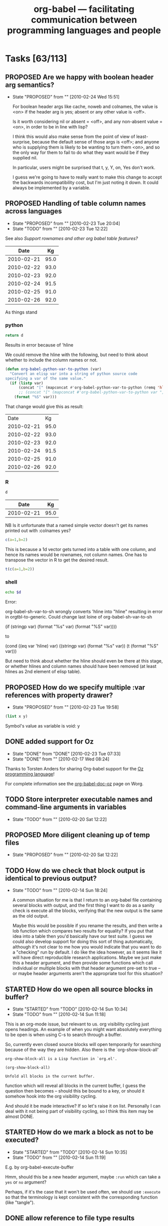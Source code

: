#+TITLE: org-babel --- facilitating communication between programming languages and people
#+TODO: PROPOSED(p!) TODO(t!) STARTED(s!) | DONE(d!) DEFERRED(f!) REJECTED(r!)
#+OPTIONS:    H:3 num:nil toc:1 \n:nil @:t ::t |:t ^:t -:t f:t *:t TeX:nil LaTeX:nil skip:nil d:(HIDE) tags:not-in-toc
#+STARTUP: oddeven hideblocks

* Tasks [63/113]
** PROPOSED Are we happy with boolean header arg semantics?
   - State "PROPOSED"   from ""           [2010-02-24 Wed 15:51]
     
     For boolean header args like cache, noweb and colnames, the value
     is <on> if the header arg is yes; absent or any other value is
     <off>.

     Is it worth considering nil or absent = <off>, and any non-absent
     value = <on>, in order to be in line with lisp?

     I think this would also make sense from the point of view of
     least-surprise, because the default sense of those args is <off>;
     and anyone who is supplying them is likely to be wanting to turn
     them <on>, and so the only way for them to fail to do what they
     want would be if they supplied nil.
     
     In particular, users might be surprised that t, y, Y, on, Yes
     don't work.

     I guess we're going to have to really want to make this change to
     accept the backwards incompatibility cost, but I'm just noting it
     down. It could always be implemented by a variable.

** PROPOSED Handling of table column names across languages 
   - State "PROPOSED"   from ""           [2010-02-23 Tue 20:04]
   - State "TODO"       from ""           [2010-02-23 Tue 12:22]
   :PROPERTIES:
   :var: d=my-table
   :END:
     See also [[*Support%20rownames%20and%20other%20org%20babel%20table%20features][Support rownames and other org babel table features?]]
     
#+results: my-table
|       Date |   Kg |
|------------+------|
| 2010-02-21 | 95.0 |
| 2010-02-22 | 93.0 |
| 2010-02-23 | 92.0 |
| 2010-02-24 | 91.5 |
| 2010-02-25 | 91.0 |
| 2010-02-26 | 92.0 |

As things stand

*** python
#+begin_src python :results value
  return d
#+end_src

Results in error because of 'hline

We could remove the hline with the following, but need to think about whether to include the column names or not.

#+begin_src emacs-lisp 
(defun org-babel-python-var-to-python (var)
  "Convert an elisp var into a string of python source code
specifying a var of the same value."
  (if (listp var)
      (concat "[" (mapconcat #'org-babel-python-var-to-python (remq 'hline var) ", ") "]")
      ;; (concat "[" (mapconcat #'org-babel-python-var-to-python var ", ") "]")
    (format "%S" var)))
#+end_src

That change would give this as result:

#+results:
|       Date |   Kg |
| 2010-02-21 | 95.0 |
| 2010-02-22 | 93.0 |
| 2010-02-23 | 92.0 |
| 2010-02-24 | 91.5 |
| 2010-02-25 | 91.0 |
| 2010-02-26 | 92.0 |
*** R
#+begin_src R
d
#+end_src

#+results:
| 2010-02-21 |   95 |
| 2010-02-22 |   93 |
| 2010-02-23 |   92 |
| 2010-02-24 | 91.5 |
| 2010-02-25 |   91 |
| 2010-02-26 |   92 |

#+results: shell-data
|       Date |   Kg |
|------------+------|
| 2010-02-21 | 95.0 |

NB Is it unfortunate that a named simple vector doesn't get its names
printed out with :colnames yes?

#+begin_src R :colnames yes
c(a=1,b=2)
#+end_src

#+results:
| x |
|---|
| 1 |
| 2 |

This is because a 1d vector gets turned into a table with one column,
and hence its names would be rownames, not column names. One has to
transpose the vector in R to get the desired result.

#+begin_src R :colnames yes
t(c(a=1,b=2))
#+end_src

#+results:
| a | b |
|---+---|
| 1 | 2 |

*** shell
#+begin_src sh :var d=shell-data
echo $d
#+end_src

Error:

org-babel-sh-var-to-sh wrongly converts 'hline into "hline" resulting
in error in orgtbl-to-generic. Could change last loine of org-babel-sh-var-to-sh

    (if (stringp var) (format "%s" var) (format "%S" var))))

to

(cond
 ((eq var 'hline) var)
 ((stringp var) (format "%s" var))
 (t (format "%S" var)))

But need to think about whether the hline should even be there at this
stage, or whether hlines and column names should have been removed (at
least hlines as 2nd element of elisp table).

** PROPOSED How do we specify multiple :var references with property drawer?
   - State "PROPOSED"   from ""           [2010-02-23 Tue 19:58]
   :PROPERTIES:
   :var: x=1
   :var: y=2
   :END:
     
#+begin_src emacs-lisp 
(list x y)
#+end_src

Symbol's value as variable is void: y

** DONE added support for Oz
   - State "DONE"       from "DONE"       [2010-02-23 Tue 07:33]
   - State "DONE"       from ""           [2010-02-17 Wed 08:24]

Thanks to Torsten Anders for sharing Org-babel support for the [[http://www.mozart-oz.org/][Oz
programming language]]!

For complete information see the [[http://orgmode.org/worg/org-contrib/babel/languages/org-babel-doc-oz.php][org-babel-doc-oz]] page on Worg.

** TODO Store interpreter executable names and command-line arguments in variables
   - State "TODO"       from ""           [2010-02-20 Sat 12:22]
** PROPOSED More diligent cleaning up of temp files
   - State "PROPOSED"   from ""           [2010-02-20 Sat 12:22]

** TODO How do we check that block output is identical to previous output?
   - State "TODO"       from ""           [2010-02-14 Sun 18:24]

     A common situation for me is that I return to an org-babel file
     containing several blocks with output, and the first thing I want
     to do as a sanity check is execute all the blocks, verifying that
     the new output is the same as the old output.

     Maybe this would be possible if you rename the results, and then
     write a lob function which compares two results for equality?  If
     you put that idea into a table then you'd basically have our test
     suite.  I guess we could also develop support for doing this sort
     of thing automatically, although it's not clear to me how you
     would indicate that you want to do a "checking" run by default.
     I do like the idea however, as it seems like it will have direct
     reproducible research applications.  Maybe we just make this a
     header argument, and then provide some functions which call
     individual or multiple blocks with that header argument pre-set
     to true -- or maybe header arguments aren't the appropriate tool
     for this situation?

** STARTED How do we open all source blocks in buffer?
   - State "STARTED"    from "TODO"       [2010-02-14 Sun 10:34]
   - State "TODO"       from ""           [2010-02-14 Sun 11:18]

   This is an org-mode issue, but relevant to us. org visibility
   cycling just opens headings. An example of when you might want
   absolutely everything to be open is when using C-s to search
   through a buffer.
   
   So, currently even closed source blocks will open temporarily for
   searching because of the way they are hidden.  Also there is the
   `org-show-block-all'
   #+begin_example 
     org-show-block-all is a Lisp function in `org.el'.
     
     (org-show-block-all)
     
     Unfold all blocks in the current buffer.
   #+end_example
   function which will reveal all blocks in the current buffer, I
   guess the question then becomes -- should this be bound to a key,
   or should it somehow hook into the org visibility cycling.

   And should it be made interactive? If so let's raise it on
   list. Personally I can deal with it not being part of visibility
   cycling, so I think this item may be almost DONE.

** STARTED How do we mark a block as not to be executed?
   - State "STARTED"    from "TODO"       [2010-02-14 Sun 10:35]
   - State "TODO"       from ""           [2010-02-14 Sun 11:19]

   E.g. by org-babel-execute-buffer
   
   Hmm, should this be a new header argument, maybe =:run= which can
   take a =yes= or =no= argument?

   Perhaps, if it's the case that it won't be used often, we should
   use =:execute= so that the terminology is kept consistent with the
   corresponding function (like "tangle").

** DONE allow reference to file type results
   - State "DONE"       from "TODO"       [2010-02-09 Tue 20:29]

So files can be referenced by source code blocks

- Here's a simple example counting the size of the user's =.profile=
  file.
  
  The raw org-mode text
  
  #+begin_example 
    ,#+results: my-profile
    [[file:~/.profile][my-profile]]
    
    ,#+begin_src sh :var profile=my-profile
      wc $profile
    ,#+end_src
    
    ,#+results:
    : 22 109 675 /home/eschulte/.profile
  #+end_example
  
  Now exported to html

#+results: my-profile
  [[file:~/.profile][my-profile]]
  
  #+begin_src sh :var profile=my-profile
    wc $profile
  #+end_src
  
#+results:
  : 22 109 675 /home/eschulte/.profile
  
- Or perhaps a slightly fancier example using the =host= command to
  grab IP information for the org-mode homepage.

  The raw org-mode text

  #+begin_example 
    ,#+results: org-mode-page
    [[http://orgmode.org/][org-mode-page]]
    
    ,#+begin_src sh :var page=org-mode-page
      host $page |head -1
    ,#+end_src
    
    ,#+results:
    : http://orgmode.org/ has address 63.123.155.104
  #+end_example

  or exported to html

#+results: org-mode-page
  [[http://orgmode.org/][org-mode-page]]
  
  #+begin_src sh :var page=org-mode-page
    host $page |head -1
  #+end_src
  
#+results:
  : http://orgmode.org/ has address 63.123.155.104

** PROPOSED Make shell evaluation use user's $PATH
   - State "PROPOSED"   from ""           [2010-01-17 Sun 20:10]

   Shell evaluation is not picking up on the $PATH set in my
   ~/.bashrc. I think this is a general emacs/shell issue, but it
   would be nice to provide some guidance for users.

** DONE evaluation of latex source code blocks
   - State "DONE"       from ""           [2010-02-06 Sat 10:04]

It is now possible to generate =.png= and =.pdf= files when an
appropriate =:file= header arguments is supplied to a latex source
code block.

for example the following block will generate a small png of the latex
logo using the mechanisms used for in-buffer preview of latex
fragments.

: #+begin_src latex :file latex-logo.png
:   \LaTeX
: #+end_src

[[file:data/latex-logo.png]]

To specify that the buffer-colors should not be used for example when
exporting to an external file the =:buffer no= header argument can be
passed to latex src blocks generating =.png= files.

The following more complex example uses the excellent [[http://sourceforge.net/projects/pgf/][pgf/tikz]] package
to generate a complex figure (converted to png for web display).

: #+begin_src latex :file fsa.pdf :packages '(("" "tikz")) :pdfwidth 3in :pdfheight 3in
:   % Define block styles
:   \usetikzlibrary{shapes,arrows}
:   \tikzstyle{astate} = [circle, draw, text centered, font=\footnotesize, fill=blue!25]
:   \tikzstyle{rstate} = [circle, draw, text centered, font=\footnotesize, fill=red!25]
: 
:   \begin{tikzpicture}[->,>=stealth', shorten >=1pt, auto, node distance=2.8cm, semithick]
:     \node [astate] (1) at (0,0) {1};
:     \node [astate] (2) at (1,0) {2};
:     \node [rstate] (3) at (2,0) {3};
:     \path (1) edge [bend left] node {b} (2)
:           (2) edge node {b} (3)
:           (2) edge [bend left] node {a} (1)
:           (3) edge [loop above] node {(a, b)} (3);
:   \end{tikzpicture}
: #+end_src

[[file:data/fsa.png]]

The =:pdfwidth= and =:pdfheight= header arguments can be used to
control the size of the generated pdf image, and the =:packages=
header argument can be used to temporarily add new packages to your
=org-export-latex-packages-alist=.

** DONE allow customization of shebang lines and commenting through header argument
   - State "DONE"       from "TODO"       [2010-02-05 Fri 19:05]
   - State "TODO"       from ""           [2010-02-03 Wed 13:07]

this is from suggestions coming through the mailing list
#+begin_quote
:     Do you think this is the sort of thing that would need to be
:     customized on a per-block or per-file/subtree basis?
: 
: Yes, I think it would be useful. An example would be if I want to create two scripts, where one is
: running on my local computer, and the other on a cluster, in which the paths might be different.
: Also: there is, in addition to R, also Ra, with Just-In-Time compiling functionality. It might be
: useful to be able to have two R scripts, one using R, the other Ra, for e.g. profiling. Another
: example would be to try different versions of e.g. R.
: 
: So yes, I think it would be very useful to define the two additional header arguments for each
: block:
: 
: :shebang NIL for default, other string for the shebang line
: :headers NIL for default, NONE for no headers, other string for custom headers
:  
: 
:     If so we may want to move this customization behind a header argument.
: 
: That would be great  
#+end_quote

I think the best names for these new header-arguments would be
=:shebang= (which could be multiple lines long if stored in an elisp
variable) and (to me at least) =:comments= is more intuitive than
=:headers= to control the insertion of org-babel comments with links
back to the original tangling document.

This is now implemented using the =:shebang= and =:comments= header
arguments, so for example the following block will tangle with *no*
comments

: #+begin_src emacs-lisp :comments no
:   (message "I should have no comments")
: #+end_src

and the following will tangle using a custom shebang line

: #+begin_src ruby :shebang #!/usr/bin/ruby
:   puts :nonstandard_shebang
: #+end_src
>>>>>>> origin/master:development.org

** STARTED implement org-babel-load-session:* for all languages
   - State "STARTED"    from ""           [2010-01-11 Mon 10:00]

`[[http://orgmode.org/worg/org-contrib/babel/reference.php#function-org-babel-load-in-session][org-babel-load-session:*]]' is bound to M-up and can be called from
inside of a code block to dump the body of the block to the related
session.  It is currently implemented for the following languages
where...
- NA :: means the language doesn't support sessions anyways
- yes :: means it is now implemented
- ??  :: means I need to look more closely at the language to
     determine if sessions are supported, or some prerequisite isn't
     yet implemented

| Language       | org-babel-load-session: implemented |
|----------------+-------------------------------------|
| Asymptote      | NA                                  |
| C              | NA                                  |
| Clojure        | yes                                 |
| css            | NA                                  |
| ditaa          | NA                                  |
| Graphviz       | NA                                  |
| Emacs Lisp     | NA                                  |
| gnuplot        | yes                                 |
| Haskell        | yes                                 |
| LaTeX          | NA                                  |
| Objective Caml | ??                                  |
| Perl           | ??                                  |
| Python         | yes                                 |
| R              | yes                                 |
| Ruby           | yes                                 |
| Sass           | NA                                  |
| GNU Screen     | ??                                  |
| shell          | yes                                 |
| SQL            | ??                                  |

most of these all follow this simple basic form
#+begin_src emacs-lisp
(defun org-babel-load-session:R (session body params)
  "Load BODY into SESSION."
  (save-window-excursion
    (let ((buffer (org-babel-prep-session:R session params)))
      (with-current-buffer buffer
        (goto-char (process-mark (get-buffer-process (current-buffer))))
        (insert (org-babel-chomp body)))
      buffer)))
#+end_src

** DONE add session support for clojure
   - State "DONE"       from ""           [2010-01-06 Wed 17:41]

Thanks to Joel Boehland org-babel-clojure now supports multiple
sessions.  This can be exercised through the following

*** raw org-mode
: #+srcname: set-clojure-session-var-s1
: #+begin_src clojure :session s1 :results value
: (def *var* [1 2 3])
: #+end_src
: 
: #+results: set-clojure-session-var-s1
: : #'user/*var*
: 
: 
: #+srcname: set-clojure-session-var-s2
: #+begin_src clojure :session s2 :results value
: (def *var* [3 4 5 6 7 8 9])
: #+end_src
: 
: #+results: set-clojure-session-var-s2
: : #'user/*var*
: 
: 
: #+srcname: get-clojure-session-var-s1
: #+begin_src clojure :session s1 :results value
: (count *var*)
: #+end_src
: 
: #+results: get-clojure-session-var-s1
: : 3
: 
: 
: #+srcname: get-clojure-session-var-s2
: #+begin_src clojure :session s2 :results value
: (count *var*)
: #+end_src
: 
: #+results: get-clojure-session-var-s2
: : 7

*** exported to html
#+srcname: set-clojure-session-var-s1
#+begin_src clojure :session s1 :results value
(def *var* [1 2 3])
#+end_src

#+results: set-clojure-session-var-s1
: #'user/*var*


#+srcname: set-clojure-session-var-s2
#+begin_src clojure :session s2 :results value
(def *var* [3 4 5 6 7 8 9])
#+end_src

#+results: set-clojure-session-var-s2
: #'user/*var*


#+srcname: get-clojure-session-var-s1
#+begin_src clojure :session s1 :results value
(count *var*)
#+end_src

#+results: get-clojure-session-var-s1
: 3


#+srcname: get-clojure-session-var-s2
#+begin_src clojure :session s2 :results value
(count *var*)
#+end_src

#+results: get-clojure-session-var-s2
: 7

** DONE indent noweb references to the level of the initial ref
   - State "DONE"       from "DONE"       [2009-12-17 Thu 11:22]
augment `org-babel-expand-noweb-references' so that it rigidly indents
the body of the block to the depth of the original noweb reference.

#+begin_example
In fact, a better specification is: copy whatever (any character) is in front
of `<<<code here>>>' in front of every line of the referenced block (same
amount of characters, be it spaces or something else).

That way, a commented SQL source block like the following would be correctly
outputted:

    -- -- set flag
    -- UPDATE dossier
    -- SET DossierSentToSector = @now
    -- WHERE ID
    --     IN (SELECT actID_fk
    --         FROM actions
    --         WHERE (actID = 338 AND actEtat = 3))
    --     AND F1SignDate < @firstDayOfThisMonth
    --     AND DossierSentToSector IS NULL
    --     AND
    --     <<ConditionForSector>>

Currently, the first line of the "condition" block is commented, the others
not, resulting in incorrect code being tangled.

With the above "spec", I guess all cases are covered. What do you think?
#+end_example

** STARTED :width and :height set dimensions in latex output?
   - State "STARTED"    from "PROPOSED"   [2010-02-14 Sun 10:36]
   See email thread started by Graham Smith 12 Dec.

   Should we be setting ATTR_LaTeX in this situation?
   
   So it looks like we somehow need to pass the width through to R as
   a variable.  Are the current variable passing methods insufficient
   for this task?  Or would it just be more convenient if the R
   execution code automatically checked for a value of ATTR_LaTeX and
   setup the R environment to correspond.  I don't really know R that
   well, so I'm not sure how this would work, but it does seem like
   it'd be handy if/once it was implemented. [Eric]

#+begin_example
  ,#+options toc:nil
  ,#+title: R latex graphics
    
  Text before figure.
  ,#+CAPTION:    Trial boxplots with babel
  ,#+LABEL:      fig:trial boxplots
  ,#+ATTR_LaTeX: width=5cm
  ,#+srcname:Boxplots Summary
  ,#+begin_src R :session BirdData :file BoxplotSummary.pdf :exports both
    Wingcrd <- rnorm(100, 20) ; Tarsus <- rnorm(100, 5) ;
    Head <- rnorm(100, 3) ; Wt <- rnorm(100, 40)
    boxplot(Wingcrd,Tarsus,Head,Wt,names=c("Wingcrd","Tarsus","Head","Wt"))
  ,#+end_src
  
  ,#+results: Boxplots
  [[file:BoxplotSummary.pdf]]
  
  Text after figure.
#+end_example

** PROPOSED Make some org-babel commands available from edit buffer?
   I'm not sure about this, but it's often occurred to me that it
   would be nice to be able issue org-babel-tangle without switching
   back to the org buffer. IIrc Org-src-mode already saves the
   necessary information (e.g. parent buffer, start of block). Maybe
   even C-c C-c could be allowed in the edit buffer? This would be via
   a new minor mode I guess.
** PROPOSED Improve comint scrolling: comint-scroll-to-bottom-on-output
   I think we may want to set this variable to 'others
* STARTED Working directories and remote execution
  - State "STARTED"    from "TODO"       [2010-02-22 Mon 14:41]
  - State "TODO"       from "DONE"       [2010-02-21 Sun 01:16]
  - State "DONE"       from "STARTED"    [2010-02-21 Sun 00:50]
  - State "STARTED"    from "PROPOSED"   [2010-02-18 Thu 17:54]
  - State "PROPOSED"   from "TODO"       [2010-02-14 Sun 14:00]
  - State "TODO"       from "TODO"       [2010-02-14 Sun 10:41]

    Working directory is specified using :dir. If this is remote,
    then processes run remotely.

    There is a working implementation for R, ruby, python and shell
    (branch ded-babel-remote).

    One issue discussed [[tramp-handle-call-process-region][below]] is that, as things stand in emacs,
    shell-command-on-region does not use tramp to handle the case of
    a remote default-directory (unlike shell-command).

    The underlying reason is that call-process-region does not use
    tramp. The current working solution is, instead of using
    call-process-region, to use an org-babel version of the tramp
    handler for call-process-region (this handler is present but
    unused in tramp).

    The current implementation does that only when default-directory
    is remote; otherwise we call the emacs version of
    call-process-region.


** TODO Improve the way call-process-region is handled
    :PROPERTIES:
    :CUSTOM_ID: tramp-handle-call-process-region
    :END:

    - State "TODO"       from ""           [2010-02-21 Sun 16:53]

      At line 217 of org-babel.el, we rebind call-process-region so
      that a handler from tramp is used:
      
#+begin_src emacs-lisp
      (let (
      ...
      (call-process-region-original (symbol-function 'call-process-region))
      result)
    ;; (message "params=%S" params) ;; debugging
  (flet ((call-process-region (&rest args)
                              (apply 'org-babel-tramp-handle-call-process-region args)))
#+end_src

			      Currently, there is a bug in that if we try to run the tests, a
      number of them fail. Furthermore, afterwards, it seems that 

      (symbol-function 'call-process-region))

      returns the rebound definition made in the flet, rather than the
      original definition, despite the fact that the flet has
      terminated.

      This all needs to be fixed.
      
** TODO Improve temp file creation and remote reading
   - State "TODO"       from ""           [2010-02-21 Sun 17:02]
     See reply from Michael Albinus
*** Email from Dan
     From: Dan Davison <davison@stats.ox.ac.uk>
     Subject: retrieving output from temp file
     User-Agent: Gnus/5.13 (Gnus v5.13) Emacs/23.1 (gnu/linux)
     Date: Sun, 21 Feb 2010 11:39:33 -0500
     To: tramp-devel@gnu.org

     I want to retrieve the contents of a file created by a shell process,
     which might be running remotely. My code (below) works, but I am trying
     to learn how to use tramp, and I think that this is not how it would be
     done by someone who knew what they were doing.

#+begin_src emacs-lisp 
  (defun retrieve-output ()
    (let ((default-directory "/user@host:dirpath")
          (output-file (make-temp-file "zzz-")))
      (shell-command (format "hostname > %s" output-file))
      (insert-file-contents
       (if (file-remote-p default-directory) (make-remote-file-name output-file) output-file))))
  
  (defun make-remote-file-name (file)
    (let* ((vec (tramp-dissect-file-name default-directory))
           (user (tramp-file-name-user vec))
           (host (tramp-file-name-host vec)))
      (concat "/" user (when user "@") host ":" file)))
  
  (retrieve-output)
#+end_src


     If default-directory is not remote, then I want this to work for someone
     who does not have tramp installed (because aIui an XEmacs user might not
     have tramp?)

     In my case I *do* need to store the output in a file. I.e. although in
     the example above the output is created by redirecting stdout to file,
     in general the output of the remote process will not be on stdout (the
     output file will be created in some other way by the shell process).

     One thing that feels like a hack is the way that, when the process runs
     remotely, I manually convert the temp file path into a remote file path.

     Another problem is that with my code there is no guarantee that the temp
     file name doesn't already exist on the remote host.

     Thanks a lot,

     Dan

*** reply from Michael Albinus
     From: Michael Albinus <michael.albinus@gmx.de>
     Subject: Re: retrieving output from temp file
     User-Agent: Gnus/5.13 (Gnus v5.13) Emacs/23.1.92 (gnu/linux)
     Date: Sun, 21 Feb 2010 18:57:51 +0100
     To: Dan Davison <davison@stats.ox.ac.uk>
     Cc: tramp-devel@gnu.org

     Dan Davison <davison@stats.ox.ac.uk> writes:

     > I want to retrieve the contents of a file created by a shell process,
     > which might be running remotely. My code (below) works, but I am trying
     > to learn how to use tramp, and I think that this is not how it would be
     > done by someone who knew what they were doing.

     What about

     (process-file "process" nil t)

     > If default-directory is not remote, then I want this to work for someone
     > who does not have tramp installed (because aIui an XEmacs user might not
     > have tramp?)

     It works also for a local `default-directory'. XEmacs comes with Tramp
     2.0, but it doesn't know `process-file' (yet).

     > In my case I *do* need to store the output in a file. I.e. although in
     > the example above the output is created by redirecting stdout to file,
     > in general the output of the remote process will not be on stdout (the
     > output file will be created in some other way by the shell process).

     This case, I would do

#+begin_src emacs-lisp
  (defun retrieve-output ()
    (let ((tmpfile
           (make-temp-file
            (concat (file-remote-p default-directory) "/tmp/zzz-"))))
      (unwind-protect
          (progn
            (process-file
             "process" nil nil nil
             (or (file-remote-p tmpfile 'localname) tmpfile))
            (insert-file-contents tmpfile))
        (delete-file tmpfile))))
  
  (retrieve-output)
#+end_src

     I have added the local file name part of tmpfile to the `process-file'
     call; it depends on the "process" command, where it does expect the
     output file.

     > One thing that feels like a hack is the way that, when the process runs
     > remotely, I manually convert the temp file path into a remote file path.

     `make-temp-file' works also wit a remote prefix, as you see.

     > Another problem is that with my code there is no guarantee that the temp
     > file name doesn't already exist on the remote host.

     With this approach, `make-temp-file' does it for you.

     > Thanks a lot,
     >
     > Dan

     Best regards, Michael.

** TODO Extend to other languages
   - State "TODO"       from ""           [2010-02-21 Sun 16:52]

     We need to extend some of the changes to some of the other
     languages, e.g. make sure that they construct remote file names
     when attemtping to read remote data, as in
     010cd73feb4a1dcb2da6f9a7352a35cfb4dac00e.

    


** TODO Make sure file links are pointing into dir
   - State "TODO"       from ""           [2010-02-25 Thu 18:16]

     E.g. if I use :file pca.png, but the working directory of the R
     session is "/tmp", then we need to ensure that the org file link points
     to the location of the file created by R.
     
** PROPOSED should we allow :results file without explicitly giving path?
   I.e. should we create a file in /tmp or in the current directory?
** DONE Improve support for :session t :results output
   - State "DONE"       from "TODO"       [2010-02-21 Sun 00:48]
   - State "TODO"       from ""           [2010-02-16 Tue 13:59]
     
*** DEFERRED :dir has no effect on existing session
    - State "DEFERRED"   from "TODO"       [2010-02-21 Sun 00:48]
    - State "TODO"       from ""           [2010-02-16 Tue 15:53]

      Should we warn user in this case? (In general o-b tends to
      silently ignore some nonsensical header args at the moment I
      think)

** DONE :session t :results value
   - State "DONE"       from "TODO"       [2010-02-21 Sun 00:49]
   :PROPERTIES:
   :CUSTOM_ID: remote-results-value
   :END:
   - State "TODO" from "PROPOSED" [2010-02-11 Thu 14:40]

     A remote session can be started using tramp (the way I do it at
     the moment is to visit a remote file and then issue e.g. M-x
     R. It will run on the remote machine) or M-x ssh. This will work
     with :results output. However :results value currently (in the
     target language) writes the data to a file on the remote machine
     and then (in elisp) attempts to retrieve it from the local
     machine. Thus the necessary network data transmission is not
     currently attempted. Perhaps tramp can be used to achieve this?
     
     Hmm, If there is some programmatic way to detect that the
     current buffer is visiting a remote machine, then it should be
     easy to change the code which is writing and reading to
     temporary files to explicitly do all such operations on the
     local host. [Eric]

     I'm not quite clear on this. With ":results value" in (say) R,
     the R process has to write the return data to file. If the R
     process is running remotely then someone (R?, emacs?, shell?)
     has to transfer the data between machines. If this is to be
     robust across languages, then we probably want to allow the
     langauge processes to continue to write locally as they do
     currently (because the ability of languages to deal with the
     network transfer will vary), and therefore we would require a
     new data transfer stage (implemented perhaps in emacs or by
     standard shell utilities) in order for the data to be read into
     org-babel [Dan]

     I currently don't ever really run anything on a
     remote machine, but if someone else got this going I'd be happy
     to help iron out the details. [Eric]

     For the record, my situation is the opposite -- all the data is
     stored remotely (and the remote machines have more appropriate
     computing power than my netbook), but I don't really want to run
     emacs over ssh, for a variety of reasons (performance, code
     libraries) -- so having org-babel execute remotely is very
     desirable for me. Having said that, ':session :results output'
     is working quite adequately; I've only occasionally felt the
     need for ':results value'. [Dan]

** DONE external process evaluation on remote machines
   - State "DONE"       from "TODO"       [2010-02-21 Sun 00:50]
   - State "TODO" from "" [2010-02-11 Thu 14:49]

     We need:
     - A way to specify the machine on which a remote process should be
       run (and to retrieve stdout/stderr)
     - A way of retrieving file contents in the case of :results value.

     The second of the above should be handled by the
     [[remote-results-value]] case above.  As for telling org-babel to
     start the process on a remote machine, it's not immediately clear
     to me how that would work.
     
     The first thing that occurs to me is that maybe if we accept a
     path so that a buffer on the remote machine can be opened using
     tramp then we can switch to that buffer and remote execution will
     happen naturally in a language-agnostic way.  This is a slight
     automation of the process described above.  So something like
     
     : #+begin_src clojure :host my-other-machine:~/some-file
     :   (println (System/getProperties))
     : #+end_src
     
     would result in Org-babel first opening a buffer with the value of
     =:host= and then running through the same execution pattern as
     above.

** TODO byte-compile elisp on tangle
   - State "TODO"       from "PROPOSED"   [2009-12-21 Mon 12:50]
from mailing list

#+begin_example
  1) When the org configuration file aren't changed, a way to automatically load
  their tangled version (bytecompiled ?) in order to improve the initialization
  time of Emacs.
#+end_example

- are there times when this wouldn't be desirable?
- maybe this should be controlled by *another* header argument

also we need to address some =:tangle= header argument related bugs in
`org-babel-load-file'

#+begin_example
2) If I include a source code block without a :tangle argument, then the .el file is truncated in odd
ways.  For instance, if the last source code block doesn't have a tangle argument but all the source code
blocks above it have either :tangle yes or :tangle no, then the .el file only contains the tangled source
code block without the tangle argument.

I've had other permutations of 2)
 where only source code blocks after a :tangle no source code block get tangled.

If all of the source code blocks have :tangle arguments, then all seems to be well.
#+end_example

** TODO documentation odds and ends
this is just a place to hold random notes for items that should make
it into the documentation at some point.

- org-src-preserve-indentation

** TODO strip ansi-color characters (sh)
This should definitely be done in org-babel-sh, I don't think it is
common enough to move the functionality to org-babel-comint, but I
could be wrong...

** DONE Suitable export of #+srcname and #+resname lines
   - State "DONE"       from "STARTED"    [2010-02-11 Thu 09:46]
   - State "STARTED"    from "TODO"       [2010-01-04 Mon 15:05]
   - State "TODO"       from "STARTED"    [2010-01-04 Mon 09:31]
*** update -- exporting arguments with source names

We are now exporting arguments with source-block names and wrapping
source-code blocks and names in =div= which is given the
=org-src-container= class.  This allows for styling of the name and
block, and for explicit association of the name and block using css
like the following which we will apply here with an HTML block
: #+begin_html 
:   <style type="text/css"> 
:     .org-src-container {
:     border-left: 4px solid gray; /* gray bar offsetting code and name */
:     padding: 0.5em 0.5em 0.5em 1em; }
:     .org-src-container pre {
:       margin-left: 1em; }        /* indentation of code blocks w/names */
:   </style> 
: #+end_html
#+begin_html 
  <style type="text/css"> 
    .org-src-container {
    border-left: 4px solid gray; /* gray bar offsetting code and name */
    padding: 0.5em 0.5em 0.5em 1em; }
    .org-src-container pre {
      margin-left: 1em; }        /* indentation of code blocks w/names */
  </style> 
#+end_html

So, for example the following *raw* org-mode text

: #+source: fibonacci
: #+begin_src emacs-lisp :var input=0
:   (defun fib (n)
:     (if (> n 1)
:         (+ (fib (- n 1)) (fib (- n 2)))
:         1))
:   (fib input)
: #+end_src
: 
: #+results: fibonacci
: : 1
: 
: now applying our Fibonacci function
: 
: #+call: fibonacci(input=5)
: 
: #+results: fibonacci(input=5)
: : 8

exports to the following *html*

#+source: fibonacci
#+begin_src emacs-lisp :var input=0
  (defun fib (n)
    (if (> n 1)
        (+ (fib (- n 1)) (fib (- n 2)))
        1))
  (fib input)
#+end_src

#+results: fibonacci
: 1

now applying our Fibonacci function

#+call: fibonacci(input=5)

#+results: fibonacci(input=5)
: 8

*** older
The current fix here takes the simplest possible approach.  The name
of a source-code block is placed in the =org-caption= text property
and `org-export-format-source-code-or-example' then reads this
property and adds the name to the export.

So the following source-code block

: #+source: square
: #+begin_src emacs-lisp :var input=1
:   (* input input)
: #+end_src

exports to the following html

#+source: square
#+begin_src emacs-lisp :var input=1
  (* input input)
#+end_src

which is the following raw html

#+begin_src html :exports code
  <label class="org-src-name">square</label>
  <pre class="src src-emacs-lisp">
  <span style="color: #7f7f7f;">(</span>* input input<span style="color: #7f7f7f;">)</span>
  </pre>
#+end_src

and the following raw latex

#+begin_src latex :exports code
  \lstset{language=Lisp}\begin{lstlisting}[title={square}]
  (* input input)
  \end{lstlisting}
#+end_src

There is much room here for stylistic improvement and hopefully this
initial implementation will spur discussion/suggestions for how to
improve the appearance and content of these exported source-names.

** STARTED Export issues
*** STARTED reference source blocks that are themselves excluded from export
*** STARTED restrictions on locations of org-exp-blocks interblocks
*** STARTED inline source code blocks [5/8]
    Like the =\R{ code }= blocks

    not sure what the format should be, maybe just something simple
    like =src_lang[]{}= where lang is the name of the source code
    language to be evaluated, =[]= is optional and contains any header
    arguments and ={}= contains the code.

**** DONE evaluation with \C-c\C-c
Putting aside the header argument issue for now we can just run these
with the following default header arguments
- =:results= :: silent
- =:exports= :: results

**** DONE inline exportation
Need to add an interblock hook (or some such) through org-exp-blocks
**** DONE header arguments
We should make it possible to use header arguments.
**** DONE Bring export of inline code back to life
**** DONE Uses session even when not requested
**** TODO fontification
we should color these blocks differently

**** TODO refine html exportation
should use a span class, and should show original source in tool-tip
*** STARTED Allow export of results of #+lob lines
*** STARTED Inline fragment not evaluated unless another code block in buffer
** External shell issues
*** TODO org-babel-sh explicitly specify the shell
this should be possible as source-code execution shouldn't depend on
the values of user-specific information (i.e. the user's shell)

*** DEFERRED Improve external shell issues under Windows (with R at least)
    - State "DEFERRED"   from "PROPOSED"   [2010-02-03 Wed 13:21]
    - State "PROPOSED"   from ""           [2010-01-13 Wed 12:18]

    I'm wondering whether we should implement some windows-specific
    hackery to make it less likely that users will have problems with
    R under windows.

    If someone wants to submit a Windows specific patch I'd be happy
    to apply it, I however have no access to a Windows machine [Eric].

    Two users have now mailed the list reporting that they can't get
    org-babel to work with R under Windows. The problem stems from the
    fact that we use the external shell execution as default, but
    under Windows it is quite often the case that users have not set
    their system up so that "R" is in the shell path. One possibility
    would be to make session (ESS) the R Windows default when
    available. Another approach is suggested by this email by d.tchin:

**** d.tchin R Windows shell email
#+begin_quote 
:      From: "d.tchin" <d.tchin@voila.fr>
:      Subject: [Orgmode] Re: org-babel-R  and windows ?
:      User-Agent: Loom/3.14 (http://gmane.org/)
:      Date: Wed, 13 Jan 2010 09:20:11 +0000 (UTC)
:      To: emacs-orgmode@gnu.org
: 
:      Dan Davison <davison <at> stats.ox.ac.uk> writes:
:      > The org-babel default is to invoke R as an external shell command, and I
:      > think this is what is causing the problem. It requires that the emacs
:      > function shell-command can use the string "R" to invoke an R process,
:      > i.e. the R installation and the shell path must be such that this is the
:      > case.
: 
:      Thank you for the information and explanation.
:      It seems that the problem comes from the windows shell. 
: 
:      I try the following :  I explicitely told emacs to use bash 
:      with the following instructions :
:      (setq explicit-shell-file-name "C:/msys/1.0/bin/bash.exe")
:      (setq shell-file-name explicit-shell-file-name)
: 
:      It works with bash.
: 
: 
:      > 
:      > #+srcname:trial
:      > #+begin_src R :session org-babel-R-session
:      >    c(4,5,6,7,8,9)
:      > #+end_src
: 
:      The "session" way works too.
: 
:      Thank you.  
#+end_quote

**** Bernd Weiss email
     http://www.mail-archive.com/emacs-orgmode@gnu.org/msg19104.html
** TODO Work on tangling
*** TODO allow tangle to be called on a single source block
this should have a reasonable binding
*** PROPOSED make tangled files read-only?
     With a file-local variable setting, yea that makes sense.  Maybe
     the header should reference the related org-mode file.
*** PROPOSED make tangled files executable?
    At least if using shebang line
*** PROPOSED optionally do not output comment and links
** TODO inserting empty results lines

check if org-babel inserts empty results lines, if so don't do this

** PROPOSED function for executing source blocks

Do you think a user-visible function taking the name of a file and a
list of source-code block names in that file would be sufficient.  That
shouldn't be hard to implement given our current setup.

** PROPOSED customizable noweb syntax
given that some languages do allow =<<foo>>= syntax it would be
preferable if we could make our noweb syntax customizable.

** PROPOSED macro expansion
allow some generic system of macro expansion, maybe borrowing from the
noweb expansion system...

** TODO export source code block names on export
- perhaps using an org-mode macro
- noweb has a syntax for doing this on latex export
- maybe even include a list of where it is used...

#+begin_quote 
: >>> That sounds like a good idea.  It would be nice to make the
: >>> appearance
: >>> of the exported names customizable as I can see many different
: >>> possibilities and would prefer to leave the actual choice up to the
: >>> user.  Would macros allow for over-definition/customization by the
: >>> user?
: >>
: >> I am afraid you have to ask the Org mode developers this question.
: >>
: >
: > understood :) I'll look into this
: 
: 
: I don't know whether you can call Emacs Lisp functions in an Org
: macro, but perhaps you can talk the Org developers into allowing for
: that. Emacs Lisp functions can be over written.. Even better, you
: could then define a hook, and have a clean extendable solution.  
#+end_quote

** PROPOSED asynchronous
   :PROPERTIES:
   :CUSTOM_ID: asynchronous-execution
   :END: 

   This may duplicate some of the contents of the
   [[rework-running-proc-interaction]] task.
   
   Basically it would be great to be able to run processes asynchronously
   in the background.  Emacs has support for and even encourages this, it
   would just be a question of make the changes both for sessions and
   non-session evaluation.

** TODO documentation
our documentation has fallen behind our development.  We should:
1) troll through the babel-related git logs and adjust the
   documentation from all major commits
2) stub out a page for each language
3) adjust the instructions WRT =:results value= and =:results output=
4) expand the discussion of noweb references
5) ensure that all new header arguments (e.g. =results_switches=) are
   represented in the documentation
6) add the /org-babel-template.el/ new language template

*** new layout
    what should this look like? I'm thinking something like.

    This is really off the cuff, so please make changes

    | file#subheading        | description                                       |
    |------------------------+---------------------------------------------------|
    | org-babel              | introduction, setup instructions, intro examples  |
    | org-babel-doc          | actual documentation, header arguments, etc...    |
    | languages/             | directory to hold language specific documentation |
    | org-babel-tests        | main general in elisp and shell only              |
    | org-babel-tests#ruby   | ruby specific tests                               |
    | org-babel-tests#python | python specific tests                             |
    | etc...                 |                                                   |

** PROPOSED efficiency: avoid multiple calls to org-babel-where-is-src-block-head
   the posiion of head can be stored in the 'info' data
   structure. This would entail a bit of messing about as it would
   have to be one of the earlier elements in the list, thus pushing
   the others along by one.
** PROPOSED further work on dependencies of header args?
   For example, pp and code should probably imply value. It would be
   possible in principle to have a general mechanism for specifying
   and resolving dependencies, which would be used by
   o-b-merge-params.
** TODO =:hide= header argument for automatically folding source blocks
from the mailing list
#+begin_quote 
 My suggestion is that if a source block has the :hide header argument
 it should be closed by default as if the user had pressed tab. The
 user could then press tab at the "#BEGIN_SRC ..." line to show the
 content of the block and, maybe, the block could be closed again if
 the cursor leaves the block. This can be useful for other blocks as
 well.
#+end_quote

** PROPOSED allow hiding of code blocks with <tab> on srcname line?
** PROPOSED Allow hiding of results blocks?
=======
** PROPOSED Support passing of data to source block on stdin?
** PROPOSED add data serialization language result types (XML, YAML, JSON, etc...)
these could be cached in source-code blocks of the appropriate
serialization language, and could be very useful, especially for
languages (like ruby) which support dumping object to/from these
serialization languages.

** PROPOSED allow references to bound emacs lisp variables?
   I don't *think* we can do this currently. Something like this? 
#+begin_src emacs-lisp
(defun org-babel-ref-literal (ref)
  "Determine if the right side of a header argument variable
assignment is a literal value or is a reference to some external
resource.  If REF is literal then return it's value, otherwise
return nil."
  (if (boundp (intern ref)) (eval (intern ref))
    (let ((out (org-babel-read ref)))
      (if (equal out ref)
	  (if (string-match "^\"\\(.+\\)\"$" ref)
	      (read ref))
	out))))
#+end_src

Need to be careful that an attempt is *not* made to interpret quoted
strings as elisp variables. It would allows stuff like this

#+begin_src emacs-lisp :results silent
  (setq
   evecfile (concat dir "/" "evecs")
   numpcs   10)
#+end_src

#+srcname: pcaplot(evecf=evecfile, numpcs=numpcs)
#+begin_src R :file pca.png
  x <- matrix(scan(evecf), ncol=numpcs)
  plot(x[,1:2], pch="+")
#+end_src

** PROPOSED jumping between results and source blocks (evaluation from results)
see discussion on the Org-mode list
http://thread.gmane.org/gmane.emacs.orgmode/18407/focus=18419

it is possible to *open* results from a source block, but yea I think
jumping would be nice.  The hardest part of this implementation will
be selecting a key sequence.

** REJECTED add a =:requires= header argument
Given the use of noweb references we no longer need to have a need for
this sort of functionality.

this header argument would specify a named source-code block which
should be appended to the body of the current source-code block before
evaluation.

#+srcname: setup
#+begin_src python 
  import types
#+end_src

#+begin_src python :requires setup
  types.FunctionType
#+end_src

The initial implementation of this should be fairly easy and
straightforward.  It may become more complicated when it comes to
- ensuring that blocks aren't repeated on tangling
- ensuring that blocks aren't repeated during session based evaluation

*** additional comment (Juan Reyero)
Sounds like a good solution.  Another possibility would be to add an
option that makes chunks dependent on other chunks that appear earlier
in the buffer.  It is less general, but possibly simpler to implement
(you don't have to worry about circular dependencies) and less
verbose.  If you could assume a functional style without side effects
you could even track which chunks are up-to-date, and only re-compute
from the first one not up-to-date in the buffer onwards to the chunk
you are being asked to process.  This could be yet another option.
** REJECTED :results org should be org block
   - State "REJECTED"   from "PROPOSED"   [2009-12-22 Tue 14:40]

   The reason that =:results org= was introduced was to support
   seamless insertion of results into an org-mode buffer.  This
   proposal would defeat that initial purpose.  Also, the idea of org
   source blocks in an org-mode document seems needlessly complex and
   contorted.  Of course I could be missing something here.

   i.e. 
:   #+begin_src org
:     ,* whatever
:   #+end_src
** DONE sha1 hash based caching
   - State "DONE"       from "STARTED"    [2009-12-22 Tue 14:42]
   :PROPERTIES:
   :CUSTOM_ID: sha1-caching
   :END:

This has been implemented.  Results can now be cached using the
=:cache= header argument.  See the following example.

: #+begin_src emacs-lisp :cache yes
:   (+ 1 2)
: #+end_src
: 
: #+results[e1b5...]:
: : 3

*** historical
    So we now have two caching solutions, one which is entirely
    in-buffer using sha1 hashes stuffed into the resname lines, and
    another which saves the results either in RAM or optionally on
    disk.  It is not immediately clear which combination of the two
    approaches would be best.

    - [EMS] :: I find the saving of cached results in external files to
         be very upsetting.  It pollutes the user's disk, and it breaks
         what is to me a very fundamental part of org-mode, namely the
         fact that all data is saved in plain text in org-mode files.

         Currently I'm leaning towards some combination of file-local
         variable (RAM) caching and in-buffer caching.  I have more
         comments in-line below.

     - [DED] :: I agree about caching to external files. And now that
         the hash is hidden in the resname, I think we
         definitely want the in-buffer mechanism. Apart from
         anything else it improves the mechanism by which we
         decide whether or not to over-write existing results.

	 The only slight drawback I can see is export: someone who
         doesn't want the results in their org file is forced to
         regenerate them on every export.

     - [EMS] :: alright, that sounds good to me.  I can't think of a
          good solution to the export problem right now.  The approach
          taken in org-exp-blocks -- suggested by Carsten -- is to add
          the hash to the file name where the results were stored, so I
          guess that could be an option, but it would be fairly
          intrusive, and it would share the problem of saving state
          outside of the actual org-mode buffer.  So if you don't
          object, I'll merge in the in-buffer caching, and we can keep
          the export caching as an open issue, then possibly add the
          RAM/local-variable caching on top (which seems like it only
          require a couple of lines of code).

**** How well do org buffers function with large folded tables?

     I have no idea.  Emacs seems to be pretty capable of handling huge
     files, but once we get to millions of lines there would probably
     be some noticeable delays, and I doubt hiding the results behind
     an overlay would help.

     Maybe this would be a good place for some LOB functions.  One for
     serializing data and one for reading in serialized data.  I'm
     familiar with [[http://www.yaml.org/][YAML]] which at least has ruby, python (and I believe
     elisp) bindings, so that's my first thought, but there are
     probably more efficient solutions.
     
     Given one function for writing to a file, taking a piece of data
     and a file-name and another function for reading from a file given
     a file name that should be sufficient for most *large* storage
     needs.  And there's also of course SQL support in org-babel.

**** cache in buffer
****** Plus
      - Fits cleanly into existing org-babel paradigm.
        - simple to implement -- minimal code changes
        - doesn't rely on anything /external/ to the org-mode file
      - Persistent across emacs sessions
****** Minus
      - I don't think it will work for export will it?
        - This does work for exporting results.  If a result line is
          already in the buffer then it will be used instead of
          re-evaluation of the result on export.  *note* I did however
          notice two bugs when checking this out which I just pushed up
          a fix to in the ems-babel branch.
        - So still a slight drawback, as the results must be in the org
          buffer.
      - The result is editable; no promise that repeat evaluation will
        give the original result.  true, but that is also true of
        results stored in local variables (RAM) or on disk -- although
        admittedly it would be harder in those cases.  It would be cool
        if we could automatically remove the hash when a result is
        edited by hand...
      - [Therefore difficult to confirm that cache is working] nope,
        I've tested it and it works :)
      - Not good for large tables, yes storing large tables in org-mode
        buffers can be a pain, perhaps some sort of result folding
        would be generally useful -- beyond cached results
      - sha1 hashes are ugly and not-for-humans: hide them? yes, they
        are hidden in the most recent version in branch ems-babel.  If
        you need to know the hash value for some reason pressing =C-c
        C-c= on the small visible portion of the hash will copy it to
        your kill ring
**** cache in RAM
****** Plus
       - Result is not editable -- without editing local variables
       - Good for very large tables -- as long as we don't mind
         persisting large tables in memory
       - Fastest of the three
****** Minus
       - Not part of babel paradigm (but should be very unobtrusive)
       - Not persistent across emacs sessions
         - Not sharable (impossible to send a file to someone else and
           include cached results)
       - user can't read cached data
**** cache on disk
****** Plus
       - Good for large tables
       - Result is not easily editable
       - Persistent across emacs sessions
****** Minus
       - Not currently part of babel paradigm
         - (but we will probably want to implement external table
           access) meaning tables in foreign org-mode files? because I
           think that is already implemented.  If some other sort of
           foreign table then I'm not sure what you mean.
         - Not sharable (impossible to send a file to someone else and
           include cached results)
       - pollutes user's directories with new files
       - saves state outside of the org-mode buffer
       - no longer "everything in plain text"
       - currently saving data in /tmp directories where it won't
         survive reboot
       - using =(format "%S" object)= to serialize data will not work
         for large lists/tables
       - elisp may not be the ideal serialization language
       - the cached data is not visible or readable by the user
**** How do we distinguish a nil result from a lack of a cached result?

#+begin_quote 
I wonder if we should consider some cashing of images, also for
export.  I think we could have an alist with sha1 hashes as keys and
image files as values.  The sha1 hash could be made from the entire
code and the command that is used to create the image..

-- Carsten
#+end_quote

#+begin_quote 
(sha1 stuff) seems to work.

org-feed.el has a (require 'sha1) and org-publish.el uses it too.

-- Bernt
#+end_quote

** DONE fold-able results
   - State "DONE" from "DONE" [2009-11-19 Thu 15:47]

As mentioned in the caching discussion it will often be desirable to
hide results in org-mode buffers.  This should be fairly easily
implemented using the same mechanisms used to fold source-code blocks
in tandem with the `org-babel-result-end' function.

this is currently implemented in the head of the ems-babel branch

** TODO support for working with org-src-mode edit buffers [5/7]
*** DONE Patch against org source. 
    I've worked on several related changes to source code edit buffer
    behaviour in the org core.  My current patch (below) does the
    following. Detailed explanation / working notes are below.
    - C-x s offers to save edit buffers
    - C-x C-c offers to save edit buffers
    - C-x k warns that you're killing an edit buffer
    - If you do kill an edit buffer, the overlay in the parent buffer is removed
    - Edit buffers are named *Org Src <orgbuf>[<lang>]*, where
      <orgbuf> is the name of the org-mode buffer containing this
      source code block, and lang is the language major mode. The
      latter might be unnecessary?

    These changes were added to the main org repository in commit
    4b6988bf36cb458c9d113ee4332e016990c1eb04
    
**** Detailed working notes to go with that patch
***** Recap of current org-src-mode
      
      If you use C-c ' to work on code in a begin_source block, the code
      buffer is put in minor mode org-src-mode, which features the
      following two useful key-bindings:

      | C-x s | org-edit-src-save | save the code in the source code block in the parent org file |
      | C-c ' | org-edit-src-exit | return to the parent org file with new code                   |

      Furthermore, while the edit buffer is alive, the originating code
      block is subject to a special overlay which links to the edit
      buffer when you click on it.

      This is all excellent, and I use it daily, but I think there's
      still a couple of improvements that we should make.

***** Proposed bug I
      C-x k kills the buffer without questions; the overlay remains, but
      now links to a deleted buffer.
***** Proposed bug II
      C-x C-c kills a modified edit buffer silently, without offering to
      save your work. I have lost work like that a number of times
      recently.
***** Proposed bug III
      C-x s does not offer to save a modified edit buffer
***** Notes on solution
****** write-contents-functions
       A good start seems to be to use org-src-mode-hook to add
       org-edit-src-save to the write-contents-functions list. This
       means that when it comes to saving, org-edit-src-save will be
       called and no subsequent attempt will be made to save the buffer
       in the normal way. (This should obviate the remapping of C-x C-s
       to org-edit-src-save in org-src.el)
****** buffer-offer-save
       We also want to set this to t.

****** Where does this get us?

       - C-x s still does *not* offer to save the edit buffer. That's
	 because buffer-file-name is nil.
       
       - C-x C-c does ask us whether we want to save the
	 edit buffer. However, since buffer-file-name is nil it asks us
	 for a file name. The check in org-edit-src-exit throws an error
	 unless the buffer is named '* Org Edit '...

       - C-x k kills the buffer silently, leaving a broken overlay
	 link. If buffer-file-name were set, it would have warned that
	 the buffer was modified.

****** buffer-file-name
       So, that all suggests that we need to set buffer-file-name, even
       though we don't really want to associate this buffer with a file
       in the normal way. As for the file name, my current suggestion
       is parent-org-filename[edit-buffer-name].
       
       [I had to move the (org-src-mode) call to the end of
       org-edit-src-code to make sure that the required variables were
       defined when the hook was called.]
       
****** And so where are we now?
       - C-x s *does* offer to save the edit buffer, but in saving
	 produces a warning that the edit buffer is modified.
       - C-x k now gives a warning that the edit buffer is modified
	 (even if it's not).
       - C-x C-c is working as desired, except that again we get
	 warnings that the edit buffer is modified, once when we save,
	 and again just before exiting emacs.
       - And C-c ' now issues a warning that the edit buffer is
	 modified when we leave it, which we don't want.
****** So, we need to get rid of the buffer modification warnings.
       I've made buffer-file-name nil inside the let binding in
       org-edit-src-exit.
****** And?
       - C-x s behaves as desired, except that as was already the case,
	 the edit buffer is always considered modified, and so repeated
	 invocations keep saving it.
       - As was already the case, C-x k always gives a warning that the
	 edit buffer has been modified.
       - C-x C-c is as desired (offers to save the edit buffer) except
	 that it warns of the modified buffer just before exiting.
       - C-c ' is as it should be (silent)
***** Conclusion
      We've got the desired behaviour, at the cost of being forced to
      assign a buffer-file-name to the edit buffer. The consequence is
      that the edit buffer is considered to always be modified, since
      a file of that name is never actually written to (doesn't even
      exist). I couldn't see a way to trick emacs into believing that
      the buffer was unmodified since last save. But in any case, I
      think there's an argument that these modifications warnings are
      a good thing, because one should not leave active edit buffers
      around: you should always have exited with C-c ' first.

*** TODO Doesn't currently work with ess-load-file
     ess-load-file contains these two lines
#+begin_src emacs-lisp
  (let ((source-buffer (get-file-buffer filename)))
    (if (ess-check-source filename)
	(error "Buffer %s has not been saved" (buffer-name source-buffer)))
#+end_src

which have the effect of, in the course of saving, deleting the buffer
`source-buffer', and then attempting to use it subsequently. The only
solution I have thought of so far is submitting a patch to ess which
would, e.g. reverse the order of those two lines (perform the error
check outside the let binding).

In fact, even after doing that there are further problems generated by
the fact that the edit buffer has an associated filename for which the
file doesn't exist. I think this worked OK in the past when the edit
buffer had no associated filename. So this is a problem which needs
addressing. Maybe defadvice could be used on ess functions where
necessary to make org/org-babel play nicely with ess?

**** DONE C-x s steals focus
     With two modified edit buffers open, make one of them the current
     buffer and issue C-x s. It will offer to save both of them, but
     the second one to be saved will become the current buffer at the
     end.
*** DONE name edit buffer according to #+srcname (and language?)
    See above patch agains org.
*** DONE optionally evaluate header references when we switch to =*Org Edit Src*= buffer
That seems to imply that the header references need to be evaluated
and transformed into the target language object when we hit C-c ' to
enter the *Org Edit Src* buffer [DED]

Good point, I heartily agree that this should be supported [Eric]

(or at least before the first time we attempt to evaluate code in that
buffer -- I suppose there might be an argument for lazy evaluation, in
case someone hits C-c ' but is "just looking" and not actually
evaluating anything.) Of course if evaluating the reference is
computationally intensive then the user might have to wait before they
get the *Org Edit Src* buffer. [DED]

I fear that it may be hard to anticipate when the references will be
needed, some major-modes do on-the-fly evaluation while the buffer is
being edited.  I think that we should either do this before the buffer
is opened or not at all, specifically I think we should resolve
references if the user calls C-c ' with a prefix argument.  Does that
sound reasonable? [Eric]

Yes [Dan]

[Dan] So now that we have org-src-mode and org-src-mode-hook, I guess
org-babel should do this by using the hook to make sure that, when C-c
C-' is issued on a source block, any references are resolved and
assignments are made in the appropriate session.

#+tblname: my-little-table
| 1 | 2 |
| 3 | 4 |

#+srcname: resolve-vars-on-edit
#+begin_src ruby :var table=my-little-table :results silent :session test
  table.size.times.do |n|
    puts n
  end
#+end_src

*** TODO set buffer-local-process variables appropriately [DED]
    When switching to a edit buffer for R, if :session is active then
    we should set ess-current-process-name (or is it
    ess-local-process-name?) to the session name. Implementation?
    Presumably this uses org-src-mode-hook somehow.
**** old discussion
    I think something like this would be great. You've probably
already thought of this, but just to note it down: it would be really
nice if org-babel's notion of a buffer's 'session/process' played
nicely with ESS's notion of the buffer's session/process. ESS keeps
the current process name for a buffer in a buffer-local variable
ess-current-process-name (or is it ess-local-process-name?). So one
thing we will probably want to do is make sure that the *Org Edit Src
Example* buffer sets that variable appropriately. [DED]

I had not thought of that, but I agree whole heartedly. [Eric]

Once this is done every variable should be able to dump regions into
their inferior-process buffer using major-mode functions.
*** REJECTED send code to inferior process
Another thought on this topic: I think we will want users to send
chunks of code to the interpreter from within the *Org Edit Src*
buffer, and I think that's what you have in mind already. In ESS that
is done using the ess-eval-* functions. [DED]

I think we can leave this up to the major-mode in the source code
buffer, as almost every source-code major mode will have functions for
doing things like sending regions to the inferior process.  If
anything we might need to set the value of the buffer local inferior
process variable. [Eric]

*** DONE some possible requests/proposed changes for Carsten [4/4]
    While I remember, some possible requests/proposed changes for Carsten
    come to mind in that regard:

**** DONE Remap C-x C-s to save the source to the org buffer?
     I've done this personally and I find it essential. I'm using 
#+begin_src emacs-lisp
(defun org-edit-src-save ()
  "Update the parent org buffer with the edited source code, save
the parent org-buffer, and return to the source code edit
buffer."
  (interactive)
  (let ((p (point)))
    (org-edit-src-exit)
    (save-buffer)
    (org-edit-src-code)
    (goto-char p)))

(define-key org-exit-edit-mode-map "\C-x\C-s" 'org-edit-src-save)
#+end_src     
    which seems to work.

I think this is great, but I think it should be implemented in the
org-mode core

**** DONE Rename buffer and minor mode?
     Something shorter than *Org Edit Src Example* for the buffer
     name. org-babel is bringing org's source code interaction to a
     level of maturity where the 'example' is no longer
     appropriate. And if further keybindings are going to be added to
     the minor mode then maybe org-edit-src-mode is a better name than
     org-exit-edit-mode.

     Maybe we should name the buffer with a combination of the source
     code and the session.  I think that makes sense.

     [ES] Are you also suggesting a new org-edit-src minor mode?
     [DED] org-exit-edit-mode is a minor mode that already exists:

     Minor mode installing a single key binding, "C-c '" to exit special edit.

     org-edit-src-save now has a binding in that mode, so I guess all
     I'm saying at this stage is that it's a bit of a misnomer. But
     perhaps we will also have more functionality to add to that minor
     mode, making it even more of a misnomer. Perhaps something like
     org-src-mode would be better.
**** DONE Changed minor mode name and added hooks
     
**** DONE a hook called when the src edit buffer is created
     This should be implemented in the org-mode core
** TODO resolve references to other org buffers/files
   This would allow source blocks to call upon tables, source-blocks,
   and results in other org buffers/files.
   
   See...
   - [[file:lisp/org-babel-ref.el::TODO%20allow%20searching%20for%20names%20in%20other%20buffers][org-babel-ref.el:searching-in-other-buffers]]
   - [[file:lisp/org-babel.el::defun%20org-babel%20find%20named%20result%20name][org-babel.el#org-babel-find-named-result]]
** TODO resolve references to other non-org files
   - tabular data in .csv, .tsv etc format
   - files of interpreted code: anything stopping us giving such files
     similar status to a source code block?
   - Would be nice to allow org and non-org files to be remote
** TODO command line execution
Allow source code blocks to be called form the command line.  This
will be easy using the =sbe= function in [[file:lisp/org-babel-table.el][org-babel-table.el]].

This will rely upon [[* resolve references to other buffers][resolve references to other buffers]].
** TODO LoB: re-implement plotting and analysis functions from org-R
   I'll do this soon, now that we things are a bit more settled and we
   have column names in R.
** TODO Improved error checking
   E.g. when trying to execute sass block, I did not have sass
   installed, and so shell-command returned code 127, but org-babel
   did not warn me that anything had gone wrong.
*** Error checking in R
    A simple thing to do is to wrap the R code in try(...), as in the
    patch below. That results in some improved behaviour:
    - You get the error message from R
    - Execution halts at first error
      E.g.
#+begin_src R :results output :session *R*
  f <- function() {
      cat("hello\n")
      x <- log("a")
      cat("bye\n")
  }
#+end_src

#+begin_src R :results output :session *R*
  f()
#+end_src

#+resname:
: + hello
: Error in log("a") : Non-numeric argument to mathematical function

**** patch
diff --git a/contrib/babel/lisp/langs/org-babel-R.el b/contrib/babel/lisp/langs/org-babel-R.el
index 1ef21db..45f8409 100644
--- a/contrib/babel/lisp/langs/org-babel-R.el
+++ b/contrib/babel/lisp/langs/org-babel-R.el
@@ -103,8 +103,8 @@ last statement in BODY, as elisp."
             (out-tmp-file (make-temp-file "R-out-functional-results")))
         (case result-type
           (output
-           (with-temp-file in-tmp-file (insert body))
-           (shell-command-to-string (format "R --slave --no-save < '%s' > '%s'"
+           (with-temp-file in-tmp-file (insert (concat "try({" body "})")))
+           (shell-command-to-string (format "R --slave --no-save < '%s' > '%s' 2>&1"
 					    in-tmp-file out-tmp-file))
 	   (with-temp-buffer (insert-file-contents out-tmp-file) (buffer-string)))
           (value
@@ -124,7 +124,7 @@ last statement in BODY, as elisp."
 						    (format "write.table(.Last.value, file=\"%s\", sep=\"\\t\", na=\"nil\",row.names=FALSE, col.names=%s, quote=FALSE)" tmp-file (if column-names-p "TRUE" "FALSE"))
 						    org-babel-R-eoe-indicator) "\n"))
 		(output
-		 (mapconcat #'org-babel-chomp (list body org-babel-R-eoe-indicator) "\n"))))
+		 (mapconcat #'org-babel-chomp (list (concat "try({" body "})") org-babel-R-eoe-indicator) "\n"))))
 	     (raw (org-babel-comint-with-output buffer org-babel-R-eoe-output nil
                     (insert full-body) (inferior-ess-send-input)))
 	     broke results)
diff --git a/contrib/babel/lisp/org-babel-ref.el b/contrib/babel/lisp/org-babel-ref.el
index 0e8695f..060f880 100644
--- a/contrib/babel/lisp/org-babel-ref.el
+++ b/contrib/babel/lisp/org-babel-ref.el
@@ -139,7 +139,7 @@ return nil."
         ('results-line (org-babel-read-result))
         ('table (org-babel-read-table))
         ('source-block
-         (setq result (org-babel-execute-src-block t nil args))
+         (setq result (org-babel-execute-src-block t (org-babel-get-src-block-info) args))
          (if (symbolp result) (format "%S" result) result))
         ('lob (setq result (org-babel-execute-src-block t lob-info args)))))))
    
*** DEFERRED figure out how to handle errors during evaluation
    I expect it will be hard to do this properly, but ultimately it
    would be nice to be able to specify somewhere to receive STDERR,
    and to be warned if it is non-empty.

    Probably simpler in non-session evaluation than session? At least
    the mechanism will be different I guess.

    R has a try function, with error handling, along the lines of
    python. I bet ruby does too. Maybe more of an issue for functional
    style; in my proposed scripting style the error just gets dumped to
    the org buffer and the user is thus alerted.

    For now I think the current behavior of returning any error
    messages generated by the source language is sufficient.
** TODO Finalise argument-passing syntax

#+srcname: unnamedargs(x=7)
#+begin_src python 
x
#+end_src

#+lob: unnamedargs(5)

#+resname: unnamedargs(5)
: 7

In general we need to have a full set of rules for how a string
of supplied arguments (some possibly named) interact with the
arguments in the definition (some possibly with defaults) to give
values to the variables in the function body.
** STARTED share org-babel [3/7]
how should we share org-babel?
*** DONE post to org-mode
*** TODO post to ess mailing list
    I'd like to not rush in to this, get some feedback from the org
    list first and let my R usage of org-babel settle down. [DD]
*** DONE create a org-babel page on worg
**** DONE Getting hold of it instructions
     - What about non-git users?
     - Are we moving/copying to contrib/?
**** DEFERRED Fixed width HTML output created by =...= is ugly!
*** TODO create a short screencast demonstrating org-babel in action
*** PROPOSED a peer-reviewed publication?
    (see [[file:org-babel-paper/paper.org][paper.org]])
*** examples
we need to think up some good examples

**** interactive tutorials
This could be a place to use [[* org-babel assertions][org-babel assertions]].

for example the first step of a tutorial could assert that the version
of the software-package (or whatever) is equal to some value, then
source-code blocks could be used with confidence (and executed
directly from) the rest of the tutorial.

**** answering a text-book question w/code example
org-babel is an ideal environment enabling both the development and
demonstrationg of the code snippets required as answers to many
text-book questions.

**** something using tables
maybe something along the lines of calculations from collected grades

**** file sizes
Maybe something like the following which outputs sizes of directories
under the home directory, and then instead of the trivial =emacs-lisp=
block we could use an R block to create a nice pie chart of the
results.

#+srcname: sizes
#+begin_src bash :results replace
du -sc ~/*
#+end_src

#+begin_src emacs-lisp :var sizes=sizes :results replace
(mapcar #'car sizes)
#+end_src
*** DONE Answer to question on list
From: Hector Villafuerte <hectorvd@gmail.com>
Subject: [Orgmode] Merge tables
Date: Wed, 19 Aug 2009 10:08:40 -0600
To: emacs-orgmode@gnu.org

Hi,
I've just discovered Org and are truly impressed with it; using it for
more and more tasks.

Here's what I want to do: I have 2 tables with the same number of rows
(one row per subject). I would like to make just one big table by
copying the second table to the right of the first one. This is a
no-brainer in a spreadsheet but my attempts in Org have failed. Any
ideas?

By the way, thanks for this great piece of software!
-- 
 hector

**** Suppose the tables are as follows
#+tblname: tab1
| a | b | c |
|---+---+---|
| 1 | 2 | 3 |
| 7 | 8 | 9 |

#+tblname: tab2
|  d |  e |  f |
|----+----+----|
|  4 |  5 |  6 |
| 10 | 11 | 12 |

**** Here is an answer using R in org-babel

#+srcname: column-bind(a=tab1, b=tab2)
#+begin_src R :colnames t
cbind(a, b)
#+end_src

#+resname: column-bind
| "a" | "b" | "c" | "d" | "e" | "f" |
|-----+-----+-----+-----+-----+-----|
|   1 |   2 |   3 |   4 |   5 |   6 |
|   7 |   8 |   9 |  10 |  11 |  12 |


**** Alternatively
     Use org-table-export, do it in external spreadsheet software,
     then org-table-import
** PROPOSED allow for stripping of header rows from table data
maybe controlled by an argument
** PROPOSED Control precision of numerical output
   Does org have an option controlling precision of numbers in tables?
** PROPOSED allow `anonymous' function block with function call args?
   My question here is simply whether we're going to allow
#+begin_src python(arg=ref)
# whatever
#+end_src

but with preference given to
#+srcname blockname(arg=ref)
** PROPOSED allow :result as synonym for :results?
** PROPOSED Creating presentations
   The [[mairix:t:@@9854.1246500519@gamaville.dokosmarshall.org][recent thread]] containing posts by Nick Dokos and Sebastian
   Vaubán on exporting to beamer looked very interesting, but I
   haven't had time to try it out yet. I would really like it if,
   eventually, we can generate a presentation (with graphics generated
   by code blocks) from the same org file that contains all the notes
   and code etc. I just wanted that to be on record in this document;
   I don't have anything more profound to say about it at the moment,
   and I'm not sure to what extent it is an org-babel issue.
** PROPOSED conversion between org-babel and noweb (e.g. .Rnw) format
   I haven't thought about this properly. Just noting it down. What
   Sweave uses is called "R noweb" (.Rnw).
   
   I found a good description of noweb in the following article (see
   the [[http://www.cs.tufts.edu/~nr/pubs/lpsimp.pdf][pdf]]).
   
   I think there are two parts to noweb, the construction of
   documentation and the extraction of source-code (with notangle).

   *documentation*: org-mode handles all of our documentation needs in
   a manner that I believe is superior to noweb.
   
   *source extraction* At this point I don't see anyone writing large
   applications with 100% of the source code contained in org-babel
   files, rather I see org-babel files containing things like
   - notes with active code chunks
   - interactive tutorials
   - requirements documents with code running test suites
   - and of course experimental reports with the code to run the
     experiment, and perform analysis

   Basically I think the scope of the programs written in org-babel
   (at least initially) will be small enough that it wont require the
   addition of a tangle type program to extract all of the source code
   into a running application.

   On the other hand, since we already have named blocks of source
   code which reference other blocks on which they rely, this
   shouldn't be too hard to implement either on our own, or possibly
   relying on something like noweb/notangle.
** DONE allow 'output mode to return stdout as value?
   We do allow this now. It turned out to be necessary for lob calls using output mode.

   Maybe we should allow this. In fact, if block x is called
   with :results output, and it references blocks y and z, then
   shouldn't the output of x contain a concatenation of the outputs of
   y and z, together with x's own output? That would raise the
   question of what happens if y is defined with :results output and z
   with :results value. I guess z's (possibly vector/tabular) output
   would be inside a literal example block containing the whole lot.
** DONE Reworking output: verbatim, pretty-print, vector/scalar etc
   See emails on subject between ES, BA, DED.
*** Draft of conclusions of email discussion
    - We add two new :results options (which only take effect
      with :results value):
       - [X] parseable (code) output
       - [X] pretty-printed output
    - We get rid of :results scalar: [EMS] I don't see why results
      scalar is on the chopping block?  Did we want another name for
      this value, or is it overcome by the verbatim/code options?  For
      now I propose we leave the scalar option unchanged.
    - [X] We rename :results vector -> table (even though this will be
         the default it is nice to have a name for it, and we need a
         symbolic name for implementing -- and allowing users to
         change -- the default behavior)
   - [X] We force :results output to be empty for elisp
*** Parseable output
    - output as code block
    - possible :results option names
      - parseable
      - verbatim
      - code
*** Pretty-printed output
    - output as literal text block (not as code block)
    - possible :results option names
      - pretty
      - pretty-print
      - pp

*** Language-specific implementation

| language   | parseable     | pretty                      | Notes                           |
|------------+---------------+-----------------------------+---------------------------------|
| emacs-lisp | pp            | pp                          |                                 |
| ruby       | ?pp           | pp                          | is pp output parseable?         |
| python     | pprint.pprint | pprint.pprint               |                                 |
| perl       | ?             | ?                           |                                 |
| R          | dput          | default interpreter output? |                                 |
| shell      | NA            | NA                          | no such thing as :results value |
|            |               |                             |                                 |

*** DONE pretty print source results
    
    [ see above ]

add a result type for the display of source-code objects.  results of
this type should be wrapped in source-code blocks.

inspired by Benny's pp patch for emacs-lisp (below)

#+begin_example 
  diff --git a/contrib/babel/lisp/langs/org-babel-emacs-lisp.el b/contrib/babel/lisp/langs/org-babel-emacs-lisp.el
index 39f5cc7..60671ac 100644
--- a/contrib/babel/lisp/langs/org-babel-emacs-lisp.el
+++ b/contrib/babel/lisp/langs/org-babel-emacs-lisp.el
@@ -39,10 +39,14 @@
   "Execute a block of emacs-lisp code with org-babel.  This
 function is called by `org-babel-execute-src-block' via multiple-value-bind."
   (message "executing emacs-lisp code block...")
-  (save-window-excursion
-    (let ((print-level nil) (print-length nil))
-      (eval `(let ,(mapcar (lambda (var) `(,(car var) ',(cdr var))) vars)
-	       ,(read (concat "(progn " body ")")))))))
+  (let ((results (cdr (assoc :results params))))
+    (save-window-excursion
+      (let ((print-level nil) (print-length nil))
+        (eval `(let ,(mapcar (lambda (var) `(,(car var) ',(cdr var))) vars)
+                 ,(read (concat "(progn " (if (string-match "pp$" results)
+                                              (concat "(pp " body ")")
+                                              body)
+                                ")"))))))))
 
 (provide 'org-babel-emacs-lisp)
 ;;; org-babel-emacs-lisp.el ends here
#+end_example

something similar for ruby exists here
http://www.ruby-doc.org/stdlib/libdoc/pp/rdoc/index.html
*** DONE Finalise behaviour regarding vector/scalar output
    [ see above ]
*** DONE Stop spaces causing vector output
This simple example of multilingual chaining produces vector output if
there are spaces in the message and scalar otherwise.

[Not any more]

#+srcname: msg-from-R(msg=msg-from-python)
#+begin_src R
paste(msg, "und R", sep=" ")
#+end_src

#+resname:
: org-babel speaks elisp y python und R

#+srcname: msg-from-python(msg=msg-from-elisp)
#+begin_src python
msg + " y python"
#+end_src

#+srcname: msg-from-elisp(msg="org-babel speaks")
#+begin_src emacs-lisp
(concat msg " elisp")
#+end_src

** DONE support for passing paths to files between source blocks
Maybe this should be it's own result type (in addition to scalars and
vectors).  The reason being that some source-code blocks (for example
ditaa or anything that results in the creation of a file) may want to
pass a file path back to org-mode which could then be inserted into
the org-mode buffer as a link to the file...

This would allow for display of images upon export providing
functionality similar to =org-exp-blocks= only in a more general
manner.
** DEFERRED optional timestamp for output
   *DEFERRED*: I'm deferring this in deference to the better caching
   system proposed by Carsten. (see [[sha1-caching]])

   Add option to place an (inactive) timestamp at the #+resname, to
   record when that output was generated.

*** source code block timestamps (optional addition)
    [Eric] If we did this would we then want to place a timestamp on the
    source-code block, so that we would know if the results are
    current or out of date?  This would have the effect of caching the
    results of calculations and then only re-running if the
    source-code has changed.  For the caching to work we would need to
    check not only the timestamp on a source-code block, but also the
    timestamps of any tables or source-code blocks referenced by the
    original source-code block.

    [Dan] I do remember getting frustrated by Sweave always having to
    re-do everything, so this could be desirable, as long as it's easy
    to over-ride of course. I'm not sure it should be the default
    behaviour unless we are very confident that it works well.

**** maintaining source-code block timestamps
     It may make sense to add a hook to `org-edit-special' which could
     update the source-code blocks timestamp.  If the user edits the
     contents of a source-code block directly I can think of no
     efficient way of maintaining the timestamp.
** DEFERRED source-name visible in LaTeX and html exports
Maybe this should be done in backend specific manners.

The listings package may provide for naming a source-code block...

Actually there is no obvious simple and attractive way to implement
this.  Closing this issue for now.
** DEFERRED Support rownames and other org babel table features?

   The full org table features are detailed in the manual [[http://orgmode.org/manual/Advanced-features.html#Advanced-features][here]].

*** rownames
   Perhaps add a :rownames header arg. This would be an integer
    (usually 1) which would have the effect of post-processing all the
    variables created in the R session in the following way: if the
    integer is j, set the row names to the contents of column j and
    delete column j. Perhaps it is artificial to allow this integer to
    take any value other than 1. The default would be nil which would
    mean no such behaviour.

    Actually I don't know about that. If multiple variables are passed
    in, it's not appropriate to alter them all in the same way. The
    rownames specification would normally refer to just one of the
    variables. For now maybe just say this has to be done in R. E.g.

#+TBLNAME: sample-sizes
  | collection      | size | exclude | include | exclude2 | include2 |
  |-----------------+------+---------+---------+----------+----------|
  | 58C             | 2936 |       8 |    2928 |      256 |     2680 |
  | MS              | 5852 |     771 |    5081 |      771 |     5081 |
  | NBS             | 2929 |      64 |    2865 |      402 |     2527 |
  | POBI            | 2717 |       1 |    2716 |        1 |     2716 |
  | 58C+MS+NBS+POBI |      |         |   13590 |          |    13004 |
#+TBLFM: @2$4=@2$2 - @2$3::@2$6=@2$2 - @2$5::@3$4=@3$2-@3$3::@3$6=@3$2 - @3$5::@4$4=@4$2 - @4$3::@4$6=@4$2 - @4$5::@5$4=@5$2-@5$3::@5$6=@5$2 - @5$5::@6$4=vsum(@2$4..@5$4)::@6$6=vsum(@2$6..@5$6)

#+srcname: make-size-table(size=sample-sizes)
#+begin_src R 
  rownames(size) <- size[,1]
  size <- size[,-1]
#+end_src


*** Old notes
    [I don't think it's as problematic as this makes out]
    This is non-trivial, but may be worth doing, in particular to
    develop a nice framework for sending data to/from R.
**** Notes
    In R, indexing vector elements, and rows and columns, using
    strings rather than integers is an important part of the
    language.
 - elements of a vector may have names
 - matrices and data.frames may have "column names" and "row names"
   which can be used for indexing
 - In a data frame, row names *must* be unique
Examples
#+begin_example
> # a named vector
> vec <- c(a=1, b=2)
> vec["b"]
b 
2 
> mat <- matrix(1:4, nrow=2, ncol=2, dimnames=list(c("r1","r2"), c("c1","c2")))
> mat
   c1 c2
r1  1  3
r2  2  4
> # The names are separate from the data: they do not interfere with operations on the data
> mat * 3
   c1 c2
r1  3  9
r2  6 12
> mat["r1","c2"]
[1] 3
> df <- data.frame(var1=1:26, var2=26:1, row.names=letters)
> df$var2
 [1] 26 25 24 23 22 21 20 19 18 17 16 15 14 13 12 11 10  9  8  7  6  5  4  3  2  1
> df["g",]
  var1 var2
g    7   20
#+end_example

 So it's tempting to try to provide support for this in org-babel. For example
 - allow R to refer to columns of a :var reference by their names
 - When appropriate, results from R appear in the org buffer with "named
   columns (and rows)"

   However none (?) of the other languages we are currently supporting
   really have a native matrix type, let alone "column names" or "row
   names". Names are used in e.g. python and perl to refer to entries
   in dicts / hashes.

   It currently seems to me that support for this in org-babel would
   require setting rules about when org tables are considered to have
   named columns/fields, and ensuring that (a) languages with a notion
   of named columns/fields use them appropriately and (b) languages
   with no such notion do not treat then as data.

 - Org allows something that *looks* like column names to be separated
   by a hline
 - Org also allows a row to *function* as column names when special
   markers are placed in the first column. An hline is unnecessary
   (indeed hlines are purely cosmetic in org [correct?]
 - Org does not have a notion of "row names" [correct?]
    
   The full org table functionality exeplified [[http://orgmode.org/manual/Advanced-features.html#Advanced-features][here]] has features that
   we would not support in e.g. R (like names for the row below).
   
**** Initial statement: allow tables with hline to be passed as args into R
   This doesn't seem to work at the moment (example below). It would
   also be nice to have a natural way for the column names of the org
   table to become the column names of the R data frame, and to have
   the option to specify that the first column is to be used as row
   names in R (these must be unique). But this might require a bit of
   thinking about.


#+TBLNAME: egtable
| col1 | col2    | col3 |
|------+---------+------|
|    1 | 2       |    3 |
|    4 | schulte |    6 |

#+TBLNAME: egtable2
| 1 |         2 | 3 |
| 4 | schulte   | 6 |

#+begin_src R :var tabel=egtable :colnames t
tabel
#+end_src

#+resname:
| "col1" | "col2"    | "col3" |
|--------+-----------+--------|
|      1 | 2         |      3 |
|      4 | "schulte" |      6 |


Another example is in the [[*operations%20in%20on%20tables][grades example]].
** DEFERRED use textConnection to pass tsv to R?
   When passing args from the org buffer to R, the following route is
   used: arg in buffer -> elisp -> tsv on file -> data frame in R. I
   think it would be possible to avoid having to write to file by
   constructing an R expression in org-babel-R-assign-elisp, something
   like this

#+begin_src emacs-lisp
(org-babel-R-input-command
 (format  "%s <- read.table(textConnection(\"%s\"), sep=\"\\t\", as.is=TRUE)"
	  name (orgtbl-to-tsv value '(:sep "\t" :fmt org-babel-R-quote-tsv-field))))
#+end_src

   I haven't tried to implement this yet as it's basically just
   fiddling with something that works. The only reason for it I can
   think of would be efficiency and I haven't tested that.

   This Didn't work after an initial test.  I still think this is a
   good idea (I also think we should try to do something similar when
   writing out results frmo R to elisp) however as it wouldn't result
   in any functional changes I'm bumping it down to deferred for
   now. [Eric]

for quick tests

#+tblname: quick-test
| 1 | 2 | 3 |

#+srcname: quick-test-src-blk
#+begin_src R :var vec=quick-test
mean(mean(vec))
#+end_src

#+resname:
: 2


: 2

** DEFERRED Rework Interaction with Running Processes [2/5]
   :PROPERTIES:
   :CUSTOM_ID: rework-running-proc-interaction
   :END:

*** DONE robust to errors interrupting execution

#+srcname: long-runner-ruby
#+begin_src ruby :results silent
  sleep(10)
  :patton_is_an_grumpy
#+end_src

*** DEFERRED use =C-g= keyboard-quit to push processing into the background
    This may be possible using the `run-with-timer' command.

    I have no idea how this could work...

#+srcname: long-runner-ruby
#+begin_src ruby :results silent
  sleep(10)
  :patton_is_an_grumpy
#+end_src

*** TODO ability to select which of multiple sessions is being used
    Increasingly it is looking like we're going to want to run all
    source code blocks in comint buffer (sessions).  Which will have
    the benefits of
    1) allowing background execution
    2) maintaining state between source-blocks
       - allowing inline blocks w/o header arguments 

**** R sessions
     (like ess-switch-process in .R buffers)
     
     Maybe this could be packaged into a header argument, something
     like =:R_session= which could accept either the name of the
     session to use, or the string =prompt=, in which case we could use
     the =ess-switch-process= command to select a new process.
     
*** TODO evaluation of shell code as background process? 
    After C-c C-c on an R code block, the process may appear to
    block, but C-g can be used to reclaim control of the .org buffer,
    without interrupting the R evalution. However I believe this is not
    true of bash/sh evaluation. [Haven't tried other languages] Perhaps
    a solution is just to background the individual shell commands.

    The other languages (aside from emacs lisp) are run through the
    shell, so if we find a shell solution it should work for them as
    well.
    
    Adding an ampersand seems to be a supported way to run commands in
    the background (see [[http://www.emacswiki.org/emacs/ExecuteExternalCommand#toc4][external-commands]]).  Although a more extensible
    solution may involve the use of the [[elisp:(progn (describe-function 'call-process-region) nil)][call-process-region]] function.
    
    Going to try this out in a new file [[file:lisp/org-babel-proc.el][org-babel-proc.el]].  This should
    contain functions for asynchronously running generic shell commands
    in the background, and then returning their input.

**** partial update of org-mode buffer
    The sleekest solution to this may be using a comint buffer, and
    then defining a filter function which would incrementally interpret
    the results as they are returned, including insertion into the
    org-mode buffer.  This may actually cause more problems than it is
    worth, what with the complexities of identifying the types of
    incrementally returned results, and the need for maintenance of a
    process marker in the org buffer.

**** 'working' spinner
     It may be nice and not too difficult to place a spinner on/near the
     evaluating source code block

*** TODO conversion of output from interactive shell, R (and python) sessions to org-babel buffers
    [DED] This would be a nice feature I think. Although an org-babel
    purist would say that it's working the wrong way round... After
    some interactive work in a *R* buffer, you save the buffer, maybe
    edit out some lines, and then convert it to org-babel format for
    posterity. Same for a shell session either in a *shell* buffer, or
    pasted from another terminal emulator. And python of course.
** DEFERRED improve the source-block snippet
any real improvement seems somewhat beyond the ability of yasnippet
for now.

[[file:~/src/emacs-starter-kit/src/snippets/text-mode/rst-mode/chap::name%20Chapter%20title][file:~/src/emacs-starter-kit/src/snippets/text-mode/rst-mode/chap::name Chapter title]]
#+begin_example
,#name : Chapter title
,# --
${1:Chapter}
${1:$(make-string (string-width text) ?\=)}

$0
#+end_example

[[file:snippets/org-mode/sb][sb -- snippet]]

waiting for guidance from those more familiar with yasnippets

** REJECTED re-implement R evaluation using ess-command or ess-execute
   I don't have any complaints with the current R evaluation code or
   behaviour, but I think it would be good to use the ESS functions
   from a political point of view. Plus of course it has the normal
   benefits of an API (insulates us from any underlying changes etc). [DED]

   I'll look into this.  I believe that I looked at and rejected these
   functions initially but now I can't remember why.  I agree with
   your overall point about using API's where available.  I will take
   a look back at these and either switch to using the ess commands,
   or at least articulate under this TODO the reasons for using our
   custom R-interaction commands. [Eric]

   ess-execute

   Lets just replace =org-babel-R-input-command= with =ess-execute=.

   I tried this, and although it works in some situations, I find that
   =ess-command= will often just hang indefinitely without returning
   results.  Also =ess-execute= will occasionally hang, and pops up
   the buffer containing the results of the command's execution, which
   is undesirable.  For now these functions can not be used.  Maybe
   someone more familiar with the ESS code can recommend proper usage
   of =ess-command= or some other lower-level function which could be
   used in place of [[file:lisp/org-babel-R.el::defun%20org-babel%20R%20input%20command%20command][org-babel-R-input-command]].

*** ess functions
   
#+begin_quote ess-command
(ess-command COM &optional BUF SLEEP NO-PROMPT-CHECK)

Send the ESS process command COM and delete the output
from the ESS process buffer.  If an optional second argument BUF exists
save the output in that buffer. BUF is erased before use.
COM should have a terminating newline.
Guarantees that the value of .Last.value will be preserved.
When optional third arg SLEEP is non-nil, `(sleep-for (* a SLEEP))'
will be used in a few places where `a' is proportional to `ess-cmd-delay'.
#+end_quote

#+begin_quote ess-execute
(ess-execute COMMAND &optional INVERT BUFF MESSAGE)

Send a command to the ESS process.
A newline is automatically added to COMMAND.  Prefix arg (or second arg
INVERT) means invert the meaning of
`ess-execute-in-process-buffer'.  If INVERT is 'buffer, output is
forced to go to the process buffer.  If the output is going to a
buffer, name it *BUFF*.	 This buffer is erased before use.  Optional
fourth arg MESSAGE is text to print at the top of the buffer (defaults
to the command if BUFF is not given.)
#+end_quote

*** out current setup

    1) The body of the R source code block is wrapped in a function
    2) The function is called inside of a =write.table= function call
       writing the results to a table
    3) The table is read using =org-table-import=
** DONE Incorporate [[http://github.com/bandresen/org-babel-screen][Benny Andresen's GNU screen interpreter]]
** DONE Ensure that #+lob calls honour header args
   Currently, the header args defined in a source block are not
   honoured when that source block is referenced by a #+lob call.
*** Solutions
    Maybe we will have to either stop using an emacs-lisp block in the
    lob implementation, or provide some mechanism for the emacs-lisp
    blocks to pass unused header arguments through to their :var
    blocks.  At first glance the former seems much cleaner. [Eric]
**** Allow header args on lob line
     commit da1f07620862a2f8701597fbd6d8ceca93183840
*** Example
Here's a source block that defines the action we want to do.
#+srcname: myplot()
#+begin_src ditaa :file blue.png :cmdline -r :exports none
+---------+
| cBLU    |
|         |
|    +----+
|    |cPNK|
|    |    |
+----+----+
#+end_src

And here's some more text.

**** Another heading
     
**** Finally
  Here is where we actually want the image to appear

#+lob: myplot() :file blue.png
  
#+resname: myplot()
[[file:blue.png]]
** DONE dynamic clock tables (as input to source blocks)
something like...

: #+BEGIN: clocktable :maxlevel 2 :block today :scope tree1 :link t :name todays-clock
: #+END: clocktable

These actually work given the current setup, the tables simply need to
be named using a =#+TBLNAME:= line.

: #+TBLNAME: todays-times
: #+BEGIN: clocktable :maxlevel 2 :block today :scope tree1 :link t :name todays-clock
: #+END: clocktable
** DONE figure out how to handle graphic output
   
This is listed under [[* graphical output][graphical output]] in out objectives.

This should take advantage of the =:results file= option, and
languages which almost always produce graphical output should set
=:results file= to true by default (this is currently done for the
gnuplot and ditaa languages).  That would handle placing these results
in the buffer.  Then if there is a combination of =silent= and =file=
=:results= headers we could drop the results to a temp buffer and pop
open that buffer...

Display of file results is addressed in the [[* =\C-c \C-o= to open results of source block][open-results-task]].

I think this is done for now.  With the ability of the file option it
is now possible to save images directly to a file.  Then calling
=\C-c\C-o= with point on the source block will open the related
results.

*** R graphics to screen means session evaluation
    If R graphical output is going to screen then evaluation must be
    in a session, otherwise the graphics will disappear as soon as the
    R process dies.

*** Adding to a discussion started in email
    I'm not deeply wedded to these ideas, just noting them down. I'm
    probably just thinking of R and haven't really thought about how
    this fits with the other graphics-generating languages.
Dan:
> I used the approach below to get graphical file output
> today, which is one idea at least. Maybe it could be linked up with
> your :results file variable. (Or do we need a :results image for R?)
>
Eric:
I don't think we need a special image results variable, but I may be
missing what the code below accomplishes.  Would the task I added about
adding org-open-at-point functionality to source code blocks take care
of this need?

Dan: I'm not sure. I think the ability for a script to generate both
text and graphical output might be a natural expectation, at least for
R users.

>
> Dan
>
> #+srcname: cohort-scatter-plots-2d(org_babel_graphical_output_file="cohort-scatter-plots-2d.png")
> #+begin_src R 
>   if(exists("org_babel_output_file"))
>       png(filename=org_babel_graphical_output_file, width=1000, height=1000)
>   ## plotting code in here
>   if(exists("org_babel_graphical_output_file")) dev.off()
> #+end_src

Dan: Yes, the results :file option is nice for dealing with graphical
output, and that could well be enough. Something based on the scheme
above would have a couple of points in its favour:
1. It's easy to switch between output going to on-screen graphics and
   output going to file: Output will go to screen unless a string variable
   with a standard name (e.g. ""org_babel_graphical_output_file"")
   exists in which case it will go to the file indicated by the value
   of that variable.
2. The block can return a result / script output, as well as produce
   graphical output.

In interactive use we might want to allow the user to choose between
screen and file output. In non-interactive use such as export, it
would be file output (subject to the :exports directives).
** DONE new results types (org, html, latex)
   Thanks to Tom Short for this recommendation.

   - raw or org :: in which case the results are implemented raw, unquoted
                   into the org-mode file.  This would also handle links as
                   source block output.
   - html :: the results are inserted inside of a #+BEGIN_HTML block
   - latex :: the results are inserted inside of a #+BEGIN_LATEX block

   It might look like:
: #+begin_src R :session *R* :results org
: cat("***** This is a table\n")
: cat("| 1 | 2 | 3 |\n")
: cat("[[http://google.com][Google it here]]\n"
: #+end_src
:        
: #+resname:
: ***** This is a table
: | 1 | 2 | 3 |
[[http://google.com][: Google it here]]

We actually might want to remove the =#+resname= line if the results
type is org-mode, not sure...  Either way I don't think there is a
good way to capture/remove org type results.

*** LaTeX
#+srcname: latex-results
#+begin_src emacs-lisp :results latex
"this should be inside of a LaTeX block"
#+end_src

#+resname:
#+BEGIN_LaTeX
this should be inside of a LaTeX block
#+END_LaTeX

*** Html
#+srcname: html-results
#+begin_src emacs-lisp :results html
"this should be inside of a HTML block



and more



is long"
#+end_src

#+resname:
#+BEGIN_HTML
this should be inside of a HTML block



and more



is long
#+END_HTML

*** raw

Added a =raw= results header argument, which will insert the results
of a source-code block into an org buffer un-escaped.  Also, if the
results look like a table, then the table will be aligned.

#+srcname: raw-table-demonstration
#+begin_src ruby :results output raw
  puts "| root | square |"
  puts "|---"
  10.times do |n|
    puts "| #{n} | #{n*n} |"
  end
#+end_src

#+resname:
| root | square |
|------+--------|
|    0 |      0 |
|    1 |      1 |
|    2 |      4 |
|    3 |      9 |
|    4 |     16 |
|    5 |     25 |
|    6 |     36 |
|    7 |     49 |
|    8 |     64 |
|    9 |     81 |

Not sure how/if this would work, but it may be desirable.
** DONE org-bable-tangle: no default extension if one already exists
** DONE take default values for header args from properties
   Use file-wide and subtree wide properties to set default values for
   header args.
   
   [DED] One thing I'm finding when working with R is that an org file
   may contain many source blocks, but that I just want to evaluate a
   subset of them. Typically this is in order to take up where I left
   off: I need to recreate a bunch of variables in the session
   environment. I'm thinking maybe we want to use a tag-based
   mechanism similar to :export: and :noexport: to control evaluation
   on a per-subtree basis.

*** test-header with properties
    :PROPERTIES:
    :tangle:   yes
    :var:      def=8
    :END:

Ahh... as is so often the case, just had to wrap
`org-babel-params-from-properties' in a `save-match-data' form.

#+tblname: why-def-props-cause-probs
| 1 | 2 | 3 | 4 |

#+srcname: default-props-implementation
#+begin_src emacs-lisp :tangle no :var my-lis=why-def-props-cause-probs :results silent
(+ (length my-lis) def)
#+end_src

** DONE new reference syntax *inside* source code blocks
This is from an email discussion on the org-mode mailing list with
Sébastien.  The goal here is to mimic the source-block reference style
of Noweb.  Upon export and/or tangle these references could be
replaced with the actual body of the referenced source-code block.

See the following for an example.

#+srcname: ems-ruby-print-header
#+begin_src ruby 
puts "---------------------------header---------------------------"
#+end_src

#+srcname: emacs-ruby-print-footer
#+begin_src ruby 
puts "---------------------------footer---------------------------"
#+end_src

#+srcname: ems-ruby-print-message
#+begin_src ruby :file ruby-noweb.rb
  # <<ems-ruby-print-header>>
  puts "                            Ruby                            "
  # <<ems-ruby-print-footer>>
#+end_src

Upon export the previous source-code block would result in a file
being generated at =ruby-noweb.rb= with the following contents

: puts "---------------------------header---------------------------"
: puts "                            Ruby                            "
: puts "---------------------------footer---------------------------"

the body of a source-code block with all =<<src-name>>= references
expanded can now be returned by `org-babel-expand-noweb-references'.
This function is now called by default on all source-code blocks on
export.

** DONE re-work tangling system
Sometimes when tangling a file (e.g. when extracting elisp from a
org-mode file) we want to get nearly every source-code block.

Sometimes we want to only extract those source-code blocks which
reference a indicate that they should be extracted (e.g. traditional
literate programming along the Noweb model)

I'm not sure how we can devise a single simple tangling system that
naturally fits both of these use cases.

*** new setup
the =tangle= header argument will default to =no= meaning source-code
blocks will *not* be exported by default.  In order for a source-code
block to be tangled it needs to have an output file specified.  This
can happen in two ways...

1) a file-wide default output file can be passed to `org-babel-tangle'
   which will then be used for all blocks
2) if the value of the =tangle= header argument is anything other than
   =no= or =yes= then it is used as the file name

#+srcname: test-new-tangling
#+begin_src emacs-lisp 
  (org-babel-load-file "test-tangle.org")
  (if (string= test-tangle-advert "use org-babel-tangle for all your emacs initialization files!!")
      "succeed"
    "fail")
#+end_src

#+resname:
: succeed

** DONE =\C-c \C-o= to open results of source block
by adding a =defadvice= to =org-open-at-point= we can use the common
=\C-c \C-o= keybinding to open the results of a source-code block.
This would be especially useful for source-code blocks which generate
graphical results and insert a file link as the results in the
org-mode buffer.  (see [[* figure out how to handle graphic output][TODO figure out how to handle graphic output]]).
This could also act reasonably with other results types...

- file :: use org-open-at-point to open the file
- scalar :: open results unquoted in a new buffer
- tabular :: export the table to a new buffer and open that buffer

when called with a prefix argument the block is re-run

#+srcname: task-opening-results-of-blocks
#+begin_src ditaa :results replace :file blue.png :cmdline -r
+---------+
| cBLU    |
|         |
|    +----+
|    |cPNK|
|    |    |
+----+----+
#+end_src

#+resname:
[[file:blue.png][blue.png]]

#+srcname: task-open-vector
#+begin_src emacs-lisp
'((1 2) (3 4))
#+end_src

#+resname:
| 1 | 2 |
| 3 | 4 |

#+srcname: task-open-scalar
#+begin_src ruby :results output
  8.times do |n|
    puts "row #{n}"
  end
#+end_src

#+resname:
: row 0
: row 1
: row 2
: row 3
: row 4
: row 5
: row 6
: row 7

** DONE Stop spaces causing vector output
This simple example of multilingual chaining produces vector output if
there are spaces in the message and scalar otherwise.

[Not any more]

#+srcname: msg-from-R(msg=msg-from-python)
#+begin_src R
paste(msg, "und R", sep=" ")
#+end_src

#+resname:
: org-babel speaks elisp y python und R

#+srcname: msg-from-python(msg=msg-from-elisp)
#+begin_src python
msg + " y python"
#+end_src

#+srcname: msg-from-elisp(msg="org-babel speaks")
#+begin_src emacs-lisp
(concat msg " elisp")
#+end_src

** DONE add =:tangle= family of header arguments
values are
- no :: don't include source-code block when tangling
- yes :: do include source-code block when tangling

this is tested in [[file:test-tangle.org::*Emacs%20Lisp%20initialization%20stuff][test-tangle.org]]

** DONE extensible library of callable source blocks
*** Current design
    This is covered by the [[file:library-of-babel.org][Library of Babel]], which will contain
    ready-made source blocks designed to carry out useful common tasks.
*** Initial statement [Eric]
    Much of the power of org-R seems to be in it's helper functions for
    the quick graphing of tables.  Should we try to re-implement these
    functions on top of org-babel?

    I'm thinking this may be useful both to add features to org-babel-R and
    also to potentially suggest extensions of the framework.  For example
    one that comes to mind is the ability to treat a source-code block
    like a function which accepts arguments and returns results. Actually
    this can be it's own TODO (see [[* source blocks as functions][source blocks as functions]]).
*** Objectives [Dan]
    - We want to provide convenient off-the-shelf actions
      (e.g. plotting data) that make use of our new code evaluation
      environment but do not require any actual coding.
*** Initial Design proposal [Dan]
    - *Input data* will be specified using the same mechanism as :var
      references, thus the input data may come from a table, or
      another source block, and it is initially available as an elisp
      data structure.
    - We introduce a new #+ line, e.g.  #+BABELDO. C-c C-c on that
      line will apply an *action* to the referenced data.
    - *Actions correspond to source blocks*: our library of available
      actions will be a library of org-babel source blocks. Thus the
      code for executing an action, and the code for dealing with the
      output of the action will be the same code as for executing
      source blocks in general
    - Optionally, the user can have the relevant source block inserted
      into the org buffer after the (say) #+BABELDO line. This will
      allow the user to fine tune the action by modifying the code
      (especially useful for plots).
    - So maybe a #+BABELDO line will have header args
      - :data (a reference to a table or source code block)
      - :action (or should that be :srcname?) which will be something
        like :action pie-chart, referring to a source block which will
        be executed with the :data referent passed in using a :var arg.
      - :showcode or something controlling whether to show the code
      
*** Modification to design
    I'm implementing this, at least initially, as a new interpreter
    named 'babel', which has an empty body. 'babel' blocks take
    a :srcname header arg, and look for the source-code block with
    that name. They then execute the referenced block, after first
    appending their own header args on to the target block's header
    args.

    If the target block is in the library of babel (a.o.t. e.g. the
    current buffer), then the code in the block will refer to the
    input data with a name dictated by convention (e.g. __data__
    (something which is syntactically legal in all languages...). Thus
    the babel block will use a :var __data__ = whatever header arg to
    reference the data to be plotted.

** DONE Column names in R input/output
   This has been implemented: Automatic on input to R; optional in
   output. Note that this equates column names with the header row in
   an org table; whereas org actually has a mechanism whereby a row
   with a '!' in the first field defines column names. I have not
   attempted to support these org table mechanisms yet. See [[*Support%20rownames%20and%20other%20org%20babel%20table%20features][this
   DEFERRED todo item]].
** DONE use example block for large amounts of stdout output?
   We're currently `examplizing' with : at the beginning of the line,
   but should larger amounts of output be in a
   \#+begin_example...\#+end_example block? What's the cutoff? > 1
   line?  This would be nice as it would allow folding of lengthy
   output. Sometimes one will want to see stdout just to check
   everything looks OK, and then fold it away.

   I'm addressing this in branch 'examplizing-output'.
   Yea, that makes sense.  (either that or allow folding of large
   blocks escaped with =:=).

   Proposed cutoff of 10 lines, we can save this value in a user
   customizable variable.
*** DONE add ability to remove such results
** DONE exclusive =exports= params
   
#+srcname: implement-export-exclusivity
#+begin_src ruby 
:this_is_a_test
#+end_src

#+resname:
: :this_is_a_test
** DONE LoB: allow output in buffer
** DONE allow default header arguments by language
org-babel-default-header-args:lang-name

An example of when this is useful is for languages which always return
files as their results (e.g. [[*** ditaa][ditaa]], and [[*** gnuplot][gnuplot]]).
** DONE singe-function tangling and loading elisp from literate org-mode file [3/3]

This function should tangle the org-mode file for elisp, and then call
`load-file' on the resulting tangled file.

#+srcname: test-loading-embedded-emacs-lisp
#+begin_src emacs-lisp :results replace
  (setq test-tangle-advert nil)
  (setq test-tangle-loading nil)
  (setq results (list :before test-tangle-loading test-tangle-advert))
  (org-babel-load-file "test-tangle.org")
  (setq results (list (list :after test-tangle-loading test-tangle-advert) results))
  (delete-file "test-tangle.el")
  (reverse results)
#+end_src

#+resname: test-loading-embedded-emacs-lisp
| :before | nil                 | nil                                                              |
| :after  | "org-babel tangles" | "use org-babel-tangle for all your emacs initialization files!!" |

*** DONE add optional language limiter to org-babel-tangle
This should check to see if there is any need to re-export

*** DONE ensure that org-babel-tangle returns the path to the tangled file(s)

#+srcname: test-return-value-of-org-babel-tangle
#+begin_src emacs-lisp :results replace
  (mapcar #'file-name-nondirectory (org-babel-tangle-file "test-tangle.org" "emacs-lisp"))
#+end_src

#+resname:
| "test-tangle.el" |

*** DONE only tangle the file if it's actually necessary
** DONE add a function to jump to a source-block by name
   I've had an initial stab at that in org-babel-find-named-block
   (library-of-babel branch).

   At the same time I introduced org-babel-named-src-block-regexp, to
   match src-blocks with srcname.

   This is now working with the command
   `org-babel-goto-named-source-block', all we need is a good key
   binding.

** DONE add =:none= session argument (for purely functional execution) [4/4]
This would allow source blocks to be run in their own new process

- These blocks could then also be run in the background (since we can
  detach and just wait for the process to signal that it has terminated)
- We wouldn't be drowning in session buffers after running the tests
- we can re-use much of the session code to run in a more /functional/
  mode

While session provide a lot of cool features, like persistent
environments, [[* DONE function to bring up inferior-process buffer][pop-to-session]], and hints at exportation for
org-babel-tangle, they also have some down sides and I'm thinking that
session-based execution maybe shouldn't be the default behavior.

Down-sides to sessions
- *much* more complicated than functional evaluation
  - maintaining the state of the session has weird issues
  - waiting for evaluation to finish
  - prompt issues like [[* TODO weird escaped characters in shell prompt break shell evaluation][shell-prompt-escapes-bug]]
- can't run in background
- litter emacs with session buffers

*** DONE ruby

#+srcname: ruby-task-no-session
#+begin_src ruby :results replace output
puts :eric
puts :schulte
[1, 2, 3]
#+end_src

#+resname: ruby-task-no-session
| "eric"    |
| "schulte" |
*** DONE python

#+srcname: task-python-none-session
#+begin_src python :session none :results replace value
print 'something'
print 'output'
[1, 2, 3]
#+end_src

#+resname: task-python-none-session
| 1 | 2 | 3 |

*** DONE sh

#+srcname: task-session-none-sh
#+begin_src sh :results replace
echo "first"
echo "second"
#+end_src

#+resname: task-session-none-sh
| "first"  |
| "second" |

*** DONE R

#+srcname: task-no-session-R
#+begin_src R :results replace output
a <- 8
b <- 9
a + b
b - a
#+end_src

#+resname: task-no-session-R
| "[1]" | 17 |
| "[1]" |  1 |

** DONE fully purge org-babel-R of direct comint interaction
try to remove all code under the [[file:lisp/org-babel-R.el::functions%20for%20evaluation%20of%20R%20code][;; functions for evaluation of R code]] line

** DONE Create objects in top level (global) environment [5/5]
*sessions*

*** initial requirement statement [DED]
   At the moment, objects created by computations performed in the
   code block are evaluated in the scope of the
   code-block-function-body and therefore disappear when the code
   block is evaluated {unless you employ some extra trickery like
   assign('name', object, env=globalenv()) }. I think it will be
   desirable to also allow for a style wherein objects that are
   created in one code block persist in the R global environment and
   can be re-used in a separate block.

   This is what Sweave does, and while I'm not saying we have to be
   the same as Sweave, it wouldn't be hard for us to provide the same
   behaviour in this case; if we don't, we risk undeservedly being
   written off as an oddity by some.

   IOW one aspect of org-babel is that of a sort of functional
   meta-programming language. This is crazy, in a very good
   way. Nevertheless, wrt R I think there's going to be a lot of value
   in providing for a working style in which the objects are stored in
   the R session, rather than elisp/org buffer. This will be a very
   familiar working style to lots of people.

   There are no doubt a number of different ways of accomplishing
   this, the simplest being a hack like adding

#+begin_src R
for(objname in ls())
    assign(objname, get(objname), envir=globalenv())
#+end_src

to the source code block function body. (Maybe wrap it in an on.exit() call).

However this may deserve to be thought about more carefully, perhaps
with a view to having a uniform approach across languages. E.g. shell
code blocks have the same semantics at the moment (no persistence of
variables across code blocks), because the body is evaluated in a new
bash shell process rather than a running shell. And I guess the same
is true for python. However, in both these cases, you could imagine
implementing the alternative in which the body is evaluated in a
persistent interactive session. It's just that it's particularly
natural for R, seeing as both ESS and org-babel evaluate commands in a
single persistent R session.

*** sessions [Eric]

Thanks for bringing this up.  I think you are absolutely correct that we
should provide support for a persistent environment (maybe called a
*session*) in which to evaluate code blocks.  I think the current setup
demonstrates my personal bias for a functional style of programming
which is certainly not ideal in all contexts.

While the R function you mention does look like an elegant solution, I
think we should choose an implementation that would be the same across
all source code types.  Specifically I think we should allow the user to
specify an optional *session* as a header variable (when not present we
assume a default session for each language).  The session name could be
used to name a comint buffer (like the *R* buffer) in which all
evaluation would take place (within which variables would retain their
values --at least once I remove some of the functional method wrappings
currently in place-- ).

This would allow multiple environments to be used in the same buffer,
and once this setup was implemented we should be able to fairly easily
implement commands for jumping between source code blocks and the
related session buffers, as well as for dumping the last N commands from
a session into a new or existing source code block.

Please let me know if you foresee any problems with this proposed setup,
or if you think any parts might be confusing for people coming from
Sweave.  I'll hopefully find some time to work on this later in the
week.

*** can functional and interpreted/interactive models coexist?

Even though both of these use the same =*R*= buffer the value of =a=
is not preserved because it is assigned inside of a functional
wrapper.

#+srcname: task-R-sessions
#+begin_src R 
a <- 9
b <- 21
a + b
#+end_src

#+srcname: task-R-same-session
#+begin_src R 
a
#+end_src

This functional wrapper was implemented in order to efficiently return
the results of the execution of the entire source code block.  However
it inhibits the evaluation of source code blocks in the top level,
which would allow for persistence of variable assignment across
evaluations.  How can we allow *both* evaluation in the top level, and
efficient capture of the return value of an entire source code block
in a language independent manner?

Possible solutions...
1) we can't so we will have to implement two types of evaluation
   depending on which is appropriate (functional or imperative)
2) we remove the functional wrapper and parse the source code block
   into it's top level statements (most often but not always on line
   breaks) so that we can isolate the final segment which is our
   return value.
3) we add some sort of "#+return" line to the code block
4) we take advantage of each languages support for meta-programming
   through =eval= type functions, and use said to evaluate the entire
   blocks in such a way that their environment can be combined with the
   global environment, and their results are still captured.
5) I believe that most modern languages which support interactive
   sessions have support for a =last_result= type function, which
   returns the result of the last input without re-calculation.  If
   widely enough present this would be the ideal solution to a
   combination of functional and imperative styles.

None of these solutions seem very desirable, but for now I don't see
what else would be possible.

Of these options I was leaning towards (1) and (4) but now believe
that if it is possible option (5) will be ideal.

**** (1) both functional and imperative evaluation
Pros
- can take advantage of built in functions for sending regions to the
  inferior process
- retains the proven tested and working functional wrappers

Cons
- introduces the complication of keeping track of which type of
  evaluation is best suited to a particular context
- the current functional wrappers may require some changes in order to
  include the existing global context

**** (4) exploit language meta-programming constructs to explicitly evaluate code
Pros
- only one type of evaluation

Cons
- some languages may not have sufficient meta-programming constructs

**** (5) exploit some =last_value= functionality if present

Need to ensure that most languages have such a function, those without
will simply have to implement their own similar solution...

| language   | =last_value= function       |
|------------+-----------------------------|
| R          | .Last.value                 |
| ruby       | _                           |
| python     | _                           |
| shell      | see [[* last command for shells][last command for shells]] |
| emacs-lisp | see [[* emacs-lisp will be a special case][special-case]]            |

#+srcname: task-last-value
#+begin_src ruby
82 + 18
#+end_src

***** last command for shells
Do this using the =tee= shell command, and continually pipe the output
to a file.

Got this idea from the following [[http://linux.derkeiler.com/Mailing-Lists/Fedora/2004-01/0898.html][email-thread]].

suggested from mailing list

#+srcname: bash-save-last-output-to-file
#+begin_src sh 
while read line 
do 
  bash -c "$line" | tee /tmp/last.out1 
  mv /tmp/last.out1 /tmp/last.out 
done
#+end_src

another proposed solution from the above thread

#+srcname: bash-save-in-variable
#+begin_src sh 
#!/bin/bash 
# so - Save Output. Saves output of command in OUT shell variable. 
OUT=`$*` 
echo $OUT 
#+end_src

and another

#+begin_quote
.inputrc: 
"^[k": accept-line 
"^M": " | tee /tmp/h_lastcmd.out ^[k" 

.bash_profile: 
export __=/tmp/h_lastcmd.out 

If you try it, Alt-k will stand for the old Enter; use "command $__" to 
access the last output. 

Best, 

--

Herculano de Lima Einloft Neto
#+end_quote

***** emacs-lisp will be a special case
While it is possible for emacs-lisp to be run in a console type
environment (see the =elim= function) it is *not* possible to run
emacs-lisp in a different *session*.  Meaning any variable set top
level of the console environment will be set *everywhere* inside
emacs.  For this reason I think that it doesn't make any sense to
worry about session support for emacs-lisp.

*** Further thoughts on 'scripting' vs. functional approaches

    These are just thoughts, I don't know how sure I am about this.
    And again, perhaps I'm not saying anything very radical, just that
    it would be nice to have some options supporting things like
    receiving text output in the org buffer.

    I can see that you've already gone some way down the road towards
    the 'last value' approach, so sorry if my comments come rather
    late. I am concerned that we are not giving sufficient attention
    to stdout / the text that is returned by the interpreters. In
    contrast, many of our potential users will be accustomed to a
    'scripting' approach, where they are outputting text at various
    points in the code block, not just at the end. I am leaning
    towards thinking that we should have 2 modes of evaluation:
    'script' mode, and 'functional' mode.

    In script mode, evaluation of a code block would result in *all*
    text output from that code block appearing as output in the org
    buffer, presumably as an #+begin_example...#+end_example. There
    could be an :echo option controlling whether the input commands
    also appear in the output. [This is like Sweave].

    In functional mode, the *result* of the code block is available as
    an elisp object, and may appear in the org buffer as an org
    table/string, via the mechanisms you have developed already.

    One thing I'm wondering about is whether, in script mode, there
    simply should not be a return value. Perhaps this is not so
    different from what exists: script mode would be new, and what
    exists currently would be functional mode.

    I think it's likely that, while code evaluation will be exciting
    to people, a large majority of our users in a large majority of
    their usage will not attempt to actually use the return value from
    a source code block in any meaningful way. In that case, it seems
    rather restrictive to only allow them to see output from the end
    of the code block.

    Instead I think the most accessible way to introduce org-babel to
    people, at least while they are learning it, is as an immensely
    powerful environment in which to embed their 'scripts', which now
    also allows them to 'run' their 'scripts'. Especially as such
    people are likely to be the least capable of the user-base, a
    possible design-rule would be to make the scripting style of usage
    easy (default?), perhaps requiring a special option to enable a
    functional style. Those who will use the functional style won't
    have a problem understanding what's going on, whereas the 'skript
    kiddies' might not even know the syntax for defining a function in
    their language of choice. And of course we can allow the user to
    set a variable in their .emacs controlling the preference, so that
    functional users are not inconveniennced by having to provide
    header args the whole time.

    Please don't get the impression that I am down-valuing the
    functional style of org-babel. I am constantly horrified at the
    messy 'scripts' that my colleagues produce in perl or R or
    whatever! Nevertheless that seems to be how a lot of people work.
    
    I think you were leaning towards the last-value approach because
    it offered the possibility of unified code supporting both the
    single evaluation environment and the functional style. If you
    agree with any of the above then perhaps it will impact upon this
    and mean that the code in the two branches has to differ a bit. In
    that case, functional mode could perhaps after all evaluate each
    code block in its own environment, thus (re)approaching 'true'
    functional programming (side-effects are hard to achieve).

#+begin_src sh
ls > files
echo "There are `wc -l files` files in this directory"

#+end_src

*** even more thoughts on evaluation, results, models and options

Thanks Dan, These comments are invaluable.

What do you think about this as a new list of priorities/requirements
for the execution of source-code blocks.

- Sessions
   1)  we want the evaluation of the source code block to take place in a
       session which can persist state (variables, current directory,
       etc...).
   2)  source code blocks can specify their session with a header argument
   3)  each session should correspond to an Emacs comint buffer so that the
       user can drop into the session and experiment with live code
       evaluation.
- Results
  1) each source-code block generates some form of results which (as
     we have already implemented) is transfered into emacs-lisp
     after which it can be inserted into the org-mode buffer, or
     used by other source-code blocks
  2) when the results are translated into emacs-lisp, forced to be
     interpreted as a scalar (dumping their raw values into the
     org-mode buffer), as a vector (which is often desirable with R
     code blocks), or interpreted on the fly (the default option).
     Note that this is very nearly currently implemented through the
     [[* DONE results-type header (vector/file)][results-type-header]].
  3) there should be *two* means of collecting results from the
     execution of a source code block.  *Either* the value of the
     last statement of the source code block, or the collection of
     all that has been passed to STDOUT during the evaluation.

**** header argument or return line (*header argument*)

   Rather than using a header argument to specify how the return value
   should be passed back, I'm leaning towards the use of a =#+RETURN=
   line inside the block.  If such a line *is not present* then we
   default to using STDOUT to collect results, but if such a line *is
   present* then we use it's value as the results of the block.  I
   think this will allow for the most elegant specification between
   functional and script execution.  This also cleans up some issues
   of implementation and finding which statement is the last
   statement.

   Having given this more thought, I think a header argument is
   preferable.  The =#+return:= line adds new complicating syntax for
   something that does little more than we would accomplish through
   the addition of a header argument.  The only benefit being that we
   know where the final statement starts, which is not an issue in
   those languages which contain 'last value' operators.

   new header =:results= arguments
   - script :: explicitly states that we want to use STDOUT to
               initialize our results
   - return_last :: stdout is ignored instead the *value* of the final
                    statement in the block is returned
   - echo :: means echo the contents of the source-code block along
             with the results (this implies the *script* =:results=
             argument as well)

*** DONE rework evaluation lang-by-lang [4/4]

This should include...
- functional results working with the comint buffer
- results headers
  - script :: return the output of STDOUT
    - write a macro which runs the first redirection, executes the
      body, then runs the second redirection
  - last :: return the value of the last statement
    - 

- sessions in comint buffers

**** DONE Ruby [4/4]
- [X] functional results working with comint
- [X] script results
- [X] ensure scalar/vector results args are taken into consideration
- [X] ensure callable by other source block

#+srcname: ruby-use-last-output
#+begin_src ruby :results replace
a = 2
b = 4
c = a + b
[a, b, c, 78]
#+end_src

#+resname: ruby-use-last-output
| 2 | 4 | 6 | 78 |

#+srcname: task-call-use-last-output
#+begin_src ruby :var last=ruby-use-last-output :results replace
last.flatten.size + 1
#+end_src

#+resname: task-call-use-last-output
: 5

***** ruby sessions

#+srcname: first-ruby-session-task
#+begin_src ruby :session schulte :results silent
schulte = 27
#+end_src

#+srcname: second-ruby-session-task
#+begin_src ruby :session schulte :results silent
schulte + 3
#+end_src

#+srcname: without-the-right-session
#+begin_src ruby :results silent
schulte
#+end_src

**** DONE R [4/4]

- [X] functional results working with comint
- [X] script results
- [X] ensure scalar/vector results args are taken into consideration
- [X] ensure callable by other source block

To redirect output to a file, you can use the =sink()= command.

#+srcname: task_R_B
#+begin_src R :results value vector silent
a <- 9
b <- 10
b - a
a + b
#+end_src

#+srcname: task-R-use-other-output
#+begin_src R :var twoentyseven=task_R_B() :results replace value
83
twoentyseven + 9
#+end_src

#+resname: task-R-use-other-output
: 28

**** DONE Python [4/4]
- [X] functional results working with comint
- [X] script results
- [X] ensure scalar/vector results args are taken into consideration
- [X] ensure callable by other source block

#+srcname: task-new-eval-for-python
#+begin_src python :results silent output scalar
8
9
10
#+end_src

#+srcname: task-use-new-eval
#+begin_src python :var tasking=task-new-eval-for-python() :results replace
tasking + 2
#+end_src

#+resname: task-use-new-eval
: 12

**** DONE Shells [4/4]
- [X] functional results working with comint
- [X] script results
- [X] ensure scalar/vector results args are taken into consideration
- [X] ensure callable by other source block

#+srcname: task-shell-new-evaluation
#+begin_src sh :results silent value scalar
echo 'eric'
date
#+end_src

#+srcname: task-call-other-shell
#+begin_src sh :var other=task-shell-new-evaluation() :results replace  scalar
echo $other ' is the old date'
#+end_src

#+resname: task-call-other-shell
: $ Fri Jun 12 13:08:37 PDT 2009  is the old date

*** DONE implement a *session* header argument [4/4]
=:session= header argument to override the default *session* buffer

**** DONE ruby

#+srcname: task-ruby-named-session
#+begin_src ruby :session schulte :results replace
schulte = :in_schulte
#+end_src

#+resname: task-ruby-named-session
: :in_schulte

#+srcname: another-in-schulte
#+begin_src ruby :session schulte 
schulte
#+end_src

#+resname: another-in-schulte
: :in_schulte
: :in_schulte
: :in_schulte

**** DONE python

#+srcname: python-session-task
#+begin_src python :session what :results silent
what = 98
#+end_src

#+srcname: python-get-from-session
#+begin_src python :session what :results replace
what
#+end_src

#+resname: python-get-from-session
: 98

**** DONE shell

#+srcname: task-shell-sessions
#+begin_src sh :session what
WHAT='patton'
#+end_src

#+srcname: task-shell-sessions-what
#+begin_src sh :session what :results replace
echo $WHAT
#+end_src

#+resname: task-shell-sessions-what
: patton

**** DONE R

#+srcname: task-R-session
#+begin_src R :session what :results replace
a <- 9
b <- 8
a + b
#+end_src

#+resname: task-R-session
: 17

#+srcname: another-task-R-session
#+begin_src R :session what :results replace
a + b
#+end_src

*** DONE function to bring up inferior-process buffer [4/4]

This should be callable from inside of a source-code block in an
org-mode buffer.  It should evaluate the header arguments, then bring
up the inf-proc buffer using =pop-to-buffer=.

For lack of a better place, lets add this to the `org-metadown-hook'
hook.

To give this a try, place the cursor on a source block with variables,
(optionally git a prefix argument) then hold meta and press down.

**** DONE ruby

#+srcname: task-ruby-pop-to-session
#+begin_src ruby :var num=9 :var another="something else"
num.times{|n| puts another}
#+end_src

**** DONE python

#+srcname: task-python-pop-to-session
#+begin_src python :var num=9 :var another="something else"
another * num
#+end_src
**** DONE R

#+srcname: task-R-pop-to-session
#+begin_src R :var a=9 :var b=8
a * b
#+end_src

**** DONE shell

#+srcname: task-shell-pop-sessions
#+begin_src sh :var NAME="eric"
echo $NAME
#+end_src

*** DEFERRED function to dump last N lines from inf-proc buffer into the current source block

Callable with a prefix argument to specify how many lines should be
dumped into the source-code buffer.

*** REJECTED comint notes

Implementing comint integration in [[file:lisp/org-babel-comint.el][org-babel-comint.el]].

Need to have...
- handling of outputs
  - split raw output from process by prompts
  - a ring of the outputs, buffer-local, `org-babel-comint-output-ring'
  - a switch for dumping all outputs to a buffer
- inputting commands

Lets drop all this language specific stuff, and just use
org-babel-comint to split up our outputs, and return either the last
value of an execution or the combination of values from the
executions.

**** comint filter functions
: ;;  comint-input-filter-functions	hook	process-in-a-buffer
: ;;  comint-output-filter-functions	hook	function modes.
: ;;  comint-preoutput-filter-functions   hook
: ;;  comint-input-filter			function ...

#+srcname: obc-filter-ruby
#+begin_src ruby :results last
1
2
3
4
5
#+end_src

** DONE Remove protective commas from # comments before evaluating
   org inserts protective commas in front of ## comments in language
   modes that use them. We need to remove them prior to sending code
   to the interpreter.

#+srcname: testing-removal-of-protective-comas
#+begin_src ruby
,# this one might break it??
:comma_protection
#+end_src

** DONE pass multiple reference arguments into R
   Can we do this? I wasn't sure how to supply multiple 'var' header
   args. Just delete this if I'm being dense.

   This should be working, see the following example...

#+srcname: two-arg-example
#+begin_src R :var n=2 :var m=8
n + m
#+end_src

#+resname: two-arg-example
: 10

** DONE ensure that table ranges work
when a table range is passed to org-babel as an argument, it should be
interpreted as a vector.

| 1 | 2 | simple       |
| 2 | 3 | Fixnum:1     |
| 3 | 4 | Array:123456 |
| 4 | 5 |              |
| 5 | 6 |              |
| 6 | 7 |              |
#+TBLFM: @1$3='(sbe simple-sbe-example (n 4))::@2$3='(sbe task-table-range (n @1$1..@6$1))::@3$3='(sbe task-table-range (n (@1$1..@6$1)))

#+srcname: simple-sbe-example
#+begin_src emacs-lisp 
"simple"
#+end_src

#+srcname: task-table-range
#+begin_src ruby :var n=simple-sbe-example
"#{n.class}:#{n}"
#+end_src

#+srcname: simple-results
#+begin_src emacs-lisp :var n=task-table-range(n=(1 2 3))
n
#+end_src

#+resname: simple-results
: Array:123

#+srcname: task-arr-referent
#+begin_src ruby :var ar=(1 2 3)
ar.size
#+end_src

#+resname: task-arr-referent
: 3

** DONE global variable indicating default to vector output
how about an alist... =org-babel-default-header-args= this may already
exist... just execute the following and all source blocks will default
to vector output

#+begin_src emacs-lisp 
(setq org-babel-default-header-args '((:results . "vector")))
#+end_src

** DONE name named results if source block is named
currently this isn't happening although it should be

#+srcname: test-naming-named-source-blocks
#+begin_src emacs-lisp 
:namer
#+end_src

#+resname: test-naming-named-source-blocks
: :namer
** DONE (simple caching) check for named results before source blocks
see the TODO comment in [[file:lisp/org-babel-ref.el::TODO%20This%20should%20explicitly%20look%20for%20resname%20lines%20before][org-babel-ref.el#org-babel-ref-resolve-reference]]
** DONE set =:results silent= when eval with prefix argument

#+begin_src emacs-lisp
'silentp
#+end_src
** DONE results-type header (vector/file) [3/3]
   In response to a point in Dan's email.  We should allow the user to
   force scalar or vector results.  This could be done with a header
   argument, and the default behavior could be controlled through a
   configuration variable.
   
#+srcname: task-trivial-vector
#+begin_src ruby :results replace vector
:scalar
#+end_src

#+resname:
| ":scalar" |

   since it doesn't make sense to turn a vector into a scalar, lets
   just add a two values...
   
   - vector :: forces the results to be a vector (potentially 1 dimensional)
   - file :: this throws an error if the result isn't a string, and
             tries to treat it as a path to a file.

   I'm just going to cram all of these into the =:results= header
   argument.  Then if we allow multiple header arguments it should
   work out, for example one possible header argument string could be
   =:results replace vector file=, which would *replace* any existing
   results forcing the results into an org-mode table, and
   interpreting any strings as file paths.

*** DONE multiple =:results= headers

#+srcname: multiple-result-headers
#+begin_src ruby :results replace silent
:schulte
#+end_src

#+resname:

*** DONE file result types
When inserting into an org-mode buffer create a link with the path
being the value, and optionally the display being the
=file-name-nondirectory= if it exists.

#+srcname: task-file-result
#+begin_src python :results replace file
"something"
#+end_src

#+resname:
[[something][something]]


This will be useful because blocks like =ditaa= and =dot= can return
the string path of their files, and can add =file= to their results
header.

*** DONE vector result types

#+srcname: task-force-results
#+begin_src emacs-lisp :results vector
8
#+end_src

#+resname:
| 8 |

** DONE results name
    In order to do this we will need to start naming our results.
    Since the source blocks are named with =#+srcname:= lines we can
    name results with =#+resname:= lines (if the source block has no
    name then no name is given to the =#+resname:= line on creation,
    otherwise the name of the source block is used).

    This will have the additional benefit of allowing results and
    source blocks to be located in different places in a buffer (and
    eventually in different buffers entirely).

#+srcname: developing-resnames
#+begin_src emacs-lisp  :results silent
'schulte
#+end_src

    Once source blocks are able to find their own =#+resname:= lines
    we then need to...

#+srcname: sbe-w-new-results
#+begin_src emacs-lisp :results replace
(sbe "developing-resnames")
#+end_src

#+resname:
: schulte

*** TODO change the results insertion functions to use these lines

*** TODO teach references to resolve =#+resname= lines.

** DONE org-babel tests org-babel [1/1]
since we are accumulating this nice collection of source-code blocks
in the sandbox section we should make use of them as unit tests.
What's more, we should be able to actually use org-babel to run these
tests.

We would just need to cycle over every source code block under the
sandbox, run it, and assert that the return value is equal to what we
expect.

I have the feeling that this should be possible using only org-babel
functions with minimal or no additional elisp.  It would be very cool
for org-babel to be able to test itself.

This is now done, see [[* Tests]].

*** DEFERRED org-babel assertions (may not be necessary)
These could be used to make assertions about the results of a
source-code block.  If the assertion fails then the point could be
moved to the block, and error messages and highlighting etc... could
ensue

** DONE make C-c C-c work anywhere within source code block?
   This seems like it would be nice to me, but perhaps it would be
   inefficient or ugly in implementation? I suppose you could search
   forward, and if you find #+end_src before you find #+begin_src,
   then you're inside one. [DED]

   Agreed, I think inside of the =#+srcname: line= would be useful as
   well.

#+srcname: testing-out-cc
#+begin_src emacs-lisp
'schulte
#+end_src

** DONE integration with org tables
We should make it easy to call org-babel source blocks from org-mode
table formulas.  This is practical now that it is possible to pass
arguments to org-babel source blocks.

See the related [[* (sandbox) integration w/org tables][sandbox]] header for tests/examples.

*** digging in org-table.el
In the past [[file:~/src/org/lisp/org-table.el::org%20table%20el%20The%20table%20editor%20for%20Org%20mode][org-table.el]] has proven difficult to work with.

Should be a hook in [[file:~/src/org/lisp/org-table.el::defun%20org%20table%20eval%20formula%20optional%20arg%20equation][org-table-eval-formula]].

Looks like I need to change this [[file:~/src/org/lisp/org-table.el::if%20lispp][if statement]] (line 2239) into a cond
expression.

** DONE source blocks as functions

Allow source code blocks to be called like functions, with arguments
specified.  We are already able to call a source-code block and assign
it's return result to a variable.  This would just add the ability to
specify the values of the arguments to the source code block assuming
any exist.  For an example see 

When a variable appears in a header argument, how do we differentiate
between it's value being a reference or a literal value?  I guess this
could work just like a programming language.  If it's escaped or in
quotes, then we count it as a literal, otherwise we try to look it up
and evaluate it.

** DONE folding of code blocks? [2/2]
   [DED] In similar way to using outline-minor-mode for folding function
   bodies, can we fold code blocks?  #+begin whatever statements are
   pretty ugly, and in any case when you're thinking about the overall
   game plan you don't necessarily want to see the code for each Step.

*** DONE folding of source code block
    Sounds good, and wasn't too hard to implement.  Code blocks should
    now be fold-able in the same manner as headlines (by pressing TAB
    on the first line).

*** REJECTED folding of results
    So, lets do a three-stage tab cycle... First fold the src block,
    then fold the results, then unfold.
    
    There's no way to tell if the results are a table or not w/o
    actually executing the block which would be too expensive of an
    operation.

** DONE selective export of text, code, figures
   [DED] The org-babel buffer contains everything (code, headings and
   notes/prose describing what you're up to, textual/numeric/graphical
   code output, etc). However on export to html / LaTeX one might want
   to include only a subset of that content. For example you might
   want to create a presentation of what you've done which omits the
   code.

   [EMS] So I think this should be implemented as a property which can
   be set globally or on the outline header level (I need to review
   the mechanics of org-mode properties).  And then as a source block
   header argument which will apply only to a specific source code
   block.  A header argument of =:export= with values of
   
   - =code= :: just show the code in the source code block
   - =none= :: don't show the code or the results of the evaluation
   - =results= :: just show the results of the code evaluation (don't
                  show the actual code)
   - =both= :: show both the source code, and the results

this will be done in [[* (sandbox) selective export][(sandbox) selective export]].

** DONE a header argument specifying silent evaluation (no output)
This would be useful across all types of source block.  Currently
there is a =:replace t= option to control output, this could be
generalized to an =:output= option which could take the following
options (maybe more)

- =t= :: this would be the default, and would simply insert the
         results after the source block
- =replace= :: to replace any results which may already be there
- =silent= :: this would inhibit any insertion of the results

This is now implemented see the example in the [[* silent evaluation][sandbox]]

** DONE assign variables from tables in R
This is now working (see [[* (sandbox table) R][(sandbox-table)-R]]).  Although it's not that
impressive until we are able to print table results from R.

** DONE insert 2-D R results as tables
everything is working but R and shell

*** DONE shells

*** DONE R

This has already been tackled by Dan in [[file:existing_tools/org-R.el::defconst%20org%20R%20write%20org%20table%20def][org-R:check-dimensions]].  The
functions there should be useful in combination with [[http://cran.r-project.org/doc/manuals/R-data.html#Export-to-text-files][R-export-to-csv]]
as a means of converting multidimensional R objects to emacs lisp.

It may be as simple as first checking if the data is multidimensional,
and then, if so using =write= to write the data out to a temporary
file from which emacs can read the data in using =org-table-import=.

Looking into this further, is seems that there is no such thing as a
scalar in R [[http://tolstoy.newcastle.edu.au/R/help/03a/3733.html][R-scalar-vs-vector]]  In that light I am not sure how to
deal with trivial vectors (scalars) in R.  I'm tempted to just treat
them as vectors, but then that would lead to a proliferation of
trivial 1-cell tables...

** DONE allow variable initialization from source blocks
Currently it is possible to initialize a variable from an org-mode
table with a block argument like =table=sandbox= (note that the
variable doesn't have to named =table=) as in the following example

#+TBLNAME: sandbox
| 1 |       2 | 3 |
| 4 | schulte | 6 |

#+begin_src emacs-lisp :var table=sandbox :results replace
(message (format "table = %S" table))
#+end_src

: "table = ((1 2 3) (4 \"schulte\" 6))"

It would be good to allow initialization of variables from the results
of other source blocks in the same manner.  This would probably
require the addition of =#+SRCNAME: example= lines for the naming of
source blocks, also the =table=sandbox= syntax may have to be expanded
to specify whether the target is a source code block or a table
(alternately we could just match the first one with the given name
whether it's a table or a source code block).

At least initially I'll try to implement this so that there is no need
to specify whether the reference is to a table or a source-code block.
That seems to be simpler both in terms of use and implementation.

This is now working for emacs-lisp, ruby and python (and mixtures of
the three) source blocks.  See the examples in the [[* (sandbox) referencing other source blocks][sandbox]].

This is currently working only with emacs lisp as in the following
example in the [[* emacs lisp source reference][emacs lisp source reference]].


** TODO Add languages [11/16]
I'm sure there are many more that aren't listed here.  Please add
them, and bubble any that you particularly care about up to the top.

Any new language should be implemented in a org-babel-lang.el file.
Follow the pattern set by [[file:lisp/org-babel-script.el][org-babel-script.el]], [[file:lisp/org-babel-shell.el][org-babel-shell.el]] and
[[file:lisp/org-babel-R.el][org-babel-R.el]].

*** STARTED Haskell
#+begin_src haskell
"hello Haskell"
#+end_src

#+resname:
: hello Haskell

#+begin_src haskell
  let fac n = if n == 0 then 1 else n * fac (n - 1)
  fac 4
#+end_src

#+resname:
: 24

#+begin_src haskell
[1, 2, 3, 4, 5]
#+end_src

#+resname:
| 1 | 2 | 3 | 4 | 5 |

**** allow non-interactive evaluation

*** STARTED ocaml [2/3]

- [X] Working for the simple case (no arguments, simple output)
- [X] correct handling of vector/list output
- [ ] ability to import arguments

#+begin_src ocaml
let rec fib x =
  match x with
    | 0 -> 1
    | 1 -> 1
    | n -> fib(n - 1) + fib(n - 2) in
  fib 12
#+end_src

#+resname:
: 233

#+begin_src ocaml
"string"
#+end_src

#+resname:
: "string"

#+begin_src ocaml
[1; 2; 3; 4]
#+end_src

#+resname:
| 1 | 2 | 3 | 4 |

#+begin_src ocaml
[|"ocaml"; "array"|]
#+end_src

#+resname:
| "ocaml" | "array" |

*** TODO perl
This could probably be added to [[file:lisp/org-babel-script.el][org-babel-script.el]]
*** TODO java
*** STARTED SQL
Things left to do
- support for sessions
- add more useful header arguments (user, passwd, database, etc...)
- support for more engines (currently only supports mysql)
- what's a reasonable way to drop table data into SQL?

#+srcname: sql-example
#+begin_src sql :engine mysql
  show databases
#+end_src

#+resname:
| "Database"           |
| "information_schema" |
| "test"               |

*** DONE SASS
Sass is a very nice extension of CSS, which is much nicer to read and
write (see [[http://sass-lang.com/][sass-lang]]).

#+srcname: sass-example
#+begin_src sass :file stylesheet.css :results file
  #me
    position: absolute
    top: 1em
    left: 1em
    .head
      text-align: center
#+end_src

#+resname:
[[file:stylesheet.css][stylesheet.css]]

*** DONE CSS
trivial [[file:lisp/langs/org-babel-css.el][org-babel-css.el]]

*** DONE ditaa
(see [[* file result types][file result types]])

#+srcname: implementing-ditaa
#+begin_src ditaa :results replace :file blue.png :cmdline -r
+---------+
| cBLU    |
|         |
|    +----+
|    |cPNK|
|    |    |
+----+----+
#+end_src

#+resname: implementing-ditaa
[[file:blue.png][blue.png]]

*** DONE gnuplot [7/7]
(see [[* file result types][file result types]])

#+PLOT: title:"Citas" ind:1 deps:(3) type:2d with:histograms set:"yrange [0:]"
#+TBLNAME: gnuplot-data
| independent var | first dependent var | second dependent var |
|-----------------+---------------------+----------------------|
|             0.1 |               0.425 |                0.375 |
|             0.2 |              0.3125 |               0.3375 |
|             0.3 |          0.24999993 |           0.28333338 |
|             0.4 |               0.275 |              0.28125 |
|             0.5 |                0.26 |                 0.27 |
|             0.6 |          0.25833338 |           0.24999993 |
|             0.7 |          0.24642845 |           0.23928553 |
|             0.8 |             0.23125 |               0.2375 |
|             0.9 |          0.23333323 |            0.2333332 |
|               1 |              0.2225 |                 0.22 |
|             1.1 |          0.20909075 |           0.22272708 |
|             1.2 |          0.19999998 |           0.21458333 |
|             1.3 |          0.19615368 |           0.21730748 |

#+srcname: implementing-gnuplot
#+begin_src gnuplot :var data=gnuplot-data :results silent
set title "Implementing Gnuplot"
plot data using 1:2 with lines
#+end_src

**** DONE add variables
     gnuplot 4.2 and up support user defined variables.  This is how
     we will handle variables with org-babel (meaning we will need to
     require gnuplot 4.2 and up for variable support, which can be
     install using [[http://www.macports.org/install.php][macports]] on Mac OSX).

     - scalar variables should be replaced in the body of the gnuplot code
     - vector variables should be exported to tab-separated files, and
       the variable names should be replaced with the path to the files

**** DONE direct plotting w/o session
**** DEFERRED gnuplot support for column/row names
This should be implemented along the lines of the [[* STARTED Column (and row) names of tables in R input/output][R-colname-support]].

We can do something similar to the :labels param in org-plot, we just
have to be careful to ensure that each label is aligned with the
related data file.

This may be walking too close to an entirely prebuilt plotting tool
rather than straight gnuplot code evaluation.  For now I think this
can wait.

**** DONE a =file= header argument
to specify a file holding the results

#+srcname: gnuplot-to-file-implementation
#+begin_src gnuplot :file plot.png :var data=gnuplot-data
plot data using 1:2, data using 1:3 with lines
#+end_src

#+resname:
[[file:plot.png][plot.png]]

**** DONE helpers from org-plot.el
There are a variety of helpers in org-plot which can be fit nicely
into custom gnuplot header arguments.

These should all be in place by now.

**** DEFERRED header argument specifying 3D data

#+tblname: org-grid
| 0 | 0 | 0 | 0 | 0 | 0 | 0 | 0 | 0 | 0 | 0 | 0 | 0 | 0 | 0 | 0 | 0 |
| 0 | 0 | 0 | 0 | 0 | 0 | 0 | 0 | 0 | 0 | 0 | 0 | 0 | 0 | 0 | 0 | 0 |
| 0 | 0 | 0 | 0 | 0 | 0 | 0 | 0 | 0 | 0 | 0 | 0 | 0 | 0 | 0 | 0 | 0 |
| 0 | 0 | 1 | 1 | 0 | 0 | 1 | 0 | 0 | 0 | 0 | 0 | 1 | 1 | 1 | 0 | 0 |
| 0 | 1 | 0 | 0 | 1 | 0 | 1 | 0 | 0 | 0 | 0 | 1 | 0 | 0 | 0 | 1 | 0 |
| 0 | 1 | 0 | 0 | 1 | 0 | 1 | 0 | 0 | 0 | 0 | 1 | 0 | 0 | 0 | 1 | 0 |
| 0 | 1 | 0 | 0 | 1 | 0 | 1 | 0 | 0 | 0 | 0 | 1 | 0 | 1 | 1 | 1 | 0 |
| 0 | 1 | 0 | 0 | 1 | 0 | 1 | 0 | 0 | 0 | 0 | 1 | 0 | 0 | 0 | 0 | 0 |
| 0 | 1 | 0 | 0 | 1 | 0 | 1 | 0 | 0 | 0 | 0 | 1 | 0 | 0 | 0 | 0 | 0 |
| 0 | 1 | 0 | 0 | 1 | 0 | 1 | 0 | 0 | 0 | 0 | 1 | 0 | 0 | 0 | 1 | 0 |
| 0 | 1 | 0 | 0 | 1 | 0 | 1 | 1 | 0 | 1 | 0 | 1 | 0 | 0 | 0 | 1 | 0 |
| 0 | 0 | 1 | 1 | 0 | 0 | 1 | 0 | 1 | 1 | 0 | 0 | 1 | 1 | 1 | 0 | 0 |
| 0 | 0 | 0 | 0 | 0 | 0 | 0 | 0 | 0 | 0 | 0 | 0 | 0 | 0 | 0 | 0 | 0 |
| 0 | 0 | 0 | 0 | 0 | 0 | 0 | 0 | 0 | 0 | 0 | 0 | 0 | 0 | 0 | 0 | 0 |

#+srcname: implementing-gnuplot-grid-plots
#+begin_src gnuplot :vars data=org-grid

#+end_src

**** DONE gnuplot sessions
Working on this, we won't support multiple sessions as `gnuplot-mode'
isn't setup for such things.

Also we can't display results with the default :none session, so for
gnuplot we really want the default behavior to be :default, and to
only run a :none session when explicitly specified.

#+srcname: implementing-gnuplot-sessions
#+begin_src gnuplot :var data=gnuplot-data :session none :file session.png
set title "Implementing Gnuplot Sessions"
plot data using 1:2 with lines
#+end_src

#+resname:
[[file:session.png][session.png]]

*** DONE dot
(see [[* file result types][file result types]])

#+srcname: implementing-dot-support
#+begin_src dot :file test-dot.png :cmdline -Tpng
digraph data_relationships {
  "data_requirement" [shape=Mrecord, label="{DataRequirement|description\lformat\l}"]
  "data_product" [shape=Mrecord, label="{DataProduct|name\lversion\lpoc\lformat\l}"]
  "data_requirement" -> "data_product"
}
#+end_src

#+resname:
[[file:test-dot.png][test-dot.png]]

*** DONE asymptote
(see [[* file result types][file result types]])

for information on asymptote see http://asymptote.sourceforge.net

#+begin_src asymptote :file asymptote-test.png
import graph;

size(0,4cm);

real f(real t) {return 1+cos(t);}

path g=polargraph(f,0,2pi,operator ..)--cycle;
filldraw(g,pink);

xaxis("$x$",above=true);
yaxis("$y$",above=true);

dot("$(a,0)$",(1,0),N);
dot("$(2a,0)$",(2,0),N+E);
#+end_src

#+resname:
[[file:asymptote-test.png][asymptote-test.png]]

*** DONE ruby
*** DONE python
*** DONE R
*** DONE emacs-lisp
*** DONE sh

    
* Bugs [57/76]
** PROPOSED Revisit field delimiter behaviour
   - State "PROPOSED"   from ""           [2010-02-21 Sun 01:04]

     The table below might be considered not to be the desired table,
     in that it should perhaps have had just one column.

#+begin_src R :results value
  c(date(), system("hostname", intern=TRUE), getwd())
#+end_src

#+results:
| Sun                 | Feb | 21 | 01:05:13 | 2010 |
| Luscinia            |     |    |          |      |
| /home/dan/babel-dev |     |    |          |      |

** TODO shell-command-on-region calls
   - State "TODO"       from "PROPOSED"   [2010-02-25 Thu 16:14]
   Can we double check this at some point:

   (shell-command-on-region (point-min) (point-max) "R --slave --no-save" 'replace)

   Note that replace is 5th argument, not 4th:
   
   (shell-command-on-region start end command &optional output-buffer
   replace error-buffer display-error-buffer)

   - State "PROPOSED"   from ""           [2010-02-20 Sat 22:24]

   Yes, people agree that this is a bug in emacs. A bug report has
   been filed. So those calls should be something like

   (shell-command-on-region (point-min) (point-max) "R --slave --no-save" 'current-buffer 'replace)

** PROPOSED shell different results for :session and external process
   - State "PROPOSED"   from "TODO"       [2010-02-25 Thu 16:58]
   - State "TODO"       from ""           [2010-02-19 Fri 13:27]
     
#+begin_src sh :session yes
  echo 1
  echo 2
#+end_src

#+results:
: 2

But without :session this gives

#+begin_src sh
  echo 1
  echo 2
#+end_src

#+results:
| 1 |
| 2 |
  
** DONE python :session :results value not working
   - State "DONE"       from "TODO"       [2010-02-25 Thu 16:59]
   - State "TODO"       from ""           [2010-02-18 Thu 17:49]

     22fc3b2d333e0d440cdc972a6478a834180b188d
     and
     f19692578a958d42fb03048e574949231a83c2f7
     
#+begin_src python :results value :session
import os, time
[time.ctime(), os.uname(),os.getcwd()]
#+end_src

#+results:
| Thu Feb 25 16:59:00 2010 | (Linux Luscinia 2.6.31-19-generic #56-Ubuntu SMP Thu Jan 28 01:26:53 UTC 2010 i686) | /home/dan/babel-dev |

** TODO fibonacci test failing
   - State "TODO"       from ""           [2010-02-17 Wed 15:18]
** DONE quotes getting chomped?
   - State "DONE"       from "PROPOSED"   [2010-02-23 Tue 22:25]
   - State "PROPOSED"   from ""           [2010-02-16 Tue 16:07]

*** commit
commit 22fc3b2d333e0d440cdc972a6478a834180b188d
Author: Dan Davison <davison@stats.ox.ac.uk>
Date:   Fri Feb 19 11:34:16 2010 -0500

    babel: Fix unquoting of strings
    
    Before this change we have
    
     #+begin_src ruby :results value :session
     ["1", "3"]
     #+end_src
    
     #+results:
     : 1", "3
    
     After, we have
    
     #+begin_src ruby :results value :session
     ["1", "3"]
     #+end_src
    
     #+results:
     | 1 | 3 |

*** bug

      Look at second line of output below. Looks like initial and
      terminal single quotes have been chomped.

**** python
****** code
#+source: dir-test-python
#+begin_src python
  import os, time
  print time.ctime()
  print os.uname()
  print os.getcwd()
  print '\n' ## We have a bug involving losing final lines
#+end_src

****** local
#+begin_src python :session python-local :dir /home/dan :noweb yes :results output
  <<dir-test-python>>
#+end_src

#+results:
: Tue Feb 23 22:24:46 2010
: ('Linux', 'Luscinia', '2.6.31-19-generic', '#56-Ubuntu SMP Thu Jan 28 01:26:53 UTC 2010', 'i686')
: /home/dan/babel-dev

** PROPOSED Getting "marker doesn't point anywhere"
   - State "PROPOSED"   from ""           [2010-02-16 Tue 15:48]
     Only on first execution; second is OK. And doesn't occur when stepping through with edebug...
#+begin_src sh :session sh-local :dir /tmp
  hostname
  pwd
#+end_src
** TODO Haskell source blocks can't resolve references
   - State "TODO"       from ""           [2010-02-15 Mon 09:13]

so for example

: #+results: haskell-hiding
: 
: #+begin_src haskell :var num=haskell-hiding
:   num + 1
: #+end_src

results in a

: reference 'haskell-hiding' not found in this buffer

error

** DONE table slicing doesn't work with function style references
   - State "DONE"       from "TODO"       [2010-02-14 Sun 11:49]
   - State "TODO"       from ""           [2010-02-12 Fri 13:45]

#+source: f(rs=karafet-hgR[1,3])
#+begin_src sh :session none
echo $rs
#+end_src

reference 'karafet-hgR[1' not found in this buffer

this is now fixed in the following commit, in which ensure that
`org-babel-ref-split-args' will maintain balanced square brackets.
#+begin_src magit
commit 692c569215453f4283d3ecfa24d3d6e1f2715c02
Author: Eric Schulte
Date:   Sun Feb 14 11:48:28 2010 -0700

    babel: smarter `org-babel-ref-split-args' -- fixes bug parsing indexed function-style args

	Modified contrib/babel/lisp/org-babel-ref.el
diff --git a/contrib/babel/lisp/org-babel-ref.el b/contrib/babel/lisp/org-babel-ref.el
index dc51020..c0e6a55 100644
--- a/contrib/babel/lisp/org-babel-ref.el
+++ b/contrib/babel/lisp/org-babel-ref.el
@@ -193,8 +193,8 @@ which case the entire range is returned."
         (when (= depth 0)
           (setq return (reverse (cons (substring buffer 0 -1) return)))
           (setq buffer "")))
-       ((string= holder "(") (setq depth (+ depth 1)))
-       ((string= holder ")") (setq depth (- depth 1)))))
+       ((or (string= holder "(") (string= holder "[")) (setq depth (+ depth 1)))
+       ((or (string= holder ")") (string= holder "]")) (setq depth (- depth 1)))))
     (mapcar #'org-babel-trim (reverse (cons buffer return)))))
 
 (defun org-babel-ref-at-ref-p ()
#+end_src

** TODO python 'session output' evaluation is not outputting last line 
   - State "TODO"       from "PROPOSED"   [2010-02-25 Thu 18:13]
   This is a bit weird. The first evaluation in a session is OK, but
   second and subsequent evaluations fail to output the last line.
   
#+begin_src python :session newsession :results output
  print 'hello'
  print 'bye'
#+end_src

#+results:
: hello
: bye

But evaluate it again and the second line will not be output.

** DONE on export babel overwrites unrecognized source blocks
   - State "DONE"       from "TODO"       [2010-01-18 Mon 13:37]
   - State "TODO"       from ""           [2010-01-13 Wed 09:14]

Thanks to Sébastien for this bug report.

#+begin_quote 
  You see that when the language is unknown to Org-babel (=Delphi= in
  this example), it gets ignored during export, and gets replaced by
  the previous code block!!

  So, the current workaround is to take whatever other language know
  to Babel (here: =perl=) for the export to (at least) output the
  right code in the generated document (even if not correctly
  highlighted).
#+end_quote

demonstrated in the attached [[file:data/babel-overwrite.org][babel-overwrite.org]]

Probably has something to do with the conflicting regular expressions
between org-babel-exp.el and org-exp-blocks.el...

This has been fixed in the following commit
#+begin_examle 
: commit d154f2794741275a41d4631892335d581d7da27a
: Author: Eric Schulte
: Date:   Mon Jan 18 13:03:36 2010 -0700
: 
:     babel: no longer overwriting non-babel src blocks
:     org-exp-blocks: adding progress-marker local variable
:     
:       the progress-marker local variable set inside of a let in
:       org-exp-blocks is used to constrain searches in org-babel-exp to
:       ensure that a babel block doesn't overwrite non-babel src blocks  
#+end_examle
which introduces a local variable to org-ex-blocks which is used by
org-babel-exp to ensure that previous blocks do not overwrite the
current block.

** TODO R language shadows ruby
   - State "TODO"       from "TODO"       [2010-01-18 Mon 13:39]
   - State "TODO"       from ""           [2009-12-31 Thu 12:57]
   :PROPERTIES:
   :exports:  code
   :END:

   DED: I think this requires tightening up of
   org-babel-src-block-regexp, so that the language identifiers have
   appropriate delimiters around them.

Thanks to Daniel Doherty for submitting the following report

I'm not on this mailing list, but thought this would be the right
place to pass along a bug in org-babek that had me baffled for a long
time.

I was initializing org-babel with the following from my init.el file

#+begin_src emacs-lisp
  (require 'org-babel-init)
  (require 'org-babel-ruby)
  (require 'org-babel-R)
  (require 'org-babel-python)
  (org-babel-load-library-of-babel)
#+end_src

When executing a ruby src block, I would get an error saying that the "r" language was not a
babel-interpreter.

When I change the order of the language initializations, the error goes away:

#+begin_src emacs-lisp
  (require 'org-babel-init)
  (require 'org-babel-R)
  (require 'org-babel-ruby)
  (require 'org-babel-python)
  (org-babel-load-library-of-babel)
#+end_src

Now, ruby is recognized.  Looks like the function for parsing the src block is seeing the 'r' in ruby and
stopping
because 'R" is a valid language, but then choking when it tries to run 'r'.  

** TODO subtree execution can't find blocks in other sub-trees
   - State "TODO"       from ""           [2009-12-30 Wed 17:05]

This is most likely due to the fact that `org-babel-execute-subtree'
calls `org-narrow-to-subtree', which narrows the buffer making
functions defined in other sub-trees invisible.  This is demonstrated
by calling `org-babel-execute-subtree' (bound to C-c M-b s) inside of
"tree 2" below.

Thanks to Tom Dye for pointing this out.

*** example
**** tree 1

#+srcname: foo
#+begin_src R
  a <- 1
#+end_src

#+results: foo
: 1

**** tree 2
#+begin_src R :noweb yes :session
  <<foo>>
  a + 1
#+end_src

** DONE header argument values are not being collected from properties
   - State "DONE"       from "TODO"       [2009-12-28 Mon 18:11]
   - State "TODO"       from ""           [2009-12-28 Mon 16:07]

Many types of header arguments are not having their values properly
read from outline-level properties.

There were two problems here
1) we weren't searching for all needed header arguments in properties
2) we weren't inheriting header arguments from enclosing properties

both of these issues were resolved in changes to
=org-babel-params-from-properties= (see [[org-babel-params-from-properties-code][below]]).

1) we are now tracking the following properties
   #+begin_src emacs-lisp :exports code
     '("cache" "cmdline" "exports" "file" "noweb" "results"
                    "session" "tangle" "var")
   #+end_src
2) we now search the properties of enclosing headlines by adding =t=
   as the last argument to
   #+begin_src emacs-lisp :exports code
     (org-entry-get (point) header-arg t)
   #+end_src

*** code for `org-babel-params-from-properties'
    :PROPERTIES:
    :CUSTOM_ID: org-babel-params-from-properties-code
    :END:
#+begin_src emacs-lisp :exports code
  (defun org-babel-params-from-properties ()
    "Return an association list of any source block params which
  may be specified in the properties of the current outline entry."
    (save-match-data
      (delq nil
            (mapcar
             (lambda (header-arg)
               (let ((val (or (condition-case nil
                                  (org-entry-get (point) header-arg t)
                                (error nil))
                              (cdr (assoc header-arg org-file-properties)))))
                 (when val
                   ;; (message "prop %s=%s" header-arg val) ;; debugging
                   (cons (intern (concat ":" header-arg)) val))))
             '("cache" "cmdline" "exports" "file" "noweb" "results"
               "session" "tangle" "var")))))  
#+end_src

** TODO Error in R if block is merely defining a function
First idea which occurs to me is we could check whether the object
inherits from a blacklist of classes before attempting to write.table.
#+begin_example
> write.table(.Last.value, file="/tmp/org-babel-R1932_XQ", sep="\t", na="nil",row.names=FALSE, col.names=FALSE, quote=FALSE)
Error in as.data.frame.default(x[[i]], optional = TRUE) : 
  cannot coerce class "function" into a data.frame
#+end_example

** DONE Insert results fails if eob or ensuing lines non-empty
This (end of buffer after block, with or without newline after
"end_src") fails with "End of buffer"
#+begin_src sh
  echo output
#+end_src

This
#+begin_src sh
  echo output
#+end_src
text here

results in

t#+results:
: output
ext here

My working suggestion is this (branch results-insert-bug)

#+begin_example 
commit 0ab4b84375060e750764347b3335f110b2bfee20
Author: Dan Davison <davison@stats.ox.ac.uk>
Date:   Fri Nov 27 14:03:25 2009 -0500

    org-babel: Fix insertion of new results
    
    Insertion of new results was failing if the block was followed by
    end-of-buffer. Also, if the block was followed by non-empty lines, the
    \#+resname was being inserted away from column 0.

diff --git a/contrib/babel/lisp/org-babel.el b/contrib/babel/lisp/org-babel.el
index 0b68be3..9e7e038 100644
--- a/contrib/babel/lisp/org-babel.el
+++ b/contrib/babel/lisp/org-babel.el
@@ -639,7 +639,8 @@ following the source block."
                                  (looking-at (concat org-babel-result-regexp "\n"))))
                          ;; or (with optional insert) back up and make one ourselves
                           (when insert
-                            (goto-char end) (forward-char 1)
+                            (goto-char end)
+                           (insert "\n")
                             (insert (concat "#+results" (if hash (concat "["hash"]"))
                                             ":"(if name (concat " " name)) "\n"))
                             (move-beginning-of-line 0)
#+end_example

This certainly fixes the issue above but has the effect of inserting
additional newlines with each repeat evaluation eliminating
idempotency of source block evaluation.  For example with the above
patch applied evaluate the following 10 times

#+begin_src emacs-lisp
  (+ 1 1)
#+end_src

#+results:
: 2

I just committed a slight variation on the above patch which should
fix that problem.

** TODO :results code not dealt with correctly?

E.g. here in org-babel-python-evaluate. Should that be 
(or (member "pp" result-params) (member "code" result-params))
?
#+begin_src emacs-lisp 
  (format
   (if (member "pp" result-params)
       org-babel-python-pp-wrapper-method
     org-babel-python-wrapper-method)
   (let ((lines (split-string
#+end_src

before jumping to the solution, what's the problem here?  Are we not
printing out results correctly when the =code= option has been
selected?

** DEFERRED lob does not inherit :session from file properties
   - State "DEFERRED"   from "TODO"       [2009-12-28 Mon 16:07]

This is now being tracked in the more general bug regarding header
arguments from properties.

** PROPOSED org-babel-insert-result uninvestigated worry
   What happens if org-babel-where-is-src-block-result doesn't return non-nil?
   [[git:~/babel/contrib/babel/lisp/org-babel.el::result-switches@{2009-11-04}][these lines in org-babel.el]]
** TODO tangle needs to check that buffer has file name
** DONE Tangle extension names
   - State "DONE"       from "PROPOSED"   [2010-02-03 Wed 13:17]
   - State "PROPOSED"   from ""           [2010-01-13 Wed 12:50]
   I found this patch hanging around in my repo and seem to remember
   thinking this was a good change but can't remember now the
   details.

#+begin_example 
   diff --git a/contrib/babel/lisp/org-babel-tangle.el b/contrib/babel/lisp/org-babel-tangle.el
index c805373..1d7fe3b 100644
--- a/contrib/babel/lisp/org-babel-tangle.el
+++ b/contrib/babel/lisp/org-babel-tangle.el
@@ -102,9 +102,10 @@ exported source code blocks by language."
                                      ((> (length tangle) 0) tangle))
                                     target-file))
                      (file-name (when base-name
-                                  (if (string= base-name
-                                               (file-name-sans-extension base-name))
-                                      (concat base-name "." ext) base-name))))
+                                  (if (and ext
+                                          (string= base-name
+                                                   (file-name-sans-extension base-name)))
+                                     (concat base-name "." ext) base-name))))
                 ;; ;; debugging
                 ;; (message "tangle=%S base-name=%S file-name=%S"
                 ;;          tangle base-name file-name)
#+end_example

   This has been applied -- it was a good idea -- as it's now possible
   to export a =Makefile= without an extension.

** TODO python :results value fails with result ending in newline
#+srcname: output
#+begin_src python :results value
  return "x\n"
#+end_src

#+results: output
: 0

** PROPOSED (org-babel-merge-params nil) --> ((:tangle . "") (:exports . "") (:results . ""))
   Is that desirable?
** TODO (R) session evaluation fails if no new line terminating output

#+srcname: nonewline
#+begin_src R :session
cat("There's no newline ending this")
#+end_src

** PROPOSED Allow #+srcname to be indented
** REJECTED Juan Reyero bug report
   - State "REJECTED"   from "TODO"   [2010-02-25 Thu 18:19]
   
> ... However I can't replicate this
> behaviour under linux. I get
>
> #+resname:
> : 2
>
> for all three examples.
>
> I'm using org-version 6.31trans in emacs-version 23.0.91.1 under ubuntu
> jaunty with python 2.6.2. Is this definitely replicable under OSX?

Yes, definitely.  I am using emacs version 22.3.1, and python 2.6.1.
I have stripped bare my .emacs, and still:

#+begin_src python :session :results value
 2
#+end_src

#+resname:
: 0

jm

** TODO should delete temp files after evaluation
** DONE tangle is outputting multiple shebang lines with python code
** TODO o-b-execute-subtree places output outside of folded subtree
*** Example
    Try M-x org-babel-execute-subtree with the subtree folded and
    point at the beginning of the heading line. The 7 output doesn't
    appear and the 6 output ends up outside the folded heading.
#+begin_src sh
echo 7
#+end_src

#+begin_src sh
echo 6
#+end_src

#+results:
: 6

** TODO point should go to end of comint buffer after execution
** DONE python doesn't work with multiple statements per line
   Solved by demanding return statement in python.

   example on list
   This is because python statements are broken up by newlines in org-babel-python-evaluate.

   I think this is a somewhat uncomfortable issue. Both perl and
   python demand a return statement.

   Edit: Not true for perl
   
   That currently means that we have to separate the code into
   "statements" (not sure that's the right term), in order to stick a
   "return" in front of the last one. But in general, I think you
   would have to parse the language in order to know how to break the
   language up in this way. It's easy to come up with examples of
   valid python code, involving mutliline statements and/or semicolons
   that don't work in current org-babel. E.g.

#+begin_src python 
  def f(x,y):
      return x + y
  a = f(4,
        5)
  return a ## Added return statement to demonstrate solution
#+end_src

#+results:
: 9
** DEFERRED external shell execution can't isolate return values
I have no idea how to do this as of yet.  The result is that when
shell functions are run w/o a session there is no difference between
the =output= and =value= result arguments.

Yea, I don't know how to do this either.  I searched extensively on
how to isolate the *last* output of a series of shell commands (see
[[* last command for
 shells][last command for shells]]).  The results of the search were basically
that it was not possible (or at least not accomplish-able with a
reasonable amount of effort).

That fact combined with the tendancy to always use standard out in
shell scripts led me to treat these two options (=output= and =value=)
as identical in shell evaluation.  Not ideal but maybe good enough for
the moment.

In the `results' branch I've changed this so that they're not quite
identical: output results in raw stdout contents, whereas value
converts it to elisp, perhaps to a table if it looks tabular. This is
the same for the other languages. [Dan]
** DONE Maintain correct indentation in tangled (e.g.) python code
   This is solved by setting new variable org-src-preserve-indentation
   to t, either globally or buffer locally.
*** Code
**** Class X
#+begin_src python
class X(object):
#+end_src
   
***** Init method
#+begin_src python
  def __init__(self):
      self.data = 11
#+end_src

***** Do stuff method
#+begin_src python
  def do_stuff(self):
      print('Doing stuff')
#+end_src

*** Tangle output
    This has invalid indentation
#!/usr/bin/env python
# generated by org-babel-tangle

# [[file:/tmp/z.org::*Class][block-1]]
class X(object):
# block-1 ends here
#!/usr/bin/env python
# generated by org-babel-tangle

# [[file:/tmp/z.org::*Init%20method][block-2]]
def __init__(self):
    self.data = 11
# block-2 ends here
#!/usr/bin/env python
# generated by org-babel-tangle

# [[file:/tmp/z.org::*Do%20stuff%20method][block-3]]
def do_stuff(self):
    print('Doing stuff')
# block-3 ends here
** DONE prompt characters appearing in output with R
   See commit 6947d0ecd2fbcc9e7d1330143ae0a51f2fe347bb which makes a
   start on solving this.
*** commit note
   org-babel: prevent comint prompt characters from appearing in R output.

This is a hack, but is does fix the problem (on my system at least),
and it does demonstrate where the problem lies. It seems that the
'raw' output often contains lines consisting of multiple concatenated
elements, each element being of the form 'x ' where x is either '>' or
'+'. '+' is inferior-ess-secondary-prompt, and '>' is (related to)
inferior-ess-primary-prompt. The problem can be triggered by leaving
blank lines in the middle of R code, and using :results output.

*** example
#+begin_src R :session *R* :results output
3

7

x <- 8

cat("hello\n")


1
#+end_src      

#+resname:
: [1] 3
: [1] 7
: hello
: [1] 1
** DONE changed srcname doesn't change resname
#+srcname: b()
#+begin_src sh 
   echo a
#+end_src

#+resname: b
: a

**** a sub-header
sub-stuff

**** another sub-header

and finally the results

#+resname: a
: aa
** DONE blank srcname takes srcname from next line
   Commit 1c7009e28e5c16992b2c219808acff35b8d38c2b
#+srcname:
#+begin_src R :session *R*
5
#+end_src

#+resname:
: 5
** DONE stripping indentation from source-code blocks
This is a problem in [[file:lisp/org-babel-exp.el][org-babel-exp.el]].

** DONE failing to write srcname to resname when evaluating a named block

#+srcname: please-name-my-result
#+begin_src emacs-lisp 
"I'm the result"
#+end_src

#+resname: please-name-my-result
: I'm the result

** DONE Python session evaluation bug
   The following block evaluates correctly with :session none
   (set :results to output), but fails with session-based evaluation
   (with :results value, as below, you see the error message)

   I edebug'ed it and it seems fine until [[file:lisp/langs/org-babel-python.el::comint%20session%20evaluation%20org%20babel%20comint%20in%20buffer%20buffer%20let%20full%20body][we go to comint]].

#+begin_src python :session pysession :results value
  import os
  from subprocess import *
  
  chunk = 10000
  format = '.gen.gz'
  
  cc = [('58C','NBS'),
        ('58C','POBI'),
        ('NBS','POBI')]
  
  for outdir in ['none', 'noscots', 'lax', 'strict']:
      outdir = os.path.join('exclusion-study', outdir)
      for case, control in cc:
          outfile = os.path.join(outdir, '%s-vs-%s-direct' % (case, control))
          cmd = 'snptest %s -frequentist 1 -hwe ' % ('-gen_gz' if format == '.gen.gz' else '')
          cmd += '-cases %s %s ' % (case + format, case + '.sample')

          cmd += '-controls %s %s ' % (control + format, control + '.sample')
          cmd += '-exclude_samples %s ' % os.path.join(outdir, 'exclusions')
          cmd += '-o %s ' % outfile
          cmd += '-chunk %d ' % chunk
          cmd += '> %s' % outfile + '.log'
          # os.system(cmd)
          print(cmd)
#+end_src

#+resname:
#+begin_example
snptest -gen_gz -frequentist 1 -hwe -cases 58C.gen.gz 58C.sample -controls NBS.gen.gz NBS.sample -exclude_samples exclusion-study/none/exclusions -o exclusion-study/none/58C-vs-NBS-direct -chunk 10000 > exclusion-study/none/58C-vs-NBS-direct.log
snptest -gen_gz -frequentist 1 -hwe -cases 58C.gen.gz 58C.sample -controls POBI.gen.gz POBI.sample -exclude_samples exclusion-study/none/exclusions -o exclusion-study/none/58C-vs-POBI-direct -chunk 10000 > exclusion-study/none/58C-vs-POBI-direct.log
snptest -gen_gz -frequentist 1 -hwe -cases NBS.gen.gz NBS.sample -controls POBI.gen.gz POBI.sample -exclude_samples exclusion-study/none/exclusions -o exclusion-study/none/NBS-vs-POBI-direct -chunk 10000 > exclusion-study/none/NBS-vs-POBI-direct.log
snptest -gen_gz -frequentist 1 -hwe -cases 58C.gen.gz 58C.sample -controls NBS.gen.gz NBS.sample -exclude_samples exclusion-study/noscots/exclusions -o exclusion-study/noscots/58C-vs-NBS-direct -chunk 10000 > exclusion-study/noscots/58C-vs-NBS-direct.log
snptest -gen_gz -frequentist 1 -hwe -cases 58C.gen.gz 58C.sample -controls POBI.gen.gz POBI.sample -exclude_samples exclusion-study/noscots/exclusions -o exclusion-study/noscots/58C-vs-POBI-direct -chunk 10000 > exclusion-study/noscots/58C-vs-POBI-direct.log
snptest -gen_gz -frequentist 1 -hwe -cases NBS.gen.gz NBS.sample -controls POBI.gen.gz POBI.sample -exclude_samples exclusion-study/noscots/exclusions -o exclusion-study/noscots/NBS-vs-POBI-direct -chunk 10000 > exclusion-study/noscots/NBS-vs-POBI-direct.log
snptest -gen_gz -frequentist 1 -hwe -cases 58C.gen.gz 58C.sample -controls NBS.gen.gz NBS.sample -exclude_samples exclusion-study/lax/exclusions -o exclusion-study/lax/58C-vs-NBS-direct -chunk 10000 > exclusion-study/lax/58C-vs-NBS-direct.log
snptest -gen_gz -frequentist 1 -hwe -cases 58C.gen.gz 58C.sample -controls POBI.gen.gz POBI.sample -exclude_samples exclusion-study/lax/exclusions -o exclusion-study/lax/58C-vs-POBI-direct -chunk 10000 > exclusion-study/lax/58C-vs-POBI-direct.log
snptest -gen_gz -frequentist 1 -hwe -cases NBS.gen.gz NBS.sample -controls POBI.gen.gz POBI.sample -exclude_samples exclusion-study/lax/exclusions -o exclusion-study/lax/NBS-vs-POBI-direct -chunk 10000 > exclusion-study/lax/NBS-vs-POBI-direct.log
snptest -gen_gz -frequentist 1 -hwe -cases 58C.gen.gz 58C.sample -controls NBS.gen.gz NBS.sample -exclude_samples exclusion-study/strict/exclusions -o exclusion-study/strict/58C-vs-NBS-direct -chunk 10000 > exclusion-study/strict/58C-vs-NBS-direct.log
snptest -gen_gz -frequentist 1 -hwe -cases 58C.gen.gz 58C.sample -controls POBI.gen.gz POBI.sample -exclude_samples exclusion-study/strict/exclusions -o exclusion-study/strict/58C-vs-POBI-direct -chunk 10000 > exclusion-study/strict/58C-vs-POBI-direct.log
snptest -gen_gz -frequentist 1 -hwe -cases NBS.gen.gz NBS.sample -controls POBI.gen.gz POBI.sample -exclude_samples exclusion-study/strict/exclusions -o exclusion-study/strict/NBS-vs-POBI-direct -chunk 10000 > exclusion-study/strict/NBS-vs-POBI-direct.log
#+end_example

** DONE require users to explicitly turn on each language
As we continue to add more languages to org-babel, many of which will
require new major-modes we need to re-think how languages are added to
org-babel.

Currently we are requiring all available languages in the
[[file:lisp/org-babel-init.el][org-babel-init.el]] file.  I think we need to change this to a user
setting so that only the language which have their requirements met
(in terms of system executables and emacs major modes) are loaded.  It
is one more step for install, but it seems to me to be the only
solution.  Thoughts?

*** proposed

we add something like the following to the instillation instructions  

#+begin_src emacs-lisp
;; Uncomment each of the following require lines if you want org-babel
;; to support that language.  Each language has a comment explaining
;; it's dependencies.  See the related files in lisp/langs for more
;; detailed explanations of requirements.
;; 
;; (require 'org-babel-R)         ;; ess-mode
;; (require 'org-babel-asymptote) ;; asymptote be installed on your system
;; (require 'org-babel-css)       ;; none
;; (require 'org-babel-ditaa)     ;; ditaa be installed on your system
;; (require 'org-babel-dot)       ;; dot be installed on your system
;; (require 'org-babel-gnuplot)   ;; gnuplot-mode
;; (require 'org-babel-python)    ;; python-mode
;; (require 'org-babel-ruby)      ;; inf-ruby mode, ruby and irb must be installed on your system
;; (require 'org-babel-sql)       ;; none
#+end_src

note that =org-babel-sh=, =org-babel-emacs-lisp= are not included in
the list as they can safely be assumed to work on any system.

*** impetus
we should come up with a way to gracefully degrade when support for a
specific language is missing

> To demonstrate creation of documents, open the "test-export.org" file in
> the base of the org-babel directory, and export it as you would any
> other org-mode file.  The "exports" header argument controls how
> source-code blocks are exported, with the following options
>
> - none :: no part of the source-code block is exported in the document
> - results :: only the output of the evaluated block is exported
> - code :: the code itself is exported
> - both :: both the code and results are exported

I have this error showing up:

executing Ruby source code block
apply: Searching for program: no such file or directory, irb
** DONE problem with newlines in output when :results value

#+begin_src python :results value
'\n'.join(map(str, range(4)))
#+end_src

#+resname:
: 0
: 1
: 2
: 3

Whereas I was hoping for

| 0 |
| 1 |
| 2 |
| 3 |

*Note*: to generate the above you can try using the new =raw= results
header.

#+begin_src python :results value raw
'|'+'|\n|'.join(map(str, range(4)))+'|'
#+end_src

#+resname:
| 0 |
| 1 |
| 2 |
| 3 |

This is now working, it doesn't return as a table because the value
returned is technically a string.  To return the table mentioned above
try something like the following.

#+begin_src python
[[0], [1], [2], [3]]
#+end_src

#+resname:
| 0 |
| 1 |
| 2 |
| 3 |

This is some sort of non-printing char / quoting issue I think. Note
that

#+begin_src python :results value
'\\n'.join(map(str, range(4)))
#+end_src

#+resname:
: 0\n1\n2\n3

Also, note that
#+begin_src python :results output
print('\n'.join(map(str, range(4))))
#+end_src

#+resname:
: 0
: 1
: 2
: 3

*** collapsing consecutive newlines in string output
    
    This is an example of the same bug

#+srcname: multi-line-string-output
#+begin_src ruby :results output
"the first line ends here


     and this is the second one

even a third"
#+end_src

This doesn't produce anything at all now. I believe that's because
I've changed things so that :results output really does *not* get the
value of the block, only the STDOUT. So if we add a print statement
this works OK.

#+srcname: multi-line-string-output
#+begin_src ruby :results output
print "the first line ends here


     and this is the second one

even a third"
#+end_src

#+resname:
: the first line ends here
: 
: 
:      and this is the second one
: 
: even a third

However, the behaviour with :results value is wrong

#+srcname: multi-line-string-value
#+begin_src ruby
"the first line ends here


     and this is the second one

even a third"
#+end_src

#+resname:
: 0
** DONE o-b-execute-subtree overwrites heading when subtree is folded
   I'm not seeing this any more, so am closing this bug.
*** Example
    Try M-x org-babel-execute-subtree with the subtree folded and
    point at the beginning of the heading line.
#+begin_src sh
echo 7
#+end_src

#+begin_src sh
echo 6
#+end_src


#+resname:
: 6
** DONE non-orgtbl formatted lists
for example

#+srcname: this-doesn't-match-orgtbl
#+begin_src emacs-lisp :results replace
'((:results . "replace"))
#+end_src

#+resname:
| (:results . "replace") |

#+srcname: this-probably-also-wont-work
#+begin_src emacs-lisp :results replace
'(eric schulte)
#+end_src

#+resname:
| eric | schulte |
   
** DONE adding blank line when source-block produces no output

#+srcname: show-org-babel-trim
#+begin_src sh
find . \( -path \*/SCCS -o -path \*/RCS -o -path \*/CVS -o -path \*/MCVS -o -path \*/.svn -o -path \*/.git -o -path \*/.hg -o -path \*/.bzr -o -path \*/_MTN -o -path \*/_darcs -o -path \*/\{arch\} \) -prune -o  -type f \( -iname \*.el \) -exec grep -i -nH -e org-babel-trim {} \;
#+end_src

** DONE Allow source blocks to be recognised when #+ are not first characters on the line
   I think Carsten has recently altered the core so that #+ can have
   preceding whitespace, at least for literal/code examples. org-babel
   should support this.

#+srcname: testing-indentation
   #+begin_src emacs-lisp :results silent
   (message "i'm indented")
   #+end_src

#+srcname: testing-non-indentation
#+begin_src emacs-lisp :results silent
(message "I'm not indented")
#+end_src

#+srcname: i-resolve-references-to-the-indented
#+begin_src emacs-lisp :var speech=testing-indentation :results silent
(message "I said %s" speech)
#+end_src

** DONE are the org-babel-trim s necessary?
   at the end of e.g. org-babel-R-evaluate, org-babel-python-evaluate, but
   not org-babel-ruby-evaluate
   
   I think it depends on the language, if we find that extra blank
   lines are being inserted in a particular language that is a good
   indication that the trim or chomp functions may be appropriate.

   org-babel-trim and the related org-babel-chomp are use throughout
   org-babel...

#+srcname: show-org-babel-trim-usage
#+begin_src sh :results output
find lisp/ \( -path \*/SCCS -o -path \*/RCS -o -path \*/CVS -o -path \*/MCVS -o -path \*/.svn -o -path \*/.git -o -path \*/.hg -o -path \*/.bzr -o -path \*/_MTN -o -path \*/_darcs -o -path \*/\{arch\} \) -prune -o  -type f \( -iname \*.el \) -exec grep -i -nH org-babel-trim {} \;
#+end_src

#+resname:
#+begin_example
lisp//langs/org-babel-python.el:49:		     vars "\n") "\n" (org-babel-trim body) "\n")) ;; then the source block body
lisp//langs/org-babel-python.el:143:			       (org-remove-indentation (org-babel-trim body)) "[\r\n]")))
lisp//langs/org-babel-python.el:158:	       #'org-babel-trim
lisp//langs/org-babel-python.el:166:                                           (reverse (mapcar #'org-babel-trim raw)))))))
lisp//langs/org-babel-python.el:169:	  (output (org-babel-trim (mapconcat #'identity (reverse (cdr results)) "\n")))
lisp//langs/org-babel-python.el:170:	  (value (org-babel-python-table-or-string (org-babel-trim (car results)))))))))
lisp//langs/org-babel-ruby.el:149:                                                  (mapcar #'org-babel-trim raw)))))))
lisp//langs/org-babel-sh.el:148:                                                  (mapcar #'org-babel-trim raw)))))))
lisp//langs/org-babel-sh.el:151:            (output (org-babel-trim (mapconcat #'org-babel-trim (reverse results) "\n")))
lisp//org-babel-ref.el:161:    (mapcar #'org-babel-trim (reverse (cons buffer return)))))
lisp//org-babel.el:198:    (with-temp-buffer (insert (org-babel-trim body)) (copy-region-as-kill (point-min) (point-max)))
lisp//org-babel.el:465:           (org-babel-trim
lisp//org-babel.el:706:(defun org-babel-trim (string &optional regexp)
#+end_example

#+srcname: show-org-babel-chomp-usage
#+begin_src sh :results output
find lisp/ \( -path \*/SCCS -o -path \*/RCS -o -path \*/CVS -o -path \*/MCVS -o -path \*/.svn -o -path \*/.git -o -path \*/.hg -o -path \*/.bzr -o -path \*/_MTN -o -path \*/_darcs -o -path \*/\{arch\} \) -prune -o  -type f \( -iname \*.el \) -exec grep -i -nH org-babel-chomp {} \;
#+end_src

#+resname:
#+begin_example
lisp//langs/org-babel-R.el:122:             (full-body (mapconcat #'org-babel-chomp
lisp//langs/org-babel-R.el:143:	      (delete nil (mapcar #'extractor (mapcar #'org-babel-chomp raw))) "\n"))))))))
lisp//langs/org-babel-ruby.el:143:	     #'org-babel-chomp
lisp//langs/org-babel-sh.el:142:	   (full-body (mapconcat #'org-babel-chomp
lisp//org-babel-tangle.el:163:      (insert (format "\n%s\n" (org-babel-chomp body)))
lisp//org-babel.el:362:			 (org-babel-chomp (match-string 2 arg)))
lisp//org-babel.el:698:(defun org-babel-chomp (string &optional regexp)
lisp//org-babel.el:707:  "Like `org-babel-chomp' only it runs on both the front and back of the string"
lisp//org-babel.el:708:  (org-babel-chomp (org-babel-reverse-string
lisp//org-babel.el:709:                    (org-babel-chomp (org-babel-reverse-string string) regexp)) regexp))
#+end_example

** DONE LoB is not populated on startup
   org-babel-library-of-babel is nil for me on startup. I have to
   evaluate the [[file:lisp/org-babel-lob.el::][org-babel-lob-ingest]] line manually.

#+tblname: R-plot-example-data
| 1 |  2 |
| 2 |  4 |
| 3 |  9 |
| 4 | 16 |
| 5 | 25 |

#+lob: R-plot(data=R-plot-example-data)



   I've added a section to [[file:lisp/org-babel-init.el][org-babel-init.el]] which will load the
   library of babel on startup.

   Note that this needs to be done in [[file:lisp/org-babel-init.el][org-babel-init.el]] rather than in
   [[file:lisp/org-babel-lob.el][org-babel-lob.el]], not entirely sure why, something about it being
   required directly?

   Also, I'm now having the file closed if it wasn't being visited by
   a buffer before being loaded.

** DONE use new merge function [[file:lisp/org-babel-ref.el::t%20nil%20org%20combine%20plists%20args%20nil][here]]?
   And at other occurrences of org-combine-plists?
** DONE creeping blank lines
   There's still inappropriate addition of blank lines in some circumstances. 

   Hmm, it's a bit confusing. It's to do with o-b-remove-result. LoB
   removes the entire (#+resname and result) and starts from scratch,
   whereas #+begin_src only removes the result. I haven't worked out
   what the correct fix is yet. Maybe the right thing to do is to make
   sure that those functions (o-b-remove-result et al.) are neutral
   with respect to newlines. Sounds easy, but...

   E.g.

#+begin_src sh
b=5
#+end_src



   Compare the results of
#+lob: adder(a=5, b=17)

#+resname: python-add(a=5, b=17)
: 22
--------------------------------

#+begin_src python
23
#+end_src

#+resname:
: 23
---------------------
** DONE #+srcname arg parsing bug
#+srcname: test-zz(arg=adder(a=1, b=1))
#+begin_src python 
arg
#+end_src

#+resname: test-zz
: 2


#+srcname: test-zz-nasty(arg=adder(a=adder(a=19,b=adder(a=5,b=2)),b=adder(a=adder(a=1,b=9),b=adder(a=1,b=3))))
#+begin_src python 
arg
#+end_src

#+resname: test-zz-nasty
: 40



#+srcname: test-zz-hdr-arg
#+begin_src python :var arg=adder(a=adder(a=19,b=adder(a=5,b=2)),b=adder(a=adder(a=1,b=9),b=adder(a=1,b=3)))
arg
#+end_src

#+resname:
: 40

** DONE Fix nested evaluation and default args
   The current parser / evaluator fails with greater levels of nested
   function block calls (example below).

*** Initial statement [ded]
    If we want to overcome this I think we'd have to redesign some of
    the evaluation mechanism. Seeing as we are also facing issues like
    dealing with default argument values, and seeing as we now know
    how we want the library of babel to behave in addition to the
    source blocks, now might be a good time to think about this. It
    would be nice to do the full thing at some point, but otoh we may
    not consider it a massive priority.
    
    AIui, there are two stages: (i) construct a parse tree, and (ii)
    evaluate it and return the value at the root. In the parse tree
    each node represents an unevaluated value (either a literal value
    or a reference). Node v may have descendent nodes, which represent
    values upon which node v's evaluation depends. Once that tree is
    constructed, then we evaluate the nodes from the tips towards the
    root (a post-order traversal).

    [This would also provide a solution for concatenating the STDOUTs
    of called blocks, which is a [[*allow%20output%20mode%20to%20return%20stdout%20as%20value][task below]]; we concatenate them in
    whatever order the traversal is done in.]

    In addition to the variable references (i.e. daughter nodes), each
    node would contain the information needed to evaluate that node
    (e.g. lang body). Then we would pass a function postorder over the
    tree which would call o-b-execute-src-block at each node, finally
    returning the value at the root.

    Fwiw I made a very tentative small start at stubbing this out in
    org-babel-call.el in the 'evaluation' branch. And I've made a start
    at sketching a parsing algorithm below.
**** Parse tree algorithm
    Seeing as we're just trying to parse a string like
    f(a=1,b=g(c=2,d=3)) it shouldn't be too hard. But of course there
    are 'proper' parsers written in elisp out there,
    e.g. [[http://cedet.sourceforge.net/semantic.shtml][Semantic]]. Perhaps we can find what we need -- our syntax is
    pretty much the same as python and R isn't it?

    Or, a complete hack, but maybe it would be we easy to transform it
    to XML and then parse that with some existing tool?
    
    But if we're doing it ourselves, something very vaguely like this?
    (I'm sure there're lots of problems with this)

#+srcname: org-babel-call-parse(call)
#+begin_src python 
  ## we are currently reading a reference name: the name of the root function
  whereami = "refname"
  node = root = Node()
  for c in call_string:
      if c == '(':
          varnum = 0
          whereami = "varname" # now we're reading a variable name
      if c == '=':
          new = Node()
          node.daughters = [node.daughters, new]
          new.parent = node
          node = new
          whereami = "refname"
      if c == ',':
          whereami = "varname"
          varnum += 1
      elif c == ')':
          node = node.parent
      elif c == ' ':
          pass
      else:
          if whereami = "varname":
              node.varnames[varnum] += c
          elif whereami = "refname":
              node.name += c
#+end_src
    
*** discussion / investigation
I believe that this issue should be addressed as a bug rather than as
a point for new development.   The code in [[file:lisp/org-babel-ref.el][org-babel-ref.el]] already
resolves variable references in a recursive manner which *should* work
in the same manner regardless of the depth of the number of nested
function calls.  This recursive evaluation has the effect of
implicitly constructing the parse tree that your are thinking of
constructing explicitly.

Through using some of the commented out debugging statements in
[[file:lisp/org-babel-ref.el][org-babel-ref.el]] I have looked at what may be going wrong in the
current evaluation setup, and it seems that nested variables are being
set using the =:var= header argument, and these variables are being
overridden by the *default* variables which are being entered through
the new functional syntax (see the demonstration header below).

I believe that once this bug is fixed we should be back to fully
resolution of nested arguments.  We should capture this functionality
in a test to ensure that we continue to test it as we move forward.  I
can take a look at implementing this once I get a chance.

Looks like the problem may be in [[file:lisp/org-babel.el::defun%20org%20babel%20merge%20params%20rest%20plists][org-babel-merge-params]], which seems
to be trampling the provided :vars values.

Nope, now it seems that we are actually looking up the results line,
rather than the actual source-code block, which would make sense given
that the results-line will return the same value regardless of the
arguments supplied.  See the output of this [[file:lisp/org-babel-ref.el::message%20type%20S%20type%20debugging][debug-statement]].

We need to be sure that we don't read from a =#+resname:= line when we
have a non-nil set of arguments.

**** demonstration
After uncommenting the debugging statements located [[file:lisp/org-babel-ref.el::message%20format%20first%20second%20S%20S%20new%20refere%20new%20referent%20debugging][here]] and more
importantly [[file:lisp/org-babel-ref.el::message%20nested%20args%20S%20args%20debugging][here]], we can see that the current reference code does
evaluate the references correctly, and it uses the =:var= header
argument to set =a=8=, however the default variables specified using
the functional syntax in =adder(a=3, b=2)= is overriding this
specification.

***** doesn't work with functional syntax

#+srcname: adder-func(a=3, b=2)
#+begin_src python 
a + b
#+end_src

#+resname: adder-func
: 5

#+srcname: after-adder-func(arg=adder-func(a=8))
#+begin_src python 
arg
#+end_src

#+resname: after-adder-func
: 5

***** still does work with =:var= syntax

so it looks like regardless of the syntax used we're not overriding
the default argument values.

#+srcname: adder-header
#+begin_src python :var a=3 :var b=2
a + b
#+end_src

#+resname: adder-header
: 5

#+srcname: after-adder-header
#+begin_src python :var arg=adder-header(a=8, b=0)
arg
#+end_src

#+resname: after-adder-header
: 5

*** Set of test cases
**** Both defaults provided in definition
#+srcname: adder1(a=10,b=20)
#+begin_src python
a+b
#+end_src

#+resname: adder1
: 30
****** DONE Rely on defaults
#+lob: adder1()

#+resname: adder1()
: 30

## should be 30
## OK, but
******* DONE empty parens () not recognised as lob call
	E.g. remove spaces between parens above

        updated [[file:lisp/org-babel-lob.el::defvar%20org%20babel%20lob%20one%20liner%20regexp%20lob%20t%20n%20n%20t%20n][org-babel-lob-one-liner-regexp]]

****** DONE One supplied, one default
#+lob: adder1(a=0)

#+resname: adder1(a=0)
: 20

## should be 20

#+lob: adder1(b=0)

#+resname: adder1(b=0)
## should be 10
: 10

****** DONE Both supplied
#+lob: adder1(a=1,b=2)

#+resname: adder1(a=1,b=2)

: 3
**** One arg lacks default in definition
#+srcname: adder2(a=10,b)
#+begin_src python
a+b
#+end_src
****** DEFERRED Rely on defaults (one of which is missing)
#+lob: adder2( )

[no output]

## should be error: b has no default

Maybe we should let the programming language handle this case.  For
example python spits out an error in the =#+lob= line above.  Maybe
rather than catching these errors our-selves we should raise an error
when the source-block returns an error.  I'll propose a [[* PROPOSED raise elisp error when source-blocks return errors][task]] for this
idea, I'm not sure how/if it would work...

****** DEFERRED Default over-ridden
#+lob: adder2(a=1)

See the above [[* DEFERRED Rely on defaults (one of which is missing)][deferred]] and the new proposed [[* PROPOSED raise elisp error when source-blocks return errors][task]], I think it may be
more flexible to allow the source block language to handle the error.

[no output ]
## should be error: b has no default

****** DONE Missing default supplied
#+lob: adder2(b=1)

#+resname: adder2(b=1)
: 11


## should be 11
## OK

****** DONE One over-ridden, one supplied
#+lob: adder2(a=1,b=2)

#+resname: adder2(a=1,b=2)
: 3

## should be 3

*** Example that fails
    
#+srcname: adder(a=0, b=99)
#+begin_src python 
return a+b
#+end_src

#+srcname: one()
#+begin_src python
return 1
#+end_src

#+resname: one
: 1


**** nesting
#+srcname: level-one-nesting()
#+begin_src python :var arg=adder(a=one(),b=one())
return arg
#+end_src

#+resname: level-one-nesting
: 4

#+srcname: level-one-nesting()
#+begin_src python :var arg=adder(a=adder(a=one(),b=one()),b=adder(a=one(),b=one()))
return arg
#+end_src

#+resname:
: 12

*** DONE deeply nested arguments still fails

#+srcname: deeply-nested-args-bug
#+begin_src python :var arg=adder(a=adder(a=one(),b=one()),b=adder(a=one(),b=one()))
return arg
#+end_src

#+resname: deeply-nested-args-bug
: 4


#+resname:
: 4

**** Used to result in this error
: supplied params=nil
: new-refere="adder", new-referent="a=adder(a=one(),b=one()),b=adder(a=one(),b=one())"
: args=((:var . "a=adder(a=one()") (:var . "b=one())") (:var . "b=adder(a=one()") (:var . "b=one())"))
: type=source-block
: supplied params=((:var . "a=adder(a=one()") (:var . "b=one())") (:var . "b=adder(a=one()") (:var . "b=one())"))
: new-refere="adder", new-referent="a=one("
: args=((:var . "a=one("))
: type=source-block
: supplied params=((:var . "a=one("))
: reference 'one(' not found in this buffer

Need to change the regexp in [[file:lisp/org-babel-ref.el::assign%20any%20arguments%20to%20pass%20to%20source%20block][org-babel-ref-resolve-reference]] so that
it only matches when the parenthesis are balanced.  Maybe look at
[[http://www.gnu.org/software/emacs/elisp/html_node/List-Motion.html][this]].

*** DONE Still some problems with deeply nested arguments and defaults
**** sandbox
**** DONE Parsing / defaults bug
     Try inserting a space between 'a=0,' and 'b=0' and comparing results
#+srcname: parsing-defaults-bug()
#+begin_src python :var arg=adder(a=adder(a=0,b=0))
arg
#+end_src

#+resname: parsing-defaults-bug

: 99

#+srcname: deeply-nested-args-bug-orig()
#+begin_src python :var arg=adder(a=adder(a=one(),b=one()),b=adder(a=adder(a=3, b=4),b=one()))
arg
#+end_src

#+resname: deeply-nested-args-bug-orig

: 10


**** DONE Nesting problem II
     This generates parsing errors

     Fixed: c2bef96b7f644c05be5a38cad6ad1d28723533aa

#+srcname: deeply-nested-args-bug-II-1()
#+begin_src python :var arg=adder(a=adder(a=one(),b=adder(a=2,b=4)))
arg
#+end_src

#+resname: deeply-nested-args-bug-II-1

: 106

#+srcname: deeply-nested-args-bug-II-original()
#+begin_src python :var arg=adder(a=adder(a=one(),b=one()),b=adder(a=one(),b=adder(a=1,b=4)))
arg
#+end_src

#+resname: deeply-nested-args-bug-II-original
: 8



**** DONE Why does this give 8?
     It was picking up the wrong definition of adder
#+srcname: deeply-nested-args-bug-2()
#+begin_src python :var arg=adder(a=adder(a=one(),b=one()))
arg
#+end_src

#+resname: deeply-nested-args-bug-2

: 101

**** DONE Problem with empty argument list
     This gives empty list with () and 'no output' with ( )

     I think this is OK now.

#+srcname: x
#+begin_src python :var arg=adder( )
arg
#+end_src

#+resname:
: 99

#+srcname: deeply-nested-args-bug-orig()
#+begin_src python :var arg=adder(a=adder(a=one(),b=one()),b=adder(a=adder(a=3, b=4),b=one()))
arg
#+end_src

#+resname: deeply-nested-args-bug-orig

: 10


**** DONE Nesting problem II
     This generates parsing errors

     Fixed: c2bef96b7f644c05be5a38cad6ad1d28723533aa

#+srcname: deeply-nested-args-bug-II-1()
#+begin_src python :var arg=adder(a=adder(a=one(),b=adder(a=2,b=4)))
arg
#+end_src

#+resname: deeply-nested-args-bug-II-1

: 106

#+srcname: deeply-nested-args-bug-II-original()
#+begin_src python :var arg=adder(a=adder(a=one(),b=one()),b=adder(a=one(),b=adder(a=1,b=4)))
arg
#+end_src

#+resname: deeply-nested-args-bug-II-original
: 8



**** DONE Why does this give 8?
     It was picking up the wrong definition of adder
#+srcname: deeply-nested-args-bug-2()
#+begin_src python :var arg=adder(a=adder(a=one(),b=one()))
arg
#+end_src

#+resname: deeply-nested-args-bug-2

: 101

**** DONE Problem with empty argument list
     This gives empty list with () and 'no output' with ( )

     I think this is OK now.

#+srcname: x
#+begin_src python :var arg=adder( )
arg
#+end_src

#+resname:
: 99



























#+srcname: test-zz(arg=adder(a=adder(a=19,b=adder(a=5,b=2)),b=adder(a=adder(a=1,b=9),b=adder(a=1,b=3))))
#+begin_src python 
arg
#+end_src


*** DONE Arg lacking default
   This would be good thing to address soon. I'm imagining that
   e.g. here, the 'caller' block would return the answer 30. I believe
   there's a few issues here: i.e. the naked 'a' without a reference
   is not understood; the default arg b=6 is not understood.

#+srcname: adder-with-arg-lacking-default(a, b=6)
#+begin_src python 
a+b
#+end_src



#+srcname: caller(var=adder-with-arg-lacking-default(a=24))
#+begin_src python :results silent
var
#+end_src

** DONE allow srcname to omit function call parentheses
   Someone needs to revisit those regexps. Is there an argument for
   moving some of the regexps used to match function calls into
   defvars? (i.e. in o-b.el and o-b-ref.el)

   This seems to work now. It still might be a good idea to separate
   out some of the key regexps into defvars at some point.

#+srcname: omit-parens-test
#+begin_src ruby :results output
3.times {puts 'x'}
#+end_src

#+resname:
: x
: x
: x

** DONE avoid stripping whitespace from output when :results output
   This may be partly solved by using o-b-chomp rather than o-b-trim
   in the o-b-LANG-evaluate functions.
** DONE function calls in #+srcname: refs
   
   My srcname references don't seem to be working for function
   calls. This needs fixing.
   
#+srcname: called()
#+begin_src python 
59
#+end_src

srcname function call doesn't work for calling a source block
#+srcname: caller(var1=called())
#+begin_src python
var1
#+end_src

#+resname: caller
: 59






They do work for a simple reference
#+srcname: caller2(var1=56)
#+begin_src python 
var1
#+end_src

#+resname: caller2
: 59


and they do work for :var header arg
#+srcname: caller3
#+begin_src python :var var1=called() 
var1
#+end_src

#+resname:
: 58
** DONE LoB: with output to buffer, not working in buffers other than library-of-babel.org
*** Initial report
   I haven't fixed this yet. org-babel-ref-resolve-reference moves
   point around, inside a save-excursion. Somehow when it comes to
   inserting the results (after possible further recursive calls to
   org-babel-ref-resolve-reference), point hasn't gone back to the
   lob line.

#+tblname: test-data
| 1 |    1 |
| 2 |   .5 |
| 3 | .333 |

#+lob: R-plot(data=test-data)

#+lob: python-add(a=2, b=9)

#+resname: python-add(a=2, b=9)
: 11

*** Now
    I think this got fixed in the bugfixes before merging results into master.
** DONE cursor movement when evaluating source blocks
   E.g. the pie chart example. Despite the save-window-excursion in
   org-babel-execute:R. (I never learned how to do this properly: org-R
   jumps all over the place...)

   I don't see this now [ded]

** DONE LoB: calls fail if reference has single character name
   commit 21d058869df1ff23f4f8cc26f63045ac9c0190e2
**** This doesn't work
#+lob: R-plot(data=X)

#+tblname: X
| 1 |     1 |
| 2 |    .5 |
| 3 | .3333 |
| 4 |   .25 |
| 5 |    .2 |
| 6 | .1666 |

**** But this is OK
#+tblname: XX
| 1 |     1 |
| 2 |    .5 |
| 3 | .3333 |
| 4 |   .25 |
| 5 |    .2 |
| 6 | .1666 |

#+lob: R-plot(data=XX)
** DONE make :results replace the default?
   I'm tending to think that appending results to pre-existing results
   creates mess, and that the cleaner `replace' option should be the
   default. E.g. when a source block creates an image, we would want
   that to be updated, rather than have a new one be added.
   
   I agree.

** DONE ruby evaluation not working under ubuntu emacs 23
   With emacs 23.0.91.1 on ubuntu, for C-h f run-ruby I have the
   following, which seems to conflict with [[file:lisp/langs/org-babel-ruby.el::let%20session%20buffer%20save%20window%20excursion%20run%20ruby%20nil%20session%20current%20buffer][this line]] in org-babel-ruby.el.

#+begin_example
run-ruby is an interactive compiled Lisp function.

(run-ruby cmd)

Run an inferior Ruby process, input and output via buffer *ruby*.
If there is a process already running in `*ruby*', switch to that buffer.
With argument, allows you to edit the command line (default is value
of `ruby-program-name').  Runs the hooks `inferior-ruby-mode-hook'
(after the `comint-mode-hook' is run).
(Type C-h m in the process buffer for a list of commands.)
#+end_example

   So, I may have a non-standard inf-ruby.el.  Here's my version of
   run-ruby.

#+begin_example 
run-ruby is an interactive Lisp function in `inf-ruby.el'.

(run-ruby &optional COMMAND NAME)

Run an inferior Ruby process, input and output via buffer *ruby*.
If there is a process already running in `*ruby*', switch to that buffer.
With argument, allows you to edit the command line (default is value
of `ruby-program-name').  Runs the hooks `inferior-ruby-mode-hook'
(after the `comint-mode-hook' is run).
(Type C-h m in the process buffer for a list of commands.)
#+end_example

   It seems we could either bundle my version of inf-ruby.el (as it's
   the newest).  Or we could change the use of `run-ruby' so that it
   is robust across multiple distributions.  I think I'd prefer the
   former, unless the older version of inf-ruby is actually bundled
   with emacs, in which case maybe we should go out of our way to
   support it.  Thoughts?

   I think for now I'll just include the latest [[file:util/inf-ruby.el][inf-ruby.el]] in the
   newly created utility directory.  I doubt anyone would have a
   problem using the latest version of this file.
** DONE test failing forcing vector results with =test-forced-vector-results= ruby code block
Note that this only seems to happen the *second* time the test table
is evaluated

#+srcname: bug-trivial-vector
#+begin_src emacs-lisp :results vector silent
8
#+end_src

#+srcname: bug-forced-vector-results
#+begin_src ruby :var triv=test-trivial-vector :results silent
triv.class.name
#+end_src

mysteriously this seems to be fixed...
** DONE defunct R sessions
Sometimes an old R session will turn defunct, and newly inserted code
will not be evaluated (leading to a hang).

This seems to be fixed by using `inferior-ess-send-input' rather than `comint-send-input'.
** DONE ruby fails on first call to non-default session

#+srcname: bug-new-session
#+begin_src ruby :session is-new
:patton
#+end_src

** DONE when reading results from =#+resname= line

Errors when trying to read from resname lines.

#+resname: bug-in-resname
: 8

#+srcname: bug-in-resname-reader
#+begin_src emacs-lisp :var buggy=bug-in-resname() :results silent
buggy
#+end_src

** DONE R-code broke on "org-babel" rename

#+srcname: bug-R-babels
#+begin_src R 
8 * 2
#+end_src

** DONE error on trivial R results

So I know it's generally not a good idea to squash error without
handling them, but in this case the error almost always means that
there was no file contents to be read by =org-table-import=, so I
think it's ok.

#+srcname: bug-trivial-r1
#+begin_src R :results replace
pie(c(1, 2, 3), labels = c(1, 2, 3))
#+end_src

#+srcname: bug-trivial-r2
#+begin_src R :results replace
8
#+end_src

#+resname: bug-trivial-r2
: 8

#+srcname: bug-trivial-r3
#+begin_src R :results replace
c(1,2,3)
#+end_src

#+resname: bug-trivial-r3
| 1 |
| 2 |
| 3 |

** DONE ruby new variable creation (multi-line ruby blocks)
Actually it looks like we were dropping all but the last line.

#+srcname: multi-line-ruby-test
#+begin_src ruby :var table=bug-numerical-table :results replace
total = 0
table.each{|n| total += n}
total/table.size
#+end_src

#+resname:
: 2

** DONE R code execution seems to choke on certain inputs
Currently the R code seems to work on vertical (but not landscape)
tables

#+srcname: little-fake
#+begin_src emacs-lisp 
"schulte"
#+end_src


#+begin_src R :var num=little-fake
num
#+end_src

#+resname:
: schulte

#+srcname: set-debug-on-error
#+begin_src emacs-lisp :results silent
(setq debug-on-error t)
#+end_src

#+srcname: bug-numerical-table
#+begin_src emacs-lisp :results silent
'(1 2 3)
#+end_src




#+srcname: bug-R-number-evaluation
#+begin_src R :var table=bug-numerical-table
mean(mean(table))
#+end_src

#+resname:
: 2



#+tblname: bug-vert-table
| 1 |
| 2 |
| 3 |

#+srcname: bug-R-vertical-table
#+begin_src R :var table=bug-vert-table :results silent
mean(table)
#+end_src

** DONE org bug/request: prevent certain org behaviour within code blocks
   E.g. [[]] gets recognised as a link (when there's text inside the
   brackets). This is bad for R code at least, and more generally
   could be argued to be inappropriate. Is it difficult to get org to
   ignore text in code blocks? [DED]
   
   I believe Carsten addressed this recently on the mailing list with
   the comment that it was indeed a difficult issue.  I believe this
   may be one area where we could wait for an upstream (org-mode) fix.

   [Dan] Carsten has fixed this now in the core.

** DONE with :results replace, non-table output doesn't replace table output
   And vice versa. E.g. Try this first with table and then with len(table) [DED]
#+begin_src python :var table=sandbox :results replace
table
#+end_src

| 1 |         2 | 3 |
| 4 | "schulte" | 6 |
: 2

Yes, this is certainly a problem.  I fear that if we begin replacing
anything immediately following a source block (regardless of whether
it matches the type of our current results) we may accidentally delete
hand written portions of the user's org-mode buffer.

I think that the best solution here would be to actually start
labeling results with a line that looks something like...

#+results: name

This would have a couple of benefits...
1) we wouldn't have to worry about possibly deleting non-results
   (which is currently an issue)
2) we could reliably replace results even if there are different types
3) we could reference the results of a source-code block in variable
   definitions, which would be useful if for example we don't wish to
   re-run a source-block every time because it is long-running.

Thoughts?  If no-one objects, I believe I will implement the labeling
of results.

** DONE extra quotes for nested string
Well R appears to be reading the tables without issue...

these *should* be quoted
#+srcname: ls
#+begin_src sh :results replace
ls
#+end_src

| "COPYING"          |
| "README.markdown"  |
| "block"            |
| "examples.org"     |
| "existing_tools"   |
| "intro.org"        |
| "org-babel"          |
| "rorg.org"         |
| "test-export.html" |
| "test-export.org"  |

#+srcname: test-quotes
#+begin_src ruby :var tab=ls
tab[1][0]
#+end_src

: README.markdown

#+srcname: test-quotes
#+begin_src R :var tab=ls
as.matrix(tab[2,])
#+end_src

: README.markdown

** DONE simple ruby arrays not working

As an example eval the following.  Adding a line to test

#+tblname: simple-ruby-array
| 3 | 4 | 5 |

#+srcname: ruby-array-test
#+begin_src ruby :var ar = simple-ruby-array :results silent
ar.first.first
#+end_src

** DONE space trailing language name
fix regexp so it works when there's a space trailing the language name

#+srcname: test-trailing-space
#+begin_src ruby 
:schulte
#+end_src

** DONE Args out of range error
   
The following block resulted in the error below [DED]. It ran without
error directly in the shell.
#+begin_src sh
cd ~/work/genopca
for platf in ill aff ; do
    for pop in CEU YRI ASI ; do
	rm -f $platf/hapmap-genos-$pop-all $platf/hapmap-rs-all
	cat $platf/hapmap-genos-$pop-* > $platf/hapmap-genos-$pop-all
	cat $platf/hapmap-rs-* > $platf/hapmap-rs-all
    done
done
#+end_src
  
 executing source block with sh...
finished executing source block
string-equal: Args out of range: "", -1, 0

the error =string-equal: Args out of range: "", -1, 0= looks like what
used to be output when the block returned an empty results string.
This should be fixed in the current version, you should now see the
following message =no result returned by source block=.

** DONE ruby arrays not recognized as such

Something is wrong in [[file:lisp/org-babel-script.el]] related to the
recognition of ruby arrays as such.

#+begin_src ruby :results replace
[1, 2, 3, 4]
#+end_src

| 1 | 2 | 3 | 4 |

#+begin_src python :results replace
[1, 2, 3, 4]
#+end_src

| 1 | 2 | 3 | 4 |
** DEFERRED weird escaped characters in shell prompt break shell evaluation
   E.g. this doesn't work. Should the shell sessions set a sane prompt
   when they start up? Or is it a question of altering
   comint-prompt-regexp? Or altering org-babel regexps?
   
#+begin_src sh   
   black=30 ; red=31 ; green=32 ; yellow=33 ; blue=34 ; magenta=35 ; cyan=36 ; white=37
   prompt_col=$red
   prompt_char='>'
   export PS1="\[\033[${prompt_col}m\]\w${prompt_char} \[\033[0m\]"
#+end_src

   I just pushed a good amount of changes, could you see if your shell
   problems still exist?

   The problem's still there. Specifically, aIui, at [[file:lisp/langs/org-babel-sh.el::raw%20org%20babel%20comint%20with%20output%20buffer%20org%20babel%20sh%20eoe%20output%20nil%20insert%20full%20body%20comint%20send%20input%20nil%20t][this line]] of
   org-babel-sh.el, raw gets the value

("" "[0m Sun Jun 14 19:26:24 EDT 2009\n" "[0m org_babel_sh_eoe\n" "[0m ")

   and therefore (member org-babel-sh-eoe-output ...) fails

   I think that `comint-prompt-regexp' needs to be altered to match
   the shell prompt.  This shouldn't be too difficult to do by hand,
   using the `regexp-builder' command and should probably be part of
   the user's regular emacs init.  I can't think of a way for us to
   set this automatically, and we are SOL without a regexp to match
   the prompt.
** REJECTED elisp reference fails for literal number
   That's a bug in Dan's elisp, not in org-babel.
#+srcname: elisp-test(a=4)
#+begin_src emacs-lisp 
(message a)
#+end_src

: 30


* Tests
** General Tests
Evaluate all the cells in this table for a comprehensive test of the
org-babel functionality.

*Note*: if you have customized =org-babel-default-header-args= then some
of these tests may fail.

#+TBLNAME: org-babel-tests
| functionality           | block                      | arg |    expected |     results | pass |
|-------------------------+----------------------------+-----+-------------+-------------+------|
| basic evaluation        |                            |     |             |             | pass |
|-------------------------+----------------------------+-----+-------------+-------------+------|
| emacs lisp              | basic-elisp                |     |           5 |           5 | pass |
| shell                   | basic-shell                |     |           6 |           6 | pass |
| ruby                    | basic-ruby                 |     |   org-babel |   org-babel | pass |
| python                  | basic-python               |     | hello world | hello world | pass |
| R                       | basic-R                    |     |          13 |          13 | pass |
|-------------------------+----------------------------+-----+-------------+-------------+------|
| tables                  |                            |     |             |             | pass |
|-------------------------+----------------------------+-----+-------------+-------------+------|
| emacs lisp              | table-elisp                |     |           3 |           3 | pass |
| ruby                    | table-ruby                 |     |       1-2-3 |       1-2-3 | pass |
| python                  | table-python               |     |           5 |           5 | pass |
| R                       | table-R                    |     |         3.5 |         3.5 | pass |
| R: col names in R       | table-R-colnames           |     |          -3 |          -3 | pass |
| R: col names in org     | table-R-colnames-org       |     |         169 |         169 | pass |
|-------------------------+----------------------------+-----+-------------+-------------+------|
| source block references |                            |     |             |             | pass |
|-------------------------+----------------------------+-----+-------------+-------------+------|
| all languages           | chained-ref-last           |     |       Array |       Array | pass |
|-------------------------+----------------------------+-----+-------------+-------------+------|
| source block functions  |                            |     |             |             | pass |
|-------------------------+----------------------------+-----+-------------+-------------+------|
| emacs lisp              | defun-fibb                 |     |       fibbd |       fibbd | pass |
| run over                | test-fibonacci             |   0 |           1 |           1 | pass |
| a                       | test-fibonacci             |   1 |           1 |           1 | pass |
| variety                 | test-fibonacci             |   2 |           2 |           2 | pass |
| of                      | test-fibonacci             |   3 |           3 |           3 | pass |
| different               | test-fibonacci             |   4 |           5 |           5 | pass |
| arguments               | test-fibonacci             |   5 |           8 |           8 | pass |
|-------------------------+----------------------------+-----+-------------+-------------+------|
| bugs and tasks          |                            |     |             |             | pass |
|-------------------------+----------------------------+-----+-------------+-------------+------|
| simple ruby arrays      | ruby-array-test            |     |           3 |           3 | pass |
| R number evaluation     | bug-R-number-evaluation    |     |           2 |           2 | pass |
| multi-line ruby blocks  | multi-line-ruby-test       |     |           2 |           2 | pass |
| forcing vector results  | test-forced-vector-results |     |       Array |       Array | pass |
| deeply nested arguments | deeply-nested-args-bug     |     |           4 |           4 | pass |
|-------------------------+----------------------------+-----+-------------+-------------+------|
| sessions                |                            |     |             |             | pass |
|-------------------------+----------------------------+-----+-------------+-------------+------|
| set ruby session        | set-ruby-session-var       |     |        :set |        :set | pass |
| get from ruby session   | get-ruby-session-var       |     |           3 |           3 | pass |
| set python session      | set-python-session-var     |     |         set |         set | pass |
| get from python session | get-python-session-var     |     |           4 |           4 | pass |
| set R session           | set-R-session-var          |     |         set |         set | pass |
| get from R session      | get-R-session-var          |     |           5 |           5 | pass |
#+TBLFM: $5='(if (= (length $3) 1) (progn (message (format "running %S" '(sbe $2 (n $3)))) (sbe $2 (n $3))) (sbe $2))::$6='(if (string= $4 $5) "pass" (format "expected %S but was %S" $4 $5))
#+TBLFM: $5=""::$6=""

The second TBLFM line can be used to blank out the table results, in
the absence of a better method.

*** basic tests

#+srcname: basic-elisp
#+begin_src emacs-lisp :results silent
(+ 1 4)
#+end_src


#+srcname: basic-shell
#+begin_src sh :results silent
expr 1 + 5
#+end_src


#+srcname: date-simple
#+begin_src sh :results silent
date
#+end_src

#+srcname: basic-ruby
#+begin_src ruby :results silent
"org-babel"
#+end_src


#+srcname: basic-python
#+begin_src python :results silent
return 'hello world'
#+end_src


#+srcname: basic-R
#+begin_src R :results silent
  b <- 9
  b + 4
#+end_src

*** read tables

#+tblname: test-table
| 1 | 2 | 3 |
| 4 | 5 | 6 |

#+tblname: test-table-colnames
| var1 | var2 | var3 |
|------+------+------|
|    1 |   22 |   13 |
|   41 |   55 |   67 |

#+srcname: table-elisp
#+begin_src emacs-lisp :results silent :var table=test-table
(length (car table))
#+end_src


#+srcname: table-ruby
#+begin_src ruby :results silent :var table=test-table
table.first.join("-")
#+end_src


#+srcname: table-python
#+begin_src python :var table=test-table
return table[1][1]
#+end_src

#+srcname: table-R(table=test-table)
#+begin_src R
mean(mean(table))
#+end_src

#+srcname: table-R-colnames(table=test-table-colnames)
#+begin_src R :results silent
sum(table$var2 - table$var3)
#+end_src

#+srcname: R-square(x=default-name-doesnt-exist)
#+begin_src R :colnames yes
x^2
#+end_src

This should return 169. The fact that R is able to use the column name
to index the data frame (x$var3) proves that a table with column names
(a header row) has been recognised as input for the R-square function
block, and that the R-square block has output an elisp table with
column names, and that the colnames have again been recognised when
creating the R variables in this block.
#+srcname: table-R-colnames-org(x = R-square(x=test-table-colnames))
#+begin_src R
x$var3[1]
#+end_src

*** references

Lets pass a references through all of our languages...

Lets start by reversing the table from the previous examples

#+srcname: chained-ref-first
#+begin_src python :var table = test-table
table.reverse()
table
#+end_src

#+resname: chained-ref-first
| 4 | 5 | 6 |
| 1 | 2 | 3 |

Take the first part of the list

#+srcname: chained-ref-second
#+begin_src R :var table = chained-ref-first
table[1]
#+end_src

#+resname: chained-ref-second
| 4 |
| 1 |

Turn the numbers into string

#+srcname: chained-ref-third
#+begin_src emacs-lisp :var table = chained-ref-second
(mapcar (lambda (el) (format "%S" el)) table)
#+end_src

#+resname: chained-ref-third
| "(4)" | "(1)" |

and Check that it is still a list

#+srcname: chained-ref-last
#+begin_src ruby :var table=chained-ref-third
table.class.name
#+end_src

*** source blocks as functions

#+srcname: defun-fibb
#+begin_src emacs-lisp :results silent
(defun fibbd (n) (if (< n 2) 1 (+ (fibbd (- n 1)) (fibbd (- n 2)))))
#+end_src


#+srcname: test-fibonacci
#+begin_src emacs-lisp :results silent :var n=7
(fibbd n)
#+end_src






*** sbe tests (these don't seem to be working...)
Testing the insertion of results into org-mode tables.

#+srcname: multi-line-output
#+begin_src ruby :results replace
"the first line ends here


     and this is the second one

even a third"
#+end_src

#+resname:
: the first line ends here\n\n\n     and this is the second one\n\neven a third

#+srcname: multi-line-error
#+begin_src ruby :results replace
raise "oh nooooooooooo"
#+end_src

#+resname:
: oh nooooooooooo

| the first line ends here... | -:5: warning: parenthesize argument(s) for future version... |
#+TBLFM: $1='(sbe "multi-line-output")::$2='(sbe "multi-line-error")

*** forcing results types tests

#+srcname: test-trivial-vector
#+begin_src emacs-lisp :results vector silent
8
#+end_src

#+srcname: test-forced-vector-results
#+begin_src ruby :var triv=test-trivial-vector :results silent
triv.class.name
#+end_src

*** sessions

#+srcname: set-ruby-session-var
#+begin_src ruby :session :results silent
var = [1, 2, 3]
:set
#+end_src

#+srcname: get-ruby-session-var
#+begin_src ruby :session :results silent
var.size
#+end_src

#+srcname: set-python-session-var
#+begin_src python :session
var=4
'set'
#+end_src

#+srcname: get-python-session-var
#+begin_src python :session
var
#+end_src

#+srcname: set-R-session-var
#+begin_src R :session
a <- 5
'set'
#+end_src

#+srcname: get-R-session-var
#+begin_src R :session
a
#+end_src

** Clojure Tests
Evaluate all the cells in this table for a comprehensive test of the
org-babel functionality.

*Note*: if you have customized =org-babel-default-header-args= then some
of these tests may fail.

#+TBLNAME: org-babel-clojure-tests
| functionality            | block                    | arg |                          expected |                           results | pass |
|--------------------------+--------------------------+-----+-----------------------------------+-----------------------------------+------|
| basic evaluation         |                          |     |                                   |                                   | pass |
|--------------------------+--------------------------+-----+-----------------------------------+-----------------------------------+------|
| clojure                  | basic-clojure            |     |                                 5 |                                 5 | pass |
| clojure                  | hello-clojure            |     |                     hello clojure |                     hello clojure | pass |
| ruby                     | basic-ruby               |     |                         org-babel |                         org-babel | pass |
|--------------------------+--------------------------+-----+-----------------------------------+-----------------------------------+------|
| tables                   |                          |     |                                   |                                   | pass |
|--------------------------+--------------------------+-----+-----------------------------------+-----------------------------------+------|
| clojure                  | table-clojure            |     |                                 3 |                                 3 | pass |
| clojure                  | table-clojure-join       |     |                             1-2-3 |                             1-2-3 | pass |
| ruby                     | table-ruby               |     |                             1-2-3 |                             1-2-3 | pass |
|--------------------------+--------------------------+-----+-----------------------------------+-----------------------------------+------|
| source block references  |                          |     |                                   |                                   | pass |
|--------------------------+--------------------------+-----+-----------------------------------+-----------------------------------+------|
| all languages            | clojure-chained-ref-last |     | class clojure.lang.PersistentList | class clojure.lang.PersistentList | pass |
|--------------------------+--------------------------+-----+-----------------------------------+-----------------------------------+------|
| source block functions   |                          |     |                                   |                                   | pass |
|--------------------------+--------------------------+-----+-----------------------------------+-----------------------------------+------|
| clojure                  | defn-fib                 |     |                        #'user/fib |                        #'user/fib | pass |
| clojure arg1             | clojure-fibonacci        |   0 |                                 0 |                                 0 | pass |
| clojure arg2             | clojure-fibonacci        |   1 |                                 1 |                                 1 | pass |
| clojure arg3             | clojure-fibonacci        |   3 |                                 2 |                                 2 | pass |
|--------------------------+--------------------------+-----+-----------------------------------+-----------------------------------+------|
| sessions                 |                          |     |                                   |                                   | pass |
|--------------------------+--------------------------+-----+-----------------------------------+-----------------------------------+------|
| set ruby session         | set-python-session-var   |     |                               set |                               set | pass |
| get from ruby session    | get-python-session-var   |     |                                 4 |                                 4 | pass |
| set clojure session      | set-clojure-session-var  |     |                              :set |                              :set | pass |
| get from clojure session | get-clojure-session-var  |     |                                 3 |                                 3 | pass |
#+TBLFM: $5='(if (= (length $3) 1) (progn (message (format "running %S" '(sbe $2 (n $3)))) (sbe $2 (n $3))) (sbe $2))::$6='(if (string= $4 $5) "pass" (format "expected %S but was %S" $4 $5))
#+TBLFM: $5=""::$6=""

*** basic tests
#+srcname: basic-clojure
#+begin_src clojure :results silent
(+ 1 4)
#+end_src

#+srcname: basic-clojure-table-results
#+begin_src clojure :results value
[ 1 2 3 4]
#+end_src

#+resname: basic-clojure-table-results
| 1 | 2 | 3 | 4 |


#+srcname: hello-clojure
#+begin_src clojure :results silent
"hello clojure"
#+end_src

#+resname: hello-clojure
: hello clojure


#+srcname: basic-ruby
#+begin_src ruby :results silent
"org-babel"
#+end_src

#+srcname: hello-clojure-output-no-session
#+begin_src clojure :results output
  (println "hello output-no-session clojure")
#+end_src

#+resname: hello-clojure-output-no-session
: hello output-no-session clojure


#+srcname: hello-clojure-output-table
#+begin_src clojure :results output
  (println '(6 7 8 9 ))
#+end_src

#+resname: hello-clojure-output-table
: (6 7 8 9)

*** read tables
#+tblname: test-table
| 1 | 2 | 3 |
| 4 | 5 | 6 |

#+srcname: table-ruby
#+begin_src ruby :results silent :var table=test-table
table.first.join("-")
#+end_src

#+srcname: table-clojure
#+begin_src clojure :results silent :var table=test-table
(count (first table))
#+end_src

#+srcname: table-clojure-join
#+begin_src clojure :results silent :var table=test-table
(apply str (interpose "-" (first table)))
#+end_src
*** write tables
#+srcname: writetable-clojure
#+begin_src clojure :results replace :var table=test-table
(list '(A B C) (reverse (first table)))
#+end_src

#+resname: writetable-clojure
| A | B | C |
| 3 | 2 | 1 |

*** references

Lets pass a references through all of our languages...

Lets start by reversing the table from the previous examples

#+srcname: chained-ref-first
#+begin_src clojure :var table = test-table
(reverse table)
#+end_src

#+resname: chained-ref-first
| 4 | 5 | 6 |
| 1 | 2 | 3 |

Take the first part of the list

#+srcname: chained-ref-second
#+begin_src clojure :var table = chained-ref-first
(first table)
#+end_src

#+resname: chained-ref-second
| 4 |
| 1 |

Turn the numbers into string

#+srcname: chained-ref-third
#+begin_src clojure :var table = chained-ref-second
(map #(format "%S" %) table)
#+end_src

#+resname: chained-ref-third
| "(4)" | "(1)" |

and Check that it is still a list

#+srcname: clojure-chained-ref-last
#+begin_src clojure :var table=chained-ref-third
(type table)
#+end_src

*** source blocks as functions
#+srcname: defn-fib
#+begin_src clojure :session :results silent
  (defn fib [n]
    (if (<= n 1)
      n
      (+ (fib (dec n)) (fib (- n 2)))))
#+end_src


#+srcname: clojure-fibonacci
#+begin_src clojure :session :results silent :var n=7
  (fib n)
#+end_src

*** result replace
0
#+srcname: test-output
#+begin_src clojure :results replace :var n=7
(format "I'm going to format the number: %d" n)
#+end_src

#+resname: test-output
: I'm going to format the number: 7

*** sessions
#+srcname: set-python-session-var
#+begin_src python :session
var=4
'set'
#+end_src

#+srcname: get-python-session-var
#+begin_src python :session
var
#+end_src

#+srcname: set-clojure-session-var
#+begin_src clojure :session :results silent
(def *var* [1 2 3])
:set
#+end_src

#+srcname: get-clojure-session-var
#+begin_src clojure :session :results silent
(count *var*)
#+end_src

#+srcname: hello-clojure-output
#+begin_src clojure :session :results output
  (println "hello clojure")
#+end_src

#+resname: hello-clojure-output
: hello clojure

